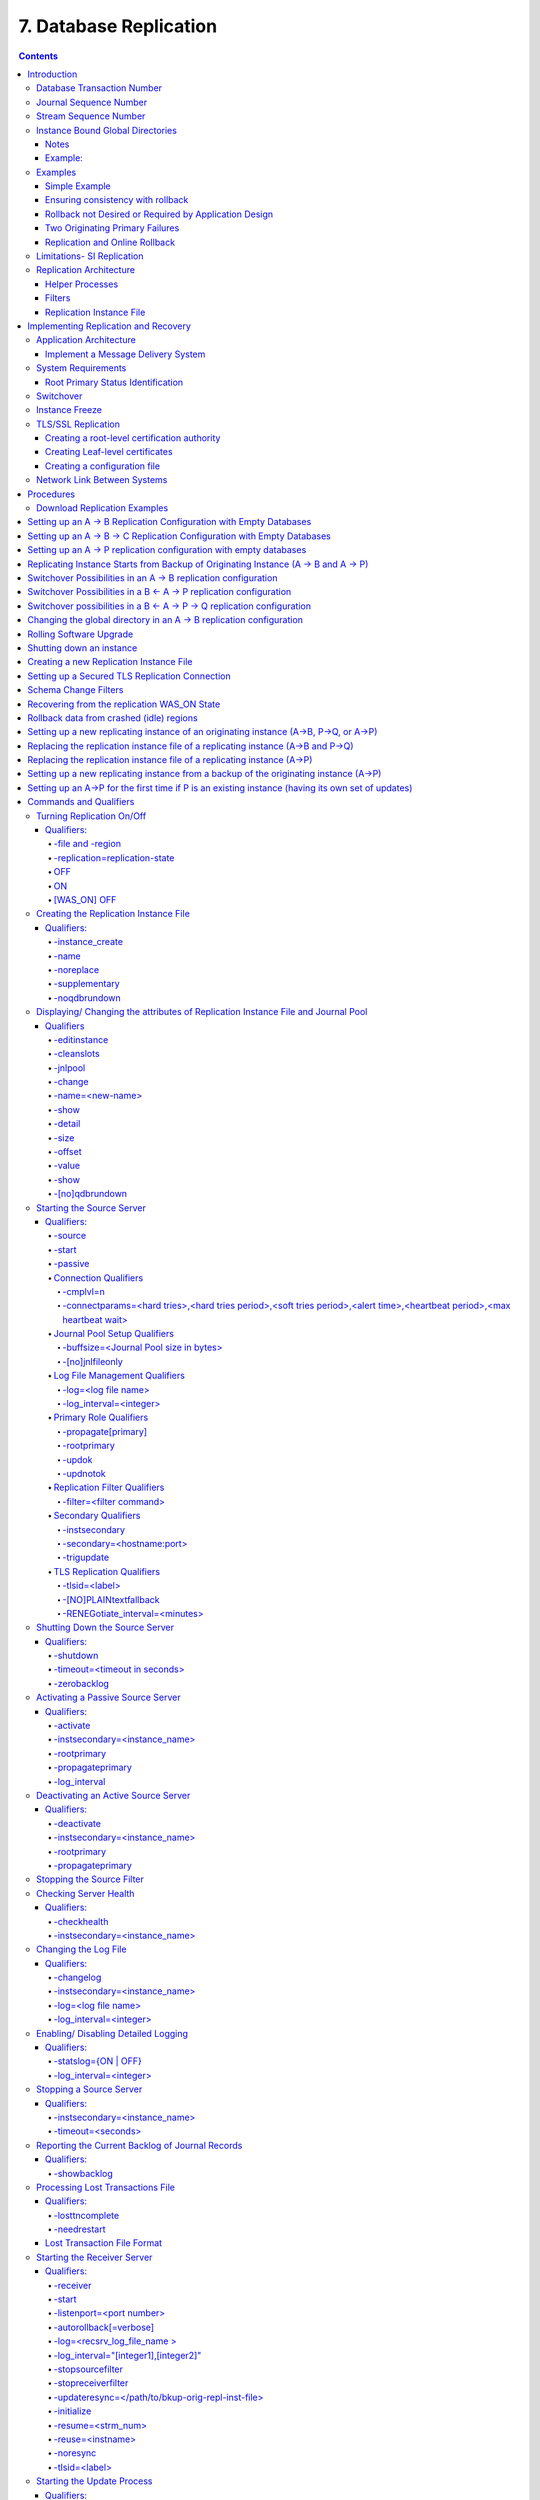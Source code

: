 .. ###############################################################
.. #                                                             #
.. # Copyright (c) 2017-2023 YottaDB LLC and/or its subsidiaries.#
.. # All rights reserved.                                        #
.. #                                                             #
.. #     This document contains the intellectual property        #
.. #     of its copyright holder(s), and is made available       #
.. #     under a license.  If you do not know the terms of       #
.. #     the license, please stop and do not read further.       #
.. #                                                             #
.. ###############################################################

.. index::
    Database Replication

====================================
7. Database Replication
====================================

.. contents::
   :depth: 5

------------------------
Introduction
------------------------

YottaDB replication provides logical equivalence between multiple databases. It facilitates continuous application availability, real-time decision support, warehousing, analytics, and auditing. There are two types of replication:

1. Business Continuity (BC) replication

2. Supplementary Instance (SI) replication

BC replication provides business continuity for systems of record. Updates applied at an originating instance replicate in near real-time to a replicating instance. To help ensure this consistency, BC replication prohibits locally generated database updates on a replicating secondary instance. For example, with instances named A and B, business logic processed on instance A can be streamed to instance B so that should A ever go down, B can immediately take over and provide continuity. In order to ensure that B produces results consistent with A, B can contain only material state information that is also in A.

Updates applied at an originating instance replicate in near real-time to as many as sixteen replicating instances, each of which can propagate further down to as many as sixteen replicating instances. Each replicating instance can further replicate to as many as sixteen replicating instances and so on. When an originating instance becomes unavailable, any downstream instance can become the replacement originating instance to keep the application available.

In the following illustration, A is the originating primary instance and B and C are its replicating instances. C is also a propagating primary instance because it further replicates to D. This BC replication configuration can also be described as a B←A→C→D configuration.

.. image:: bc_repl.gif

BC replication is intended for mission-critical applications that must be available 24 hours a day, 365 days a year, in the face of both unplanned events (such as system crashes) as well as planned events (such as system and software upgrades).

With BC replication, you can create a logical multi-site (LMS) replication configuration for mission critical applications that must always be available not only in the face of unplanned events (such as system or data center failures), but also in the face of planned events such as computing platform upgrades, OS upgrades, YottaDB upgrades and even application upgrades. Deploying a BC replication configuration should take into account available network capacities, operational preferences, risk assessments, and business continuity requirements.

SI replication allows replication from an instance A to another originating primary instance P. P can execute its own business logic to compute and commit its own updates to its database, while receiving a replication stream. In turn, P can have its own replicating secondary instance Q, and A can have its own replicating instance B. In such an SI replication configuration, only originating primary instances A and P can execute business logic and compute database updates. Replicating secondary instances B and Q are only permitted to receive and apply replication streams from their originating primary instances. The following diagram illustrates this configuration.

.. image:: si_repl.gif

In this diagram, A is an originating primary instance having B and P as its replicating instance. P is another originating primary instance (supplementary instance) having Q as its replicating instance. This SI replication can also be described as a B←A→P→Q configuration.

SI replication is a general purpose mechanism whose utility includes applications such as real-time decision support, warehousing, analytics, and auditing.

.. note::
   In this book, instances {A, B, C...} denote systems of record (BC replication) and instances {P, Q, R...} denote instances that are not systems of record and which include the results of supplementary business logic.

YottaDB replication is asynchronous, which in turn, means that the source and receiver ends of a replication connection are at an identical state when there is no activity underway. To maintain consistency, and to restore it when restarting a replication connection, instances maintain a common, mutually coherent, instance-wide serial number called a journal sequence number. Each journal sequence number is tagged with two fields that identify the source of the update - a stream # that can take on values 0 through 15 and a stream sequence number (the journal sequence number of the update on the originating instance). Because replication deals with an entire global variable namespace, regardless of the mapping of global variables to database files, all updates participate in this numbering, even when modifying different database files. Each transaction (all updates bracketed by a pair of TSTART/TCOMMIT commands) has a journal sequence number, as does each update outside a transaction (so-called mini-transactions).

On instances that do not include updates from supplementary logic, the journal sequence number and the stream sequence number are the same.

Suppose sequence numbers in P are 100, 101, and 102. If the first and third transactions are locally generated and the second is replicated, the tagged journal sequence numbers might be something like {100,0,10}, {101,1,18}, {102,0,11}. The 0 stream # for 100 and 102 indicates those transactions are generated locally on P whereas stream # 1 indicates those transactions were generated in A. If P needs to roll {101,1,18} off its database in order to resychronize replication with A, database update serialization also requires it to roll {102,0,11} off as well, and both will appear in the Unreplicated Transaction Log (also known as the Lost Transaction File).

The journal sequence number on A becomes the stream sequence number on P for transactions replicated from A to P. In the example, the transaction that has the P sequence number of 101 has the sequence number 18 on A and B. The replication instance file in P contains information that allows YottaDB to determine this mapping, so that when P rolls {101,1,18} off its database, A knows that P has rolled off its transaction 18, and can include that when catching P up.

If P in turn implements BC replication to another instance Q, the tagging is propagated to Q, such that if A and P both go down (e.g., if they are co-located in a data center that loses electricity), B and C can take over the functions of A and P respectively, and Q can perform any synchronization needed in order to start accepting a replication stream from B as being a continuation of the updates generated by A, and B in turn accepts Q as the successor to P.

An LMS Group is a set of one or more instances that receive updates from the same originating primary instance and represent the same logical state. YottaDB implicitly forms an LMS Group by storing the identification of the originating primary instance in the replication instance file of each replicating instance. There are two types of LMS Groups:

1. BC Group: An LMS Group whose originating primary instance is a BC instance. A BC Group can have BC and SI instances as members.

2. SI Group: An LMS Group whose originating primary instance is an SI instance. An SI Group can have only SI instances as members and can receive replication only from a BC member of a BC Group.

BC members of a BC Group can replicate downstream to other BC and SI groups whereas an SI Group cannot replicate downstream to other groups.

.. note::
   Instances can change their roles within an LMS group but they cannot move between groups. However, data from one instance/group can be loaded into another group.

The following example illustrates a replication configuration where instance A from A's BC Group replicates to instance Q in Q's SI Group.

.. code-block:: none

   +-----------------+
   |      + A +      |
   |      | | |      |
   | B←---| | | --→P |
   +------- | -------+
            |
            |
   +--------V--------+
   |      + Q +      |
   |      |   |      |
   | R←---|   | --→S |
   +-----------------+

.. note::
   In this replication configuration, instance B can also replicate to instance Q. However, instance P cannot replicate to an instance in Q's group because it is an SI member of A's BC group.

YottaDB imposes no distance limits between instances. You can place instances 20,000 kilometers apart (the circumference of Planet Earth is 40,000 kilometers) or locally within the same data center.

Using TCP connections, YottaDB replicates between instances with heterogeneous stacks of hardware, operating system, endian architecture and even YottaDB releases. YottaDB replication can even be used in configurations with different application software versions, including many cases where the application software versions have different database schema. This also means that a number of inexpensive systems - such as GNU/Linux commodity servers - can be placed in locations throughout an organization. Replicating instances can be used for decision support, reporting, and analytics. Because YottaDB databases can be encrypted, these commodity servers are potentially usable in environments outside secure data centers as long as their operating systems and software are secured.

YottaDB replication requires journaling to be enabled and turned on for replicated regions. Unreplicated regions (for example, global variables containing information that is meaningful only in one instance and only as long as the instance is operating - such as process IDs, temporary working files and so on) need not be replicated or journaled.

The YottaDB replication mechanism is designed in such a way that a network failure between instances will not stop an application from being available, which is a limitation of techniques such as high availability clustering (see note). There are mechanisms in place for edge cases like processing "in flight" transactions and common cases like handling a backlog of updates after recovery from a network failure. While it is not possible to provide absolute continuity of business in our imperfect universe, an LMS configuration gives you the flexibility to choose application configurations that match your investment to a risk level that best meets the business needs of your organization.

.. note::
   YottaDB database replication is compatible with clustering - each instance can be a "hot-warm" cluster where if one node fails, another node can recover the database and continue operation. Since YottaDB LMS application configurations provide better business continuity in the face of a greater range of eventualities than clusters, if you wish to use clusters, consider their use in conjunction with, rather than instead of, YottaDB LMS configurations.

++++++++++++++++++++++++++++
Database Transaction Number
++++++++++++++++++++++++++++

Every transaction applied to a database file increments the database transaction number for that file. Each block records the database transaction number at which it was updated, and the Current Transaction field in the file header shows the value for the next transaction or mini-transaction to use. The following database file header fields all show database transaction numbers: Last Record Backup, Last Database Backup, Last Bytestream Backup, Maximum TN, and Maximum TN Warn.

Database transaction numbers are currently unsigned 64-bit integers.

While database activity uses database transaction numbers sequentially, not every transaction number can be found in a database block. For example, a Kill increments the database transaction number but can remove blocks with earlier database transaction numbers from the database.

Note that database transaction numbers are updated in memory and are only periodically flushed to secondary storage, so in cases of abnormal shutdown, the on-disk copies in the file header might be somewhat out-of-date.

+++++++++++++++++++++++++++++++
Journal Sequence Number
+++++++++++++++++++++++++++++++

While the database transaction number is specific to a database file, replication imposes a serialization of transactions across all replicated regions. As each transaction is placed in the Journal Pool, it is assigned the next journal sequence number. When a database file in a replicated instance is updated, the Region Seqno field in the file header records the journal sequence number for that transaction. The journal sequence number for an instance is the maximum Region Seqno of any database file in that instance. While it uses them in processing, YottaDB stores journal sequence numbers only in journal files. In database file headers, Zqgblmod Seqno and Zqgblmod Trans are journal sequence numbers.

Except for transactions in Unreplicated Transaction Logs, the journal sequence number of a transaction uniquely identifies that transaction on the originating primary instance and on all replicating secondary instances. When replicated via SI replication, the journal sequence number becomes a stream sequence number (see below) and is propagated downstream, thus maintaining the unique identity of each transaction.

Journal sequence numbers cannot have holes - missing journal sequence numbers are evidence of abnormal database activity, including possible manual manipulation of the transaction history or database state.

Journal sequence numbers are 60-bit unsigned integers.

+++++++++++++++++++++++++++++
Stream Sequence Number
+++++++++++++++++++++++++++++

The receiver of an SI replication stream has transactions that it receives via replication as well as transactions that it computes locally from business logic. As discussed earlier, while journal sequence numbers can uniquely identify a series of database updates, they cannot identify the source of those updates. Therefore, we have the concept of a stream sequence number.

On an originating primary instance that is not the recipient of an SI replication stream, the journal sequence number and the stream sequence number are the same.

On a primary instance that is the recipient of an SI replication stream, the journal sequence numbers uniquely identify and serialize all updates, whether received from replication or locally generated. However, there is also a stream sequence number, which is the journal sequence number for locally generated transactions and for replicated updates - the combination of a non-zero 4-bit tag (that is, with values 1 through 15) and the journal sequence number for the transaction on the system from which it was replicated. These stream sequence numbers are propagated to downstream replicating secondary instances.

Stream sequence numbers are 64-bit unsigned integers.

+++++++++++++++++++++++++++++++++++
Instance Bound Global Directories
+++++++++++++++++++++++++++++++++++

GDE provides a mapping option (GDE CHANGE -INSTANCE -FILE_NAME=<replication_instance_file>) to bind a global directory with a replication instance file. With this mapping option, YottaDB processes give precedence to the <replication_instance_file> stored in GDE over any (or no) value of the gtm_repl_instance environment variable. This makes it possible for a YottaDB process to update globals in the replicated regions of a different replication instance than that defined by the gtm_repl_instance environment variable.

Without this mapping option (that is, GDE CHANGE -INSTANCE -FILE_NAME= ""), an attempt to update a global bound to an instance other than the default replication instance file specified with the environment variable gtm_repl_instance produces the REPLINSTMISMTCH error:

.. code-block:: bash

   GTM>set ^|"/path/to/unbound/XXXX.gld"|replnamespace="Hello from same system instance YYYY"
   %GTM-E-REPLINSTMISMTCH, Process has replication instance file YYYY.repl (jnlpool shmid = 9999) open but database XXXX.dat is bound to instance file XXXX.repl (jnlpool shmid = 8888)

The following restrictions apply for making updates to the replicated regions of an instance bound global directory:

#. A replication instance file cannot share any region with another instance file.

#. Each instance has a Journal Pool set up by a Source Server process.

#. A TP transaction or a trigger, as it always executes within a TP transaction, must always restrict updates to globals in one instance.

~~~~~
Notes
~~~~~

* Like other mappings specified by a global directory, a process determines any instance mapping by a global directory at the time a process first uses uses the global directory. Processes other than MUPIP CREATE ignore other (non-mapping) global directory database characteristics, except for collation, which interacts with mapping.

* When Instance Freeze is enabled (ydb_custom_errors is appropriately defined), a process attaches a region to an instance at the first access to the region; the access may be a read or a VIEW/$VIEW(). Otherwise, the process attaches to a region at the first update to that region. When the mappings are correct, this difference does not matter.

* A process can always update globals that are not in a replicated region.

* Use $VIEW("JNLPOOL") to determine the state of the current Journal Pool. $VIEW("JNLPOOL") returns the replication instance file name for the current Journal Pool and an empty string when there is no Journal Pool. Note that the current Journal Pool may not be associated with the last global accessed by an extended reference.

~~~~~~~~
Example:
~~~~~~~~

An EHR application uses a BC replication configuration (A->B) to provide continuous availability. There are two data warehouses for billing information and medical history. For research purposes, the data in these medical history warehouses is cleansed of patient identifiers. Two SI replication instances (Q->R) are setup for the two data warehouses.

The primary global directory (specified via the environment variable ydb_gbldir) includes the regions needed for the application proper. It may have the instance file as specified in the global directory or via the environment variable ydb_repl_instance. Each warehouse instance would have its own global directory (e.g. q.gld and r.gld). These global directories have an instance file specified with GDE CHANGE -INSTANCE -FILE_NAME=<replication_instance_file>.

Such a replication setup may benefit from this facility in the following ways:

* A trigger on the primary database A uses normal global references to update a staging global (say ^%BACKLOG) in a non-replicated region of A to store information meant for the warehouses. At an appropriate time, a separate batch process runs across the ^%BACKLOG staging global and applies updates using extended references to P or Q using a transaction or non-TP. If the transaction succeeds, the process removes the applied updates from ^%BACKLOG. Locks control access to ^%BACKLOG and enforce the serialization of updates to P

or

* The application does not use triggers but updates a global on A in a transaction. If the transaction succeeds, the application starts two more transactions for the warehouses. The second transaction uses extended references to update P. If it fails, the application updates ^%BACKLOG("P") on a non-replicated region of A. The third transaction uses extended references to update Q. If it fails, the application updates ^%BACKLOG("Q") on a non-replicated region of A. A batch process runs periodically to apply updates from ^%BACKLOG to P and Q using TP or non-TP and remove updates that have been applied. This batch process uses LOCKs to control access and enforce serialization of updates to P and Q.

.. note::
   Because this functionality has a wide variety of user stories (use cases) and has substantial complexity - although the code appears robust, we are not confident that we have exercised a sufficient breadth of use cases in our testing. We may also make changes in future releases that are not entirely backward compatible. We encourage you to use this facility in development and testing, and to provide us with feedback. If you are a YottaDB customer and wish to use this in production, please contact us beforehand to discuss your use case(s).

++++++++++++++++++
Examples
++++++++++++++++++

To make the following scenarios easier to understand, each update is prefixed with the system where it was originally generated and the sequence number on that system and any BC replicating secondary instances.

~~~~~~~~~~~~~~
Simple Example
~~~~~~~~~~~~~~

The three systems initially operate in roles O (Originating primary instance), R (BC Replicating secondary instance) and S (recipient of an SI replication stream).

+---------------------------------------+----------------------------------------+-------------------------------------------+-----------------------------------------------------------------------------------------+
| Ardmore                               | Bryn Mawr                              | Malvern                                   | Comments                                                                                |
+=======================================+========================================+===========================================+=========================================================================================+
| O: ... A95, A96, A97, A98, A99        | R: ... A95, A96, A97, A98              | S: ... M34, A95, M35, M36, A96, A97, M37, | Ardmore as an originating primary instance at transaction number A99, replicates to     |
|                                       |                                        | M38                                       | BrynMawr as a BC replicating secondary instance at transaction number A98 and Malvern as|
|                                       |                                        |                                           | a SI that includes transaction number A97, interspersed with locally generated updates. |
|                                       |                                        |                                           | Updates are recorded in each instance's journal files using before-image journaling.    |
+---------------------------------------+----------------------------------------+-------------------------------------------+-----------------------------------------------------------------------------------------+
| Crashes                               | O: ... A95, A96, A97, A98, B61         | S: ... M34, A95, M35, M36, A96, A97, M37, | When an event disables Ardmore, BrynMawr becomes the new originating primary, with A98  |
|                                       |                                        | M38                                       | as the latest transaction in its database, and starts processing application logic to   |
|                                       |                                        |                                           | maintain business continuity. In this case where Malvern is not ahead of BrynMawr, the  |
|                                       |                                        |                                           | Receiver Server at Malvern can remain up after Ardmore crashes. When BrynMawr connects, |
|                                       |                                        |                                           | its Source Server and Malvern's Receiver Server confirms that BrynMawr is not behind    |
|                                       |                                        |                                           | Malvern with respect to updates received from Ardmore, and SI replication from BrynMawr |
|                                       |                                        |                                           | picks up where replication from Ardmore left off.                                       |
+---------------------------------------+----------------------------------------+-------------------------------------------+-----------------------------------------------------------------------------------------+
| \-                                    | O: ... A95, A96, A97, A98, B61, B62    | S: ... M34, A95, M35, M36, A96, A97, M37, | Malvern operating as a supplementary instance to BrynMawr replicates transactions       |
|                                       |                                        | M38, A98, M39, B61, M40                   | processed on BrynMawr, and also applies its own locally generated updates. Although A98 |
|                                       |                                        |                                           | was originally generated on Ardmore, Malvern received it from BrynMawr because A97 was  |
|                                       |                                        |                                           | the common point between BrynMawr and Malvern                                           |
+---------------------------------------+----------------------------------------+-------------------------------------------+-----------------------------------------------------------------------------------------+
| ... A95, A96, A97, A98, A99           | O: ... A95, A96, A97, A98, B61, B62,   | S: ... M34, A95, M35, M36, A96, A97, M37, | Malvern, continuing as a supplementary instance to BrynMawr, replicates transactions    |
|                                       | B63, B64                               | M38, A98, M39, B61, M40, B62, B63         | processed on BrynMawr, and also applies its own locally generated updates. Meanwhile,   |
|                                       |                                        |                                           | Ardmore has been repaired and brought online. It has to roll transaction A99 off its    |
|                                       |                                        |                                           | database into an Unreplicated Transaction Log before it can start operating as a        |
|                                       |                                        |                                           | replicating secondary instance to BrynMawr.                                             |
+---------------------------------------+----------------------------------------+-------------------------------------------+-----------------------------------------------------------------------------------------+
| R: ... A95, A96, A97, A98, B61, B62,  | O: ... A95, A96, A97, A98, B61, B62,   | S: ... M34, A95, M35, M36, A96, A97, M37, | Having rolled off transactions into an Unreplicated Transaction Log, Ardmore can now    |
| B63, B64                              | B63, B64, B65                          | M38, A98, M39, B61, M40, B62, B63, M41,   | operate as a replicating secondary instance to BrynMawr. This is normal BC Logical      |
|                                       |                                        | B64                                       | Multi-Site operation. BrynMawr and Malvern continue operating as originating primary    |
|                                       |                                        |                                           | instance and supplementary instance.                                                    |
+---------------------------------------+----------------------------------------+-------------------------------------------+-----------------------------------------------------------------------------------------+

~~~~~~~~~~~~~~~~~~~~~~~~~~~~~~~~~~
Ensuring consistency with rollback
~~~~~~~~~~~~~~~~~~~~~~~~~~~~~~~~~~

In the last example, Malvern was not ahead when starting SI replication from BrynMawr - whereas in this example, asynchronous processing has left it ahead and it must rollback its database state before it can receive the replication stream.

+---------------------------------------+-----------------------------------------+------------------------------------------+------------------------------------------------------------------------------------------+
| Ardmore                               | Bryn Mawr                               | Malvern                                  | Comments                                                                                 |
+=======================================+=========================================+==========================================+==========================================================================================+
| O: ... A95, A96, A97, A98, A99        | R: ... A95, A96, A97                    | S: ... M34, A95, M35, M36, A96, A97, M37,| Ardmore, as an originating primary instance at transaction number A99, replicates to     |
|                                       |                                         | M38, A98, M39, M40                       | BrynMawr as a BC replicating secondary instance at transaction number A97 and Malvern as |
|                                       |                                         |                                          | an SI that includes transaction number A98, interspersed with locally generated updates. |
|                                       |                                         |                                          | Updates are recorded in each instance's journal files using before-image journaling.     |
+---------------------------------------+-----------------------------------------+------------------------------------------+------------------------------------------------------------------------------------------+
| Crashes                               | O: ... A95, A96, A97                    | ... M34, A95, M35, M36, A96, A97, M37,   | When an event disables Ardmore, BrynMawr becomes the new originating primary, with A97   |
|                                       |                                         | M38, A98, M39, M40                       | the latest transaction in its database. Malvern cannot immediately start replicating from|
|                                       |                                         |                                          | BrynMawr because the database states would not be consistent - while BrynMawr does not   |
|                                       |                                         |                                          | have A98 in its database and its next update may implicitly or explicitly depend on that |
|                                       |                                         |                                          | absence, Malvern does, and may have relied on A98 to compute M39 and M40.                |
+---------------------------------------+-----------------------------------------+------------------------------------------+------------------------------------------------------------------------------------------+
| \-                                    | O: ... A95, A96, A97, B61, B62          | S: ... M34, A95, M35, M36, A96, A97, M37,| For Malvern to accept replication from BrynMawr, it must roll off transactions generated |
|                                       |                                         | M38, B61                                 | by Ardmore, (in this case A98) that BrynMawr does not have in its database, as well as   |
|                                       |                                         |                                          | any additional transactions generated and applied locally since transaction number A98   |
|                                       |                                         |                                          | from Ardmore. [a]_ This rollback is accomplished with a MUPIP JOURNAL -ROLLBACK          |
|                                       |                                         |                                          | -FETCHRESYNC operation on Malvern. [b]_ These rolled off transactions (A98, M39, M40) go |
|                                       |                                         |                                          | into the Unreplicated Transaction Log and can be subsequently reprocessed by application |
|                                       |                                         |                                          | code. [c]_ Once the rollback is completed, Malvern can start accepting replication from  |
|                                       |                                         |                                          | BrynMawr. [d]_ BrynMawr in its Originating Primary role processes transactions and       |
|                                       |                                         |                                          | provides business continuity, resulting in transactions B61 and B62.                     |
+---------------------------------------+-----------------------------------------+------------------------------------------+------------------------------------------------------------------------------------------+
| \-                                    | O: ... A95, A96, A97, B61, B62, B63, B64| S: ... M34, A95, M35, M36, A96, A97, M37,| Malvern operating as a supplementary instance to BrynMawr replicates transactions        |
|                                       |                                         |  M38, B61, B62, M39a, M40a, B63          | processed on BrynMawr, and also applies its own locally generated updates. Note that M39a|
|                                       |                                         |                                          | & M40a may or may not be the same updates as the M39 & M40 previously rolled off the     |
|                                       |                                         |                                          | database.                                                                                |
+---------------------------------------+-----------------------------------------+------------------------------------------+------------------------------------------------------------------------------------------+



.. [a] As this rollback is more complex, may involve more data than the regular LMS rollback, and may involve reading journal records sequentially - it may take longer.

.. [b] In scripting for automating operations, there is no need to explicitly test whether BrynMawr is behind Malvern - if it is behind, the Source Server will fail to connect and report an error, which automated shell scripting can detect and effect a rollback on Malvern followed by a reconnection attempt by BrynMawr. On the other hand, there is no harm in Malvern routinely performing a rollback before having BrynMawr connect - if it is not ahead, the rollback will be a no-op.

.. [c] YottaDB's responsibility for them ends once it places them in the Unreplicated Transaction Log.

.. [d] Ultimately, business logic must determine whether the rolled off transactions can simply be reapplied or whether other reprocessing is required. YottaDB's $ZQGBLMOD() function can assist application code in determining whether conflicting updates may have occurred.

~~~~~~~~~~~~~~~~~~~~~~~~~~~~~~~~~~~~~~~~~~~~~~~~~~~~~~
Rollback not Desired or Required by Application Design
~~~~~~~~~~~~~~~~~~~~~~~~~~~~~~~~~~~~~~~~~~~~~~~~~~~~~~

In the example above, for Malvern to start accepting SI replication from BrynMawr with consistency requires it to rollback its database because it is ahead of BrynMawr. There may be applications where the design of the application is such that this rollback is neither required nor desired. YottaDB provides a way for SI replication to start in this situation without rolling transactions off into an Unreplicated Transaction File.

+----------------------------------------+-----------------------------------------+-------------------------------------------+-------------------------------------------------------------------------------------------+
| Ardmore                                | Bryn Mawr                               | Malvern                                   | Comments                                                                                  |
+========================================+=========================================+===========================================+===========================================================================================+
| O: ... A95, A96, A97, A98, A99         | R: ... A95, A96, A97                    | S: ... M34, A95, M35, M36, A96, A97, M37, | Ardmore as an originating primary instance at transaction number A99, replicates to       |
|                                        |                                         | M38, A98, M39, M40                        | BrynMawr as a BC replicating secondary instance at transaction number A97 and Malvern as  |
|                                        |                                         |                                           | a SI that includes transaction number A98, interspersed with locally generated updates.   |
|                                        |                                         |                                           | Updates are recorded in each instance's journal files using before-image journaling.      |
+----------------------------------------+-----------------------------------------+-------------------------------------------+-------------------------------------------------------------------------------------------+
| Crashes                                | O: ... A95, A96, A97, B61, B62          | ... M34, A95, M35, M36, A96, A97, M37,    | When an event disables Ardmore, BrynMawr becomes the new originating primary, with A97    |
|                                        |                                         | M38, A98, M39, M40                        | the latest transaction in its database and starts processing application logic. Unlike the|
|                                        |                                         |                                           | previous example, in this case, application design permits (or requires) Malvern to start |
|                                        |                                         |                                           | replicating from BrynMawr even though BrynMawr does not have A98 in its database and      |
|                                        |                                         |                                           | Malvern may have relied on A98 to compute M39 and M40.                                    |
+----------------------------------------+-----------------------------------------+-------------------------------------------+-------------------------------------------------------------------------------------------+
| \-                                     | O: ... A95, A96, A97, B61, B62          | S: ... M34, A95, M35, M36, A96, A97, M37, | With its Receiver Server started with the -noresync option, Malvern can receive an SI     |
|                                        |                                         | M38, A98, M39, M40, B61, B62              | replication stream from BrynMawr, and replication starts from the last common transaction |
|                                        |                                         |                                           | shared by BrynMawr and Malvern. Notice that on BrynMawr, no A98 precedes B61, whereas it  |
|                                        |                                         |                                           | does on Malvern, i.e., Malvern was ahead of BrynMawr with respect to the updates generated|
|                                        |                                         |                                           | by Ardmore.                                                                               |
+----------------------------------------+-----------------------------------------+-------------------------------------------+-------------------------------------------------------------------------------------------+

~~~~~~~~~~~~~~~~~~~~~~~~~~~~~~~~
Two Originating Primary Failures
~~~~~~~~~~~~~~~~~~~~~~~~~~~~~~~~

Now consider a situation where Ardmore and Malvern are located in one data center, with BC replication to BrynMawr and Newtown respectively, located in another data center. When the first data center fails, the SI replication from Ardmore to Malvern is replaced by the SI replication from BrynMawr to Newtown.

+-----------------------------+-----------------------------------+--------------------------------+----------------------------+------------------------------------------------------------------------------------------+
| Ardmore                     | Bryn Mawr                         | Malvern                        | Newtown                    | Comments                                                                                 |
+=============================+===================================+================================+============================+==========================================================================================+
| O: ... A95, A96, A97, A98,  | R: ... A95, A96, A97, A98         | S: ... M34, A95, M35, M36, A96,| R: ... M34, A95, M35, M36, | Ardmore as an originating primary instance at transaction number A99, replicates to      |
| A99                         |                                   | M37, A97, M38                  | A96, M37                   | BrynMawr as a BC replicating secondary instance at transaction number A98 and Malvern as |
|                             |                                   |                                |                            | a SI that includes transaction number A97, interspersed with locally generated updates.  |
|                             |                                   |                                |                            | Malvern in turn replicates to Newtown.                                                   |
+-----------------------------+-----------------------------------+--------------------------------+----------------------------+------------------------------------------------------------------------------------------+
| Goes down with the data     | O: ... A95, A96, A97, A98, B61,   | Goes down with the data center | ... M34, A95, M35, M36, A96| When a data center outage disables Ardmore, and Malvern, BrynMawr becomes the new        |
| center                      | B62                               |                                | , M37                      | originating primary, with A98 as the latest transaction in its database and starts       |
|                             |                                   |                                |                            | processing application logic to maintain business continuity. Newtown can receive the SI |
|                             |                                   |                                |                            | replication stream from BrynMawr, without requiring a rollback since the receiver is not |
|                             |                                   |                                |                            | ahead of the source.                                                                     |
+-----------------------------+-----------------------------------+--------------------------------+----------------------------+------------------------------------------------------------------------------------------+
| \-                          | O: ... A95, A96, A97, A98, B61,   | \-                             | S: ... M34, A95, M35, M36, | Newtown receives SI replication from BrynMawr and also applies its own locally generated |
|                             | B62                               |                                | A96, M37, A97, A98, N73,   | updates. Although A97 and A98 were originally generated on Ardmore, Newtown receives them|
|                             |                                   |                                | B61, N74, B62              | from BrynMawr. Newtown also computes and applies locally generated updates.              |
+-----------------------------+-----------------------------------+--------------------------------+----------------------------+------------------------------------------------------------------------------------------+
| ... A95, A96, A97, A98, A99 | O: ... A95, A96, A97, B61, B62,   | ... M34, A95, M35, M36, A96,   | S: ... M34, A95, M35, M36, | While BrynMawr and Newtown, keep the enterprise in operation, the first data center is   |
|                             | B63, B64                          | M37, A97, M38                  | A96, M37, A97, A98, N73,   | recovered. Since Ardmore has transactions in its database that were not replicated to    |
|                             |                                   |                                | B61, N74, B62, N75, B63,   | BrynMawr when the latter started operating as the originating primary instance, and since|
|                             |                                   |                                | N76, B64                   | Malvern had transactions that were not replicated to Newtown when the latter took over,  |
|                             |                                   |                                |                            | Ardmore and Malvern must now rollback their databases and create Unreplicated Transaction|
|                             |                                   |                                |                            | Files before receiving BC replication streams from BrynMawr and Newtown respectively.    |
|                             |                                   |                                |                            | Ardmore rolls off A98 and A99, Malvern rolls off A97 and M38.                            |
+-----------------------------+-----------------------------------+--------------------------------+----------------------------+------------------------------------------------------------------------------------------+
| R: ... A95, A96, A97, B61,  | O: ... A95, A96, A97, B61, B62,   | R: ... M34, A95, M35, M36, A96,| S: ... M34, A95, M35, M36, | Having rolled off transactions into an Unreplicated Transaction Log, Ardmore can now     |
| B62, B63, B64               | B63, B64, B65                     | M37, A97, A98, N73, B61, N74,  | A96, M37, A97, A98, N73,   | operate as a replicating secondary instance to BrynMawr. This is normal BC Logical       |
|                             |                                   | B62, N75, B63, N76, B64        | B61, N74, B62, N75, B63,   | Multi-Site operation. BrynMawr and Malvern continue operating as originating primary     |
|                             |                                   |                                | N76, B64, N77              | instance and supplementary instance. Note that having rolled A97 off its database,       |
|                             |                                   |                                |                            | Malvern receives that transaction from Newtown as it catches up.                         |
+-----------------------------+-----------------------------------+--------------------------------+----------------------------+------------------------------------------------------------------------------------------+

~~~~~~~~~~~~~~~~~~~~~~~~~~~~~~~
Replication and Online Rollback
~~~~~~~~~~~~~~~~~~~~~~~~~~~~~~~

Consider the following example where Ardmore rolls back its database in state space while an application is in operation, using the MUPIP JOURNAL -ROLLBACK -BACKWARD -ONLINE feature.

+----------------------------------------+--------------------------------------------+-----------------------------------------+------------------------------------------------------------------------------------------+
| Ardmore                                | Bryn Mawr                                  | Malvern                                 | Comments                                                                                 |
+========================================+============================================+=========================================+==========================================================================================+
| O: ... A95, A96, A97, A98, A99         | R: ... A95, A96, A97                       | S: ... M34, A95, M35, M36, A96, A97,    | Ardmore, as an originating primary instance at transaction number A99, replicates to     |
|                                        |                                            | M37, M38, A98, M39, M40                 | BrynMawr as a BC replicating secondary instance at transaction number A97 and Malvern as |
|                                        |                                            |                                         | an SI that includes transaction number A98, interspersed with locally generated updates. |
|                                        |                                            |                                         | Updates are recorded in each instance's journal files using before-image journaling.     |
+----------------------------------------+--------------------------------------------+-----------------------------------------+------------------------------------------------------------------------------------------+
| Rolls back to A96 with A97 through A99 | Rolls back automatically to A96 (assume    | \-                                      | Instances receiving a replication stream from Ardmore can be configured to rollback      |
| in the Unreplicated Transaction Log    | Receiver Server started with -autorollback |                                         | automatically when Ardmore performs an online rollback by starting the Receiver Server   |
|                                        | - refer to the V5.5-000 Release Notes for  |                                         | with -autorollback. If Malvern's Receiver Server is so configured, it will roll A97      |
|                                        | details                                    |                                         | through M40 into an Unreplicated Transaction Log. This scenario is straightforward.      |
|                                        |                                            |                                         | But with the -noresync qualifier, the Receiver Server can be started configured to simply|
|                                        |                                            |                                         | resume replication without rolling back, and that scenario is developed here.            |
+----------------------------------------+--------------------------------------------+-----------------------------------------+------------------------------------------------------------------------------------------+
| O: ... A95, A96, A97a, A98a, A99a      | R: ... A95, A96, A97a, A98a                | S: ... M34, A95, M35, M36, A96, A97,    | Transactions A97a through A99a are different transactions from A97 through A99 (which    |
|                                        |                                            | M37, M38, A98, M39, M40, A97a, M41,     | are in an Unreplicated Transaction File on Ardmore and must be reprocessed). Note that   |
|                                        |                                            | A98a, M42                               | Malvern has both the original A97 and A98 as well as A97a and A98a. A99 was never        |
|                                        |                                            |                                         | replicated to Malvern - Ardmore rolled back before it was replicated, and A99a has not   |
|                                        |                                            |                                         | yet made it to Malvern (it will soon, unless Ardmore rolls back again).                  |
+----------------------------------------+--------------------------------------------+-----------------------------------------+------------------------------------------------------------------------------------------+


++++++++++++++++++++++++++++++++++++++++++++
Limitations- SI Replication
++++++++++++++++++++++++++++++++++++++++++++

Although a receiver of SI replication can source a BC replication stream for downstream propagation, it cannot source an SI replication stream. So, in the example above, while Malvern can receive SI replication from Ardmore or BrynMawr, and it can source a BC replication stream to Newtown, which can in turn source a BC replication stream to Oxford. Thus, none of Malvern, Newtown or Oxford can source an SI replication stream.

Also an instance can only receive a single SI replication stream. Malvern cannot receive SI replication from an instance other than Ardmore (or an instance receiving BC replication from Ardmore, such as BrynMawr). Newtown or Oxford are replicating secondary instances and can receive no updates other than from Malvern.

The total number of replication streams that an instance can source is sixteen, with any combination of BC and SI replication.

.. _repl-architecture:

+++++++++++++++++++++++++++++++
Replication Architecture
+++++++++++++++++++++++++++++++

The following diagram illustrates a BC replication configuration deployed as B←A→C. White (top) is the originating instance processing business logic, while Rose (left) and Yellow (right) are replicating instances. The dotted line represents a TCP connection and the red dots show the movement of transactions. If White goes down in an unplanned or planned event, either Rose or Yellow can become the originating instance within seconds to tens of seconds, and the other instance can become a replicating instance to the new originating instance. When White recovers, it rejoins as a replicating instance to the new originating instance. At some suitable future time, when so desired, White can be made the originating instance again.

.. image:: repl_anim.gif

When a process commits a transaction on White, YottaDB provides Durability by writing and "hardening" an update record to the journal file and then the database file. The same process also writes the update records to an area of shared memory called a Journal Pool as part of committing the transaction, but does not wait for Rose and Yellow to commit the transaction (this means that a failure of the network between instances does not stop application operation on White). Two Source Server processes, one for Rose and one for Yellow, read journal update records from the Journal Pool and stream updates over TCP connections to Receiver Server processes on the replicating instances they serve.

Under normal conditions, White Source Servers stream update records from the Journal Pool to the Rose and Yellow Receiver Servers. The Journal Pool is a shared memory segment that does not expand after its initial creation. If updates for the database state to which the replicating instance needs to catch up are no longer in the Journal Pool, the Source Server finds the updates in journal files, until the replicating instance catches up to the point where the remaining required updates can again come from the Journal Pool. The diagram represents this with the curved lines from the journal file to the Source Server processes.

A Source Server (see Note) can be in either of two modes--active mode or passive mode.

.. note::
    The first Source Server process started on an instance creates the Journal Pool.

In active mode, a Source Server connects to the Receiver Server on its replicating instance and transfers update records from the Journal Pool via the communication channel. If an active Source Server is not connected to its Receiver Server, it makes repeated attempts to connect until it succeeds. When an active Source Server connects with its Receiver Server, they ensure their two instances are in sync before proceeding with replication. In the diagram, the White Source Servers are in active mode. When an active Source Server receives a command to switch to passive mode, it closes the connection with its Receiver Server and "goes to sleep" until it receives a command to become active.

In passive mode, a Source Server is in a stand-by state. In the diagram, the Rose and Yellow Source Servers are in passive mode. When a passive Source Server receives a command to switch to active mode, it attempts to establish a connection with the specified Receiver Server on its replicating instance.

Under typical operating conditions, with no system or network bottlenecks, YottaDB moves a transaction off the originating instance and into the care of the network moving towards its replicating instance in sub-millisecond time frames. Network transit times then determine how long the transaction message takes to reach the replicating instance. Because it uses a change- or delta-based protocol, YottaDB Replication uses network bandwidth efficiently. Furthermore, the Source Server can compress the byte stream which the Receiver Server then decompresses; alternatively network routers can perform the compression and decompression. You can use standard techniques at the stack or router for encrypting TCP connections to secure replication.

On Rose and Yellow instances, a Receiver Server receives update records sent by the White Source Server and puts them in the Receive Pool, which is in a shared memory segment. Source and Receiver Server processes implement flow control to ensure that the Receive Pool does not overflow. The Update Process picks these update records and writes them to the journal file, the database file, and the Journal Pool. The Update Process on a replicating instance performs operations analogous to "Application Logic" on the originating instance.

~~~~~~~~~~~~~~~~
Helper Processes
~~~~~~~~~~~~~~~~

Helper processes accelerate the rate at which an Update Process can apply an incoming replication stream to the database on a replicating instance. They increase replication throughput, decrease backlog, and improve manageability.

The YottaDB database engine performs best when multiple processes concurrently access the database, cooperating with one another to manage it. Therefore, it is possible for the tens, hundreds or thousands of application processes executing on an originating instance to outperform a replicating instance with only a single Update Process. Helper processes enable the update process to apply database updates faster and thereby keep up.

There are two types of helper processes:

1. Reader: Reader processes read the update records in the Receive Pool and attempt to pre-fetch database blocks into the global buffer pools, so they are more quickly available for the Update Process.
2. Writer: Writer processes help the Update Process by flushing database and journal records from shared memory (global and journal buffers) to the file system.

A certain number of each type of helper process maximizes throughput. As a practical matter, as long as the file system bandwidth on a replicating instance is equal to or greater than that of the originating instance providing its replication stream, there need be little concern about having too many helper processes.

.. note::
   There may be other reasons for a replicating instance to lag behind its originating instance during replication. Helper processes cannot improve situations such as the following: There is a bottleneck in the network between the originating and replicating instances (increase the network bandwidth or use compression) or the hardware of the replicating instance is not as capable as that of the hardware on the originating instance (upgrade the hardware of the replicating instance).

.. _Filters:

~~~~~~~
Filters
~~~~~~~

A Filter is a conversion program that transforms a replication stream to a desired schema. It operates as a traditional UNIX filter, reading from STDIN and writing to STDOUT. Both input and output use the YottaDB journal extract format. A filter can operate on an originating instance or a replicating instance. When the originating instance is an older application version, a filter can change the update records from the old schema to the new schema. When the originating instance is the newer application version, a filter can change the update records from the new schema to the old schema. Once you have logic for converting records in the old schema to the new schema, the per record code serves as the basis for the filter by replacing the scanning logic with logic to read the extract format and extract the update and completing the filter by reassembling the revised record(s) into the YottaDB extract format.

For complete redundancy during rolling upgrades, you must also have a filter that changes transactions from the new schema to the old schema. The principal restriction in creating schema change filters is that the filter must not change the number of transactions in the replication stream, since YottaDB uses the journal sequence numbers for checking and restoring the logical equivalence of instances.

This means:

* If a replication stream contains transactions, for each input transaction, the filter must produce one and exactly one output transaction. It's acceptable for a transaction to be empty, that is, to make no database updates.

* If an update in a replication stream is outside a transaction, it is considered a transaction in that the journal sequence number is to be incremented by one.

* If the schema change requires a single database update, simply emit the new update in the output stream.

* If the schema change requires no database updates in the new schema, emit a single empty transaction.

* If the schema change requires multiple database updates in the new schema, create a transaction, and package all the updates inside that transaction.

~~~~~~~~~~~~~~~~~~~~~~~~~
Replication Instance File
~~~~~~~~~~~~~~~~~~~~~~~~~

A Replication Instance file maintains the current state of an instance. It also serves as a repository of the history of the journal sequence numbers that are generated locally or received from other instances.

It includes three sections:

* File Header
* Source Server slots
* History Records.

The **File Header** section records information about the current instance, such as semaphores and shared memory ids of the Journal and Receive Pool, journal sequence number of the current instance.

The **Source Server slots** store information for each replicating instance for which a Source Server is started. A slot stores the name of the replicating instance, the last transmitted sequence number, and the sequence number when the Source Server was last connected to the originating instance (Connect Sequence Number).

A Replication Instance file has 16 slots. Initially, all are unused. A Source Server replicating to a replicating instance for the first time utilizes an unused slot to store the information and any future Source Server process replicating to the same replicating instance updates this information.

If an unused slot is not available, the first time a Source Server is started to replicate to an instance, the slot for the least recently started replicating instance is reused, and the information that is previously stored in that slot is overwritten. Any subsequent mupip replic -source on the preempted replicating instance generates a REPLINSTSECNONE message.

Preemption of slots does not occur if an instance connects to no more than 16 different replicating instances throughout its lifetime.

In the **History Records** section, the history of an instance is maintained as a set of records. A new history record is added to the tail of the instance file whenever an instance changes from being an originating instance to a replicating instance or vice versa - the only exception being when a history record is removed from the tail of the instance file when updates are rolled back from the database as part of a MUPIP JOURNAL -ROLLBACK. Every record identifies a range of journal sequence numbers and the name of the originating instance that generated those journal records. The first history record starts with the current journal sequence number of the instance.

When an originating instance transmits a sequence number to a replicating instance, the originating instance name is recorded as the "Root Primary Instance Name" in the replication instance file history of both the instances. The same rule applies when a replicating instance is acting as an originating instance for another replicating instance downstream.

This history serves to determine the journal sequence numbers through which both instances are synchronized when two instances attempt to connect. This journal sequence number is determined by going back in the history of both instance files to find the most recent shared journal sequence number generated by the Originating Instance. If the shared journal sequence number matches the current journal sequence number of the replicating instance, the Receiver Server on the replicating instance continues with normal replication. Otherwise, a synchronization requires a MUPIP JOURNAL -ROLLBACK -FETCHRESYNC on the Replicating Instance to rollback to a common synchronization point from which the originating instance can transmit updates to allow the Replicating Instance to catch up.

.. note::
   Proper operation requires the Replication Instance file be consistent with the snapshot of the database files in a backup. MUPIP BACKUP -REPLINSTANCE creates a backup of the Replication Instance file. Before backing up the replication instance file, you must start the Source Server for the instance at least once. If the replication instance file is damaged or deleted, you must create a new instance file, and recreate all downstream Replicating Instances from backups.

--------------------------------------
Implementing Replication and Recovery
--------------------------------------

A transaction processing application makes a series of database updates. YottaDB executes these updates online or from data-driven logic, commonly called "batch."

1. Online Update: An online update arrives at YottaDB as a message from a client.
2. Driven by internal information, such as balances at end-of day, or external information, such as a list of checks from a clearinghouse.

The processing model in each case is a transaction or a unit of work initiated by client input such as a request to transfer funds from one account to another, or as the next logical unit of work such as posting interest on the next account. This general model holds both for applications where users login directly to a host (perhaps using terminal emulation from a workstation) and those where a client communicates with a host server process. This section lists key considerations for a transaction processing application to:

* reliably perform online and batch updates on YottaDB
* implement an LMS configuration in a tiered environment and
* facilitate recovery in a switchover event

++++++++++++++++++++++++
Application Architecture
++++++++++++++++++++++++

YottaDB recommends you plan upfront for database consistency while designing the architecture of an LMS application. Some of the planning parameters for application's architecture may include:

* Always package all database updates into transactions that are consistent at the level of the application logic using the TSTART and TCOMMIT commands. For information on commands, refer to the `"Commands" chapter in the Programmer's Guide <../ProgrammersGuide/commands.html>`_. For any updates not so packaged, ensure that the database is logically consistent at the end of every M statement that updates the database; or that there is application logic to check, and restore application-level consistency when the database recovers after a crash.

* Ensure that internally driven batch operations store enough information in the database to enable an interrupted batch operation to resume from the last committed transaction. In case an originating instance fails in the middle of a batch process, a new originating instance (previously a replicating instance) typically must resume and complete the batch process.

* If the application cannot or does not have the ability to restart batch processes from information in the database, copy a snapshot of the database to a replicating instance just before the batch starts. In case an originating instance fails, restore the new originating instance to the beginning of the batch operations, and restart the batch operation from the beginning on the new originating instance.

* Ensure that externally driven batch processing also has the ability to resume. The external file driving the batch operation must be available on the replicating instance before starting the batch operation on the originating instance. This is required to handle originating instance failure during the batch process.

* YottaDB produces an error for updates outside the set of database files defined by the instance file. External references are not prohibited as such. In other words, there can be a global directory and instance configurations where an external reference update falls within the instance and works correctly. Read references outside an instance are permitted because they currently do not engage replication.

.. image:: applarch.svg

This diagram illustrates an application architecture that can reliably perform batch and online updates in a tiered environment. It addresses the online updates via the Message Transport (which has to be able to reroute communications to the current originating instance after a switchover) and batch updates via an external file (which has to be made available to the current originating instance after a switchover).

An application server is a YottaDB process that accepts, processes, and responds to messages provided through the Message Transport. They may exist as a bunch of application servers in a "cloud" of size determined by the size of the node and the needs of the application. On the originating instance, an application server process receives messages and processes application transactions. The application logic issues the TSTART command and a series of SET (also KILL and MERGE) commands that [potentially/provisionally] update the database, then a TCOMMIT command to finalize the transaction. The process may directly WRITE a reply, but another process may act as an agent that takes that reply from a database record and sends it to the originator.

~~~~~~~~~~~~~~~~~~~~~~~~~~~~~~~~~~~
Implement a Message Delivery System
~~~~~~~~~~~~~~~~~~~~~~~~~~~~~~~~~~~

This section describes how a well-designed messaging system makes an application's architecture more switchover-ready by using an example in which the originating instance fails after the TCOMMIT, but before the system generates a reply and transmits it to the client.

As noted in the previous section, application servers on the originating instance respond to messages from clients delivered over a network for online operations in a tiered environment. Each client message results in zero (inquiry) or one update transaction on the server. The network delivering messages must be robust. This means each message must either be delivered exactly once to an application server on the originating instance, or result in client notification of the delivery failure. The messaging system must handle situations such as failure on the originating instance after the client transmits the message but before the originating instance receives it. Integration of the message delivery system with the logic determining whether an instance is an originating instance or replicating instance at any time reduces risk and switch over time.

Application logic typically responds to client messages with a reply generated immediately after the TCOMMIT for a transaction. The application and the message architecture must handle the scenario in which the originating system fails after the TCOMMIT, but before the system generates a reply and transmits it to the client. In such a scenario, the client waits for a response and eventually times out and retries the message.

An LMS application can handle this situation by designing the message structure to have a unique message identifier (MSGID), and the application to include the MSGID in the database as part of the TCOMMIT.

If the originating instance crashes after committing the transaction and the switchover logic makes the former replicating instance the new originating instance - The new originating instance receives the retried message that has the same MSGID from the client. In this case, one of the following can occur:

* The database shows that the transaction corresponding to the MSGID in the message was processed. The server could then reply that this transaction was processed. A more sophisticated approach computes the response to the client within the transaction, and stores it in the database as part of the transaction commit. Upon receipt of a message identified as a retry of a previously processed message, the server returns the stored response from the database to the client.

* The database shows the transaction as unprocessed. In this case, the new originating instance processes the transaction. At this time, it is unknown whether the former originating instance processed the transaction before going down. If it was not processed, there is no issue. If it was processed but not replicated, YottaDB rollback logic rolls it back when the former originating instance comes up as a replicating instance, and it must be reconciled either manually or automatically, from the rollback report (since the result of processing the first time may be different from the result of processing the second time).

+++++++++++++++++++++++++++++++
System Requirements
+++++++++++++++++++++++++++++++

This section describes the system requirements that are necessary to implement an application with an LMS configuration.

~~~~~~~~~~~~~~~~~~~~~~~~~~~~~~~~~~
Root Primary Status Identification
~~~~~~~~~~~~~~~~~~~~~~~~~~~~~~~~~~

YottaDB does not make any decisions regarding originating or replicating operations of an instance. You must explicitly specify -ROOTPRIMARY to identify an instance as current originating instance during application startup.

To implement a robust, continuously available application, each application instance must come up in the correct state. In particular, there must be exactly one originating instance (-ROOTPRIMARY) at any given time. All database update operations on replicated databases must take place on the originating instance. LMS prohibits independent logical database updates on instances other than the originating instance.

.. note::
   MUPIP BACKUP -ONLINE and MUPIP REORG -ONLINE update control information or physical representations, not the logical database contents, and can operate freely on a replicating instance.

+++++++++++++++++++++++
Switchover
+++++++++++++++++++++++

Switchover is the process of reconfiguring an LMS application so that a replicating instance takes over as the current originating instance. This might be a planned activity, such as bringing down the originating instance for hardware maintenance, or it may be unplanned such as maintaining application availability when the originating instance or the network to the originating instance goes down.

Implementing and managing switchover is outside the scope of YottaDB. YottaDB recommends you to adhere to the following rules while designing switchover:

1. Always ensure that there is only one originating instance at any given time where all database updates occur. If there is no originating instance, the LMS application is also not available.
2. Ensure that messages received from clients during a switchover are either rejected, so the clients timeout and retry, or are buffered and sent to the new originating instance.
3. Always configure a former originating instance to operate as a replicating instance whenever it resumes operations or comes back online after a crash.
4. Failing to follow these rules may result in the loss of database consistency between an originating instance and its replicating instances.

.. note::
   A switchover is a wholesome practice for maximizing business continuity. YottaDB strongly recommends setting up a switchover mechanism to keep a YottaDB application up in the face of disruptions that arise due to errors in the underlying platform. In environments where a switchover is not feasible due to operational constraints, consider setting up an Instance Freeze mechanism for your application. For more information, refer to “Instance Freeze” below.

.. _instance-freeze:

+++++++++++++++++++++++++
Instance Freeze
+++++++++++++++++++++++++

In the event of run-time conditions such as no disk space, I/O problems, or disk structure damage, some operational policies favor deferring maintenance to a convenient time as long as it does not jeopardize the functioning of the YottaDB application. For example, if the journal file system runs out of disk space, YottaDB continues operations with journaling turned off and moves to the replication WAS_ON state until journaling is restored. If there is a problem with one database file or journal file, processes that update other database regions continue normal operation.

Some operational policies prefer stopping the YottaDB application in such events to promptly perform maintenance. For such environments, YottaDB has a mechanism called "Instance Freeze".

The Instance Freeze mechanism provides an option to stop all updates on the region(s) of an instance as soon as a process encounters an error while writing to a journal or database file. This mechanism safeguards application data from a possible system crash after such an error.

The environment variable ydb_custom_errors specifies the complete path to the file that contains a list of errors that should automatically stop all updates on the region(s) of an instance. The error list comprises of error mnemonics (one per line and in capital letters) from the `Messages and Recovery Procedures Manual <../MessageRecovery/index.html>`_.

MUPIP REPLIC -SOURCE -JNLPOOL -SHOW displays whether the custom errors file is loaded.

.. note::
   When a processes that is part of an instance configured for instance freeze behavior encounters an error with journaling, it freezes the instance and invokes its own error trap even if it does not have the ydb_custom_errors environment variable set.

You can enable the Instance Freeze mechanism selectively on any region(s) of an instance. For example, a region that represents a patient or financial record may qualify for an Instance Freeze whereas a region with an easily rebuilt cross reference index may not. You can also promptly freeze an instance irrespective of whether any region is enabled for Instance Freeze.

MUPIP SET -[NO]INST[_FREEZE_ON_ERROR] [-REGION|-FILE] enables custom errors in region to automatically cause an Instance Freeze. MUPIP REPLICATE -SOURCE -FREEZE={ON|OFF} -[NO]COMMENT[='"string"'] promptly sets or clears an Instance Freeze on an instance irrespective of whether any region is enabled for Instance Freeze (with MUPIP SET -INST_FREEZE_ON_ERROR). The specified region name is case-insensitive.

A process that is not in a replicated environment ignores $ydb_custom_errors. The errors in the custom errors file must have a context in one of the replicated regions and the process recognizing the error must have the replication Journal Pool open. For example, an error like UNDEF cannot cause an Instance Freeze because it is not related to the instance. It also means that, for example, standalone MUPIP operations can neither cause nor honor an Instance Freeze because they do not have access to the replication Journal Pool. A process with access to the replication Journal Pool must honor an Instance Freeze even if it does not have a custom error file and therefore cannot initiate an Instance Freeze.

Depending on the error, removing an Instance Freeze is operator driven or automatic. YottaDB automatically removes Instance Freezes that are placed because of no disk space; for all other errors, Instance Freeze must be cleared manually by operator intervention. For example, YottaDB automatically places an Instance Freeze when it detects a DSKNOSPCAVAIL message in the operator log. It automatically clears the Instance Freeze when an operator intervention clears the no disk space condition. During an Instance Freeze, YottaDB modifies the NOSPACEEXT message from error (-E-) to warning (-W-) to indicate it is performing the extension even though the available space is less than the specified extension amount. The following errors are listed in the custom_errors_sample.txt file. Note that YottaDB automatically clears the Instance Freeze set with DSKNOSPCAVAIL when disk space becomes available. All other errors require operator intervention.

* Errors associated with database files caused by either I/O problems or suspected structural damage: DBBMLCORRUPT, DBDANGER, DBFSYNCERR, DSKNOSPCAVAIL, GBLOFLOW, GVDATAFAIL, GVDATAGETFAIL, GVGETFAIL, GVINCRFAIL, GVKILLFAIL, GVORDERFAIL, GVPUTFAIL, GVQUERYFAIL, GVQUERYGETFAIL, GVZTRIGFAIL, OUTOFSPACE, TRIGDEFBAD.

* Errors associated with journal files caused by either I/O problems or suspected structural damage: JNLACCESS, JNLCLOSE, JNLCLOSED, JNLEXTEND, JNLFILECLOSERR, JNLFILEXTERR, JNLFILOPN, JNLFLUSH, JNLFSYNCERR, JRTNULLFAIL, JNLRDERR, JNLREAD, JNLVSIZE, JNLWRERR.

During an Instance Freeze, attempts to update the database and journal files hang but operations like journal file extract which do not require updating the database file(s) continue normally. When an Instance Freeze is cleared, processes automatically continue with no auxiliary operational or programmatic intervention. The Instance Freeze mechanism records both the freeze and the unfreeze in the operator log.

.. note::
   Because there are a large number of errors that YottaDB can recognize and because YottaDB has several operational states, the YottaDB team has tested errors consistent with what we expect to be common usage. If you experience problems trying to add other errors or have concerns about plans to add other errors, please consult your YottaDB support channel.

+++++++++++++++++++++++
TLS/SSL Replication
+++++++++++++++++++++++

YottaDB includes a plugin reference implementation that provides the functionality to secure the replication connection between instances using Transport Layer Security (TLS; previously known as SSL). Just as database encryption helps protect against unauthorized access to a database by an unauthorized process that is able to access disk files (data at rest), the plugin reference implementation secures the replication connection between instances and helps prevent unauthorized access to data in transit. YottaDB has tested the replication operations of the TLS plugin reference implementation using OpenSSL (http://www.openssl.org). A future YottaDB release may include support for popular and widely available TLS implementations/cryptography packages other than OpenSSL. Note that a plug-in architecture allows you to choose a TLS implementation and a cryptography package. YottaDB neither recommends nor supports any specific TLS implementation or cryptography package and you should ensure that you have confidence in and support for whichever package that you intend to use in production.

.. note::
   Database encryption and TLS/SSL replication are just two of many components of a comprehensive security plan. The use of database encryption and TLS replication should follow from a good security plan. This section discusses encrypted YottaDB replicating instances and securing the replication connection between them using TLS/SSL; it does not discuss security plans. You can setup TLS replication between instances without using YottaDB Database Encryption. YottaDB Database Encryption is not a prerequisite to using TLS replication.

The general procedure of creating a TLS replication setup includes the following tasks:

1. Create a new database or use an existing one.

2. Creating a root-level certification authority

3. Creating leaf-level certificates

4. Creating a configuration file

5. Enabling replication and starting the Source and Receiver Servers with the TLSID qualifier.

~~~~~~~~~~~~~~~~~~~~~~~~~~~~~~~~~~~~~~~~~~~~~
Creating a root-level certification authority
~~~~~~~~~~~~~~~~~~~~~~~~~~~~~~~~~~~~~~~~~~~~~

To use TLS, the communicating parties need to authenticate each other. If the authentication succeeds, the parties encrypt the subsequent communication. TLS authentication uses certificates signed by Certificate Authorities (CAs). Certificate Authorities' certificates themselves are signed (and trusted) by other CAs eventually leading to a Root CA, which self-signs its own certificate. Although the topic of certificates, and the use of software such as OpenSSL is well beyond the scope of YottaDB documentation, the steps below illustrate the quick-start creation of a test environment using Source and Receiver certifications with a self-signed Root CA certificate.

Creating a root certificate authority involves three steps:

1. Generate a private key with the OpenSSL command: openssl genrsa -des3 -out ca.key 4096. The command prompts for a password with which to protect the private key.

2. Generate a self-signed certificate with the OpenSSL command: openssl req -new -x509 -days 365 -key ca.key -out ca.crt. The command first prompts for the password of the private key followed by a series of interactive queries regarding the attributes of the certificate. Below is sample output:

   .. code-block:: bash

      Enter pass phrase for ca.key:
      You are about to be asked to enter information that will be incorporated into your certificate request.
      What you are about to enter is what is called a Distinguished Name or a DN.
      There are quite a few fields but you can leave some blank
      For some fields there will be a default value,
      If you enter '.', the field will be left blank.

...
  .. code-block:: bash

     Country Name (2 letter code) [AU]:US
     State or Province Name (full name) [Some-State]:PA
     Locality Name (eg, city) []:Malvern
     Organization Name (eg, company) [Internet Widgits Pty Ltd]:YottaDB
     Organizational Unit Name (eg, section) []:Certificate Authority
     Common Name (e.g. server FQDN or YOUR name) []:yottadb.com
     Email Address []:info@yottadb.com

3. At this point, ca.crt is a root certificate that can be used to sign other certificates (including intermediate certificate authorities). The private key of the root certificate must be protected from unauthorized access.

~~~~~~~~~~~~~~~~~~~~~~~~~~~~~~~~
Creating Leaf-level certificates
~~~~~~~~~~~~~~~~~~~~~~~~~~~~~~~~

The root certificate is used to sign regular, leaf-level certificates. Below are steps showing the creation of a certificate to be used to authenticate a YottaDB Source Server with a YottaDB Receiver Server (and vice-versa).

1. Generate a private key. This is identical to step 1 of root certificate generation.

2. Generate a certificate sign request with the OpenSSL command openssl req -new -key client.key -out client.csr. The command first prompts for the password of the private key followed by a series of interactive queries regarding the attributes of the certificate. Below is sample output:

   .. code-block:: bash

      Enter pass phrase for client.key:
      You are about to be asked to enter information that will be incorporated into your certificate request.
      What you are about to enter is what is called a Distinguished Name or a DN.
      There are quite a few fields but you can leave some blank
      For some fields there will be a default value,
      If you enter '.', the field will be left blank.

...
   .. code-block:: bash

      Country Name (2 letter code) [AU]:US
      State or Province Name (full name) [Some-State]:PA
      Locality Name (eg, city) []:Malvern
      Organization Name (eg, company) [Internet Widgits Pty Ltd]:YottaDB
      Organizational Unit Name (eg, section) []: OurSourceServer
      Common Name (e.g. server FQDN or YOUR name) []:yottadb.com
      Email Address []:xyzq@yottadb.com
      Please enter the following 'extra' attributes to be sent with your certificate request
      A challenge password []:challenge
      An optional company name []:YottaDB

Typically, the organization that generates the certificate sign then sends it to a certificate authority (or a root certificate authority), which audits the request and signs the certificate with its private key, thereby establishing that the certificate authority trusts the company/organization that generated the certificate and requested its signing. In this example, we sign the certificate sign request with the root certificate generated above.

3. Sign the certificate sign request with an OpenSSL command like:

   .. code-block:: bash

      openssl ca -config $PWD/openssl.cnf -in client.ccr -out client.crt

The output of this command looks like the following:

   .. code-block:: bash

      >You are about to be asked to enter information that will be incorporated
      into your certificate request.
      What you are about to enter is what is called a Distinguished Name or a DN.
      There are quite a few fields but you can leave some blank
      For some fields there will be a default value,
      If you enter '.', the field will be left blank.
      Country Name (2 letter code) [US]: US
      State or Province Name (full name) [Philadelphia]:PA
      City (e.g., Malvern) [Malvern]:Malvern
      Organization Name (eg, company) [YottaDB]:YottaDB
      Organizational Unit Name (eg, section) [YottaDB]:YottaDB
      Common Name (e.g. server FQDN or YOUR name) [localhost]:yottadb.com
      Ename Address (e.g. mary@yottadb) []:root@yottadb
      Please enter the following 'extra' attributes
      to be sent with your certificate request
      A challenge password []:
      An optional company name []:
      Using configuration from /usr/lib/ssl/openssl.cnf
      Enter pass phrase for ./certs/ca.key:
      Check that the request matches the signature
      Signature ok
      Certificate Details:
       Serial Number: 14 (0xe)
       Validity
       Not Before: Jun 11 14:06:53 2014 GMT
       Not After : Jun 12 14:06:53 2014 GMT
       Subject:
       countryName = US
       stateOrProvinceName = PA
       organizationName = YottaDB
       organizationalUnitName = YottaDB
       commonName = yottadb.com
       emailAddress = mary@yottadb
       X509v3 extensions:
       X509v3 Basic Constraints:
       CA:FALSE
       Netscape Comment:
       OpenSSL Generated Certificate
       X509v3 Subject Key Identifier:
       96:FD:43:0D:0A:C1:AA:6A:BB:F3:F4:02:D6:1F:0A:49:48:F4:68:52
       X509v3 Authority Key Identifier:
       keyid:DA:78:3F:28:8F:BC:51:78:0C:5F:27:30:6C:C5:FE:B3:65:65:85:C9
      Certificate is to be certified until Jun 12 14:06:53 2014 GMT (1 days)
      Sign the certificate? [y/n]:y
      1 out of 1 certificate requests certified, commit? [y/n]y
      Write out database with 1 new entries
      Data Base Updated

.. note::
   Keep the self-signed root certificate authority and leaf-level certificates in a secure location. Protect their directories with 0500 permissions and the individual files with 0400 permissions so that unauthorized users cannot access them.

Please refer to OpenSSL documentation http://www.openssl.org/docs/ for information on how to create intermediate CAs, Diffie-Hellman parameters, Certificate Revocation Lists, and so on.

~~~~~~~~~~~~~~~~~~~~~~~~~~~~~
Creating a configuration file
~~~~~~~~~~~~~~~~~~~~~~~~~~~~~

(Last updated: `r1.24 <https://gitlab.com/YottaDB/DB/YDB/tags/r1.24>`_)

The configuration file is divided into two sections - Database encryption section and the TLS section. The database encryption section contains the list of database files and their corresponding key files and the TLS section contains a TLSID label that identifies the location of root certification authority certificate in PEM format and leaf-level certificates with their corresponding private key files. Note that the use of the ydb_crypt_config environment variable requires prior installation of the libconfig library.

After creating a leaf-level certificate that is signed by a self-signed root certificate, create a configuration file (one for Source and the other for Receiver Server) with the following format:

.. code-block:: none

   tls: {
        verify-depth: 7;
        CAfile: "/path/to/ca.crt";
        tls : {
              format: "PEM";
              cert: "/path/to/client.crt";
              key: "/path/to/client.key";
              };
        };

where tls specifies the TLSID that is used to start the Source/Receiver Server, CAfile specifies the path to the root certification authority, cert specifies the the path to leaf-level certificate and key specifies the path to the private key file.

Set the ydb_crypt_config environment variable to point to the path for the configuration file. The environment variable ydb_tls_passwd_<tlsid> must specify an obfuscated version of the password for the client's private key. Use the maskpass utility provided with your YottaDB distribution to create an obfuscated password.

Here is a sample configuration file:

.. code-block:: none

   /* Database encryption section */

   database: {
          keys: (
                  {
                  dat: "/tmp/yottadb.dat";  /* Encrypted database file. */
                  key: "/tmp/yottadb.key";  /* Encrypted symmetric key. \/
                  },
                  {
                  dat: "/tmp/a.dat";
                  key: "/tmp/a.key";
                  },
                  ...
            );
   }
   /* TLS section */

   tls: {
      /* Certificate Authority (CA) verify depth provides an upper limit on the number of CAs to look up for verifying a given
      * certificate. The depth count is described as ''level 0:peer certificate'', ''level 1: CA certificate'',
      * ''level 2: higher level CA certificate'', and so on. The default verification depth is 9.
      */
       verify-depth: 7;

      /* CAfile: points to a file, in PEM format, describing the trusted CAs. The file can contain several CA certificates identified by:
      * -----BEGIN CERTIFICATE-----
      * ... (CA certificate in base64 encoding) ...
      * -----END CERTIFICATE-----
      * sequences.
      */
      CAfile: "/home/jdoe/current/tls/certs/CA/gtmCA.crt";

      /* CApath: points to a directory containing CA certificates in PEM format. The files each contain one CA certificate. The files are
      * looked up by the CA subject name hash value, which must hence be available. If more than once certificate with the same
      * name hash value exists, the extension must be different (e.g. 9d66eef0.0, 9d66eef0.1 etc). The directory is typically
      * created by the OpenSSL tool 'c_rehash'.
      */
      CApath: "/home/jdoe/current/tls/certs/CA/";

      /* Diffie-Hellman parameters used for key-exchange. Either none or both have to be specified. If neither is specified, then
      * then the data is encrypted with the same keys that are used for authentication.
      */
      dh512: "/home/jdoe/current/tls/dh512.pem";
      dh1024: "/home/jdoe/current/tls/dh1024.pem";

      /* crl: points to a file containing list of revoked certificates. This file is created by the openssl utility. */
      crl: "/home/jdoe/current/tls/revocation.crl";

      /* Timeout (in seconds) for a given session. If a connection disconnects and resumes within this time interval, the session
      * is reused to speed up the TLS handshake. A value of 0 forces sessions to not be reused. The default value is 1 hour.
      */
      session-timeout: 600;

    /* Disable SSLv2 (default) and SSLv3 */
      ssl-options: "SSL_OP_NO_SSLv2:SSL_OP_NO_SSLv3";

      /* List of certificate/key pairs specified by identifiers. */
      PRODUCTION: {
                   /* Format of the certificate and private key pair. Currently, the YottaDB TLS plug-in only supports PEM format. */
                   format: "PEM";
                   /* Path to the certificate. */
                   cert: "/home/jdoe/current/tls/certs/Malvern.crt";
                   /* Path to the private key. If the private key is protected by a passphrase, an obfuscated version of the password
                   * should be specified in the environment variable which takes the form ydb_tls_passwd_<identifier>. For instance,
                   * for the below key, the environment variable should be 'ydb_tls_passwd_PRODUCTION'.
                   * Currently, the YottaDB TLS plug-in only supports RSA private keys.
                   */
                   key: "/home/jdoe/current/tls/certs/Malvern.key";
                 };

      DEVELOPMENT: {
                    format: "PEM";
                    cert: "/home/jdoe/current/tls/certs/BrynMawr.crt";
                    key: "/home/jdoe/current/tls/certs/BrynMawr.key";
                   };

   };

If you are using the environment variable gtm_dbkeys to point to the master key file for database encryption, please convert that file to the libconfig configuration file format as pointed to by the $ydb_crypt_config environment variable at your earliest convenience. In the latest version, the gtm_dbkeys environment variable and the master key file it points to are deprecated in favor of the ydb_crypt_config environment variable. Although the latest version supports the use of $gtm_dbkeys for database encryption, YottaDB plans to discontinue support for it in the very near future. To convert master key files to libconfig format configuration files, please download CONVDBKEYS.m from `GitLab <https://gitlab.com/YottaDB/DB/YDBDoc/blob/master/AdminOpsGuide/CONVDBKEYS.m>`_ and follow instructions in the comments near the top of the program file.

+++++++++++++++++++++++++++++
Network Link Between Systems
+++++++++++++++++++++++++++++

YottaDB replication requires a durable network link between all instances. The database replication servers must be able to use the network link via simple TCP/IP connections. The underlying transport may enhance message delivery, (for example, provide guaranteed delivery, automatic switchover and recovery, and message splitting and re-assembly capabilities); however, these features are transparent to the replication servers, which simply depend on message delivery and message receipts.

------------------------
Procedures
------------------------

++++++++++++++++++++++++++++++
Download Replication Examples
++++++++++++++++++++++++++++++

The folder `repl_procedures <https://gitlab.com/YottaDB/DB/YDBDoc/tree/master/AdminOpsGuide/repl_procedures>`_ on GitLab, contains a set of replication example scripts. Each script contains a combination of YottaDB commands that accomplish a specific task. All examples in the Procedures section use these replication scripts but each example uses a different script sequence and diferent script arguments. Always run all replication examples in a test system from a new directory as they create sub-directories and database files in the current directory. No claim of copyright is made with regard to these examples. These example scripts are for explanatory purposes and are not intended for production use. YOU MUST UNDERSTAND AND APPROPRIATELY ADJUST THE COMMANDS GIVEN IN THESE SCRIPTS BEFORE USING THEM IN A PRODUCTION ENVIRONMENT. Typically, you would set replication between instances on different systems/data centers and create your own set of scripts with appropriate debugging and error handling to manage replication between them.

The folder repl_procedures includes the following scripts:

`ydbenv <https://gitlab.com/YottaDB/DB/YDBDoc/blob/master/AdminOpsGuide/repl_procedures/ydbenv>`_

Sets a default environment for YottaDB replication. It takes two arguments:

* The name of the instance/database directory
* The YottaDB version

Example: source ./ydbenv A r132

Here is the code:

.. code-block:: bash

   export ydb_dist=/usr/local/lib/yottadb/$2
   export ydb_repl_instname=$1
   export ydb_repl_instance=$PWD/$ydb_repl_instname/yottadb.repl
   export ydb_gbldir=$PWD/$ydb_repl_instname/yottadb.gld
   export ydb_principal_editing=EDITING
   export ydb_routines="$PWD/$ydb_repl_instname $ydb_dist"
   export ydb_routines="$PWD/$ydb_repl_instname $ydb_dist/libgtmutil.so"
   export LD_LIBRARY_PATH=/usr/local/lib
   #export ydb_crypt_config=$PWD/$ydb_repl_instname/config_file
   #echo -n "Enter Password for ydb_tls_passwd_${ydb_repl_instname}: ";export ydb_tls_passwd_${ydb_repl_instname}="`$ydb_dist/plugin/gtmcrypt/maskpass|tail -n 1|cut -f 3 -d " "`"

Here is an example of setting the ydb_routines environment variable:

.. code-block:: bash

   if [ -e  "$ydb_dist/libgtmutil.so" ] ; then export ydb_routines="$PWD/$ydb_repl_instname $ydb_dist/libgtmutil.so"
   else export ydb_routines="$PWD/$ydb_repl_instname* $ydb_dist" ; fi .

For more examples on setting YottaDB related environment variables to reasonable values on POSIX shells, refer to the ydb_set_env script.

Modify the ydbenv script according to your test environment.

`db_create <https://gitlab.com/YottaDB/DB/YDBDoc/blob/master/AdminOpsGuide/repl_procedures/db_create>`_

Creates a new sub-directory in the current directory, a global directory file with settings taken from `gdemsr <https://gitlab.com/YottaDB/DB/YDBDoc/blob/master/AdminOpsGuide/repl_procedures/gdemsr>`_, and the YottaDB database file.

Here is the code:

.. code-block:: bash

   mkdir -p $PWD/$ydb_repl_instname/
   $ydb_dist/yottadb -r ^GDE @gdemsr
   $ydb_dist/mupip create

`gdemsr <https://gitlab.com/YottaDB/DB/YDBDoc/blob/master/AdminOpsGuide/repl_procedures/gdemsr>`_

Contains settings that are given to the `db_create <https://gitlab.com/YottaDB/DB/YDBDoc/blob/master/AdminOpsGuide/repl_procedures/db_create>`_ script.

.. code-block:: bash

   change -segment DEFAULT -file_name=$PWD/$ydb_repl_instname/yottadb.dat
   exit

`backup_repl <https://gitlab.com/YottaDB/DB/YDBDoc/blob/master/AdminOpsGuide/repl_procedures/backup_repl>`_

Creates a backup of the replication instance file. The first argument specifies the location of the backed up replication instance file.

Here is the code:

.. code-block:: bash

   $ydb_dist/mupip backup -replinst=$1

`repl_setup <https://gitlab.com/YottaDB/DB/YDBDoc/blob/master/AdminOpsGuide/repl_procedures/repl_setup>`_

Turns on replication for all regions and create the replication instance file with the -noreplace qualifier for a BC instance.

Here is the code:

.. code-block:: bash

   #!/bin/sh
   $ydb_dist/mupip set -replication=on -region "*"
   $ydb_dist/mupip replicate -instance_create -noreplace

`originating_start <https://gitlab.com/YottaDB/DB/YDBDoc/blob/master/AdminOpsGuide/repl_procedures/originating_start>`_

Starts the Source Server of the originating instance in a BC replication configuration. It takes five arguments:

* The first argument is the name of the originating instance. This argument is also used in the name of the Source Server log file.
* The second argument is the name of the BC replicating instance. This argument is also used in the name of the Source Server log file.
* The third argument is the port number of localhost at which the Receiver Server is waiting for a connection.
* The optional fourth and fifth argument specify the -tlsid and -reneg qualifiers used to set up a TLS/SSL connection.
* Example:./originating_start A B 4001

Here is the code:

.. code-block:: bash

   $ydb_dist/mupip replicate -source -start -instsecondary=$2 -secondary=localhost:$3 -buffsize=1048576 -log=$PWD/$1/$1_$2.log $4 $5
   $ydb_dist/mupip replicate -source -checkhealth
   tail -30 $PWD/$1/$1_$2.log

`replicating_start <https://gitlab.com/YottaDB/DB/YDBDoc/blob/master/AdminOpsGuide/repl_procedures/replicating_start>`_

Starts the passive Source Server and the Receiver Server in a BC replication configuration. It takes four arguments:

* The first argument is the name of the replicating instance. This argument is also used in the name of the passive Source Server and Receiver Server log file name.
* The second argument is the port number of localhost at which the Source Server is sending the replication stream for the replicating instance.
* The optional third and fourth arguments are used to specify additional qualifiers for the Receiver Server startup command.
* Example:./replicating_start B 4001

Here is the code:

.. code-block:: bash

   $ydb_dist/mupip replicate -source -start -passive -instsecondary=dummy -buffsize=1048576 -log=$PWD/$1/source$1_dummy.log # creates the Journal Pool
   $ydb_dist/mupip replicate -receive -start -listenport=$2 -buffsize=1048576 -log=$PWD/$1/receive.log $3 $4 # starts the Receiver Server
   $ydb_dist/mupip replicate -receive -checkhealth
   tail -20 $PWD/$1/receive.log

`suppl_setup <https://gitlab.com/YottaDB/DB/YDBDoc/blob/master/AdminOpsGuide/repl_procedures/suppl_setup>`_

Turns on replication for all regions, creates the supplementary replication instance file with the -noreplace qualifier, starts the passive Source Server, starts the Receiver Server of an SI replicating instance, and displays the health status of the Receiver Server and the Update Process. Use this to start an SI replicating instance for the first time. It takes four arguments:

* The first argument is the name of the supplementary instance. This argument is also used in the name of the passive Source Server and Receiver Server log files.
* The second argument is the path to the backed up replication instance file of the originating instance.
* The third argument is port number of localhost at which the Receiver Server is waiting for a connection.
* The optional fourth argument is either -updok or -updnotok which determines whether the instance accepts updates.
* The optional fifth argument specifies -tlsid which is used in setting up a TLS/SSL replication connection.

Example: ./suppl_setup P startA 4011 -updok

Here is the code:

.. code-block:: bash

   $ydb_dist/mupip set -replication=on -region "*"
   $ydb_dist/mupip replicate -instance_create -supplementary -noreplace
   $ydb_dist/mupip replicate -source -start -passive -buf=1048576 -log=$PWD/$ydb_repl_instname/$1_dummy.log -instsecondary=dummy $4
   $ydb_dist/mupip replicate -receive -start -listenport=$3 -buffsize=1048576 -log=$PWD/$ydb_repl_instname/$1.log -updateresync=$2 -initialize $5
   $ydb_dist/mupip replicate -receive -checkhealth
   tail -30 $PWD/$1/$1.log

`repl_status <https://gitlab.com/YottaDB/DB/YDBDoc/blob/master/AdminOpsGuide/repl_procedures/repl_status>`_

Displays health and backlog status information for the Source Server and Receiver Server in the current environment.

Here is the code:

.. code-block:: bash

   echo "-----------------------------------------------------------------"
   echo "Source Server $ydb_repl_instname: "
   echo "-----------------------------------------------------------------"
   $ydb_dist/mupip replicate -source -check
   $ydb_dist/mupip replicate -source -showbacklog
   echo "-----------------------------------------------------------------"
   echo "Receiver Server $ydb_repl_instname: "
   echo "-----------------------------------------------------------------"
   $ydb_dist/mupip replicate -receive -check
   $ydb_dist/mupip replicate -rece -showbacklog

`rollback <https://gitlab.com/YottaDB/DB/YDBDoc/blob/master/AdminOpsGuide/repl_procedures/rollback>`_

Performs an ONLINE FETCHRESYNC rollback and creates a lost and/or broken transaction file. It takes two arguments:

* The first argument specifies the communication port number that the rollback command uses when fetching the reference point. This is the same port number that the Receiver Server used to communicate with the Source Server.

* The second argument specifies either backward or forward.

Example: ./rollback 4001 backward

Here is the code:

.. code-block:: bash

   $ydb_dist/mupip journal -rollback -fetchresync=$1 -$2 "*"

`originating_stop <https://gitlab.com/YottaDB/DB/YDBDoc/blob/master/AdminOpsGuide/repl_procedures/originating_stop>`_

Shuts down the Source Server with a two second timeout and performs a MUPIP RUNDOWN operation.

The first argument specifies additional qualifiers for the Source Server shutdown command.

Here is the code:

.. code-block:: bash

   $ydb_dist/mupip replicate -source -shutdown -timeout=2 $1 #Shut down the originating Source Server
   $ydb_dist/mupip rundown -region "*" #Perform database rundown

`replicating_stop <https://gitlab.com/YottaDB/DB/YDBDoc/blob/master/AdminOpsGuide/repl_procedures/replicating_stop>`_

Shuts down the Receiver Server with a two seconds timeout and then shuts down the passive Source Server.

Here is the code:

.. code-block:: bash

   $ydb_dist/mupip replicate -receiver -shutdown -timeout=2 #Shut down the Receiver Server
   $ydb_dist/mupip replicate -source -shutdown -timeout=2 #Shut down the passive Source Server

`replicating_start_suppl_n <https://gitlab.com/YottaDB/DB/YDBDoc/blob/master/AdminOpsGuide/repl_procedures/replicating_start_suppl_n>`_

Starts the passive Source Server and the Receiver Server of the supplementary instance for all startups except the first. It takes three arguments:

* The first argument is the name of the supplementary instance. It is also used in the names of the passive Source Server and the Receiver Server log files.
* The second argument is the port number of localhost at which the Receiver Server is waiting for a connection.
* The optional third argument is an additional qualifier for the passive Source Server startup command. In the examples, the third argument is either -updok or -updnotok.
* The optional fourth argument is an additional qualifier for the Receiver Server startup command. In the examples, the fourth argument is either -autorollback or -noresync.
* The optional fifth argument is -tlsid which is used to set up a TLS/SSL replication connection.

Example:./replicating_start_suppl_n P 4011 -updok -noresync

Here is the code:

.. code-block:: bash

   $ydb_dist/mupip replicate -source -start -passive -instsecondary=dummy -buffsize=1048576 -log=$PWD/$ydb_repl_instname/$12dummy.log $3 # creates the Journal Pool
   $ydb_dist/mupip replicate -receive -start -listenport=$2 -buffsize=1048576 $4 $5 -log=$PWD/$ydb_repl_instname/$1.log # starts the Receiver Server and the Update Process
   $ydb_dist/mupip replicate -receiver -checkhealth # Checks the health of the Receiver Server and the Update Process
   tail -30 $PWD/$1/$1.log

`gen_gc <https://gitlab.com/YottaDB/DB/YDBDoc/blob/master/AdminOpsGuide/repl_procedures/gen_gc>`_

Creates the libconfig format configuration file for use with the TLS example.

* The first and second argument specify the names of all participating instances.

Example:./gen_gc Helen Phil

Here is the code:

.. code-block:: none

   #Creates the libconfig format configuration file
   #$ydb_dist/yottadb -r CONVDBKEYS $ydb_crypt_config
   echo "tls: {">$ydb_crypt_config
   echo " verify-depth: 7;" >> $ydb_crypt_config
   echo "    CAfile: "$PWD/certs/ca.crt";" >> $ydb_crypt_config
   echo "     $1: {" >> $ydb_crypt_config
   echo "           format: "PEM";" >> $ydb_crypt_config
   echo "           cert: "$PWD/certs/$1.crt";" >> $ydb_crypt_config
   echo "           key: "$PWD/certs/$1.key";" >> $ydb_crypt_config
   echo "     };" >> $ydb_crypt_config
   echo "     $2: {" >> $ydb_crypt_config
   echo "           format: "PEM";" >> $ydb_crypt_config
   echo "           cert: "$PWD/certs/$2.crt";" >> $ydb_crypt_config
   echo "           key: "$PWD/certs/$2.key";" >> $ydb_crypt_config
   echo "     };" >> $ydb_crypt_config
   echo "};" >> $ydb_crypt_config

`cert_setup <https://gitlab.com/YottaDB/DB/YDBDoc/blob/master/AdminOpsGuide/repl_procedures/cert_setup>`_

Sets up the $PWD/certs directory for use with the TLS example.

Here is the code:

.. code-block:: bash

   echo "Creating cert directories ...in $PWD"
   mkdir -p $PWD/certs/newcerts
   touch $PWD/certs/index.txt
   echo "01" > $PWD/certs/serial
   echo "Generating root CA...."
   ./gen_ca

`gen_ca <https://gitlab.com/YottaDB/DB/YDBDoc/blob/master/AdminOpsGuide/repl_procedures/gen_ca>`_

Creates the root certification authority in the $PWD/certs directory for use with the TLS example.

Here is the code:

.. code-block:: bash

   #Generates root certification authority and sets it to expire in 365 days. Ensure that you have a properly configured /etc/ssl/openssl.cnf file.
   mkdir -p $PWD/certs
   openssl genrsa -des3 -out $PWD/certs/$1ca.key
   openssl req -new -x509 -days 365 -key $PWD/certs/$1ca.key -out $PWD/certs/$1ca.crt
   #Important: Keep the self-signed root certificate authority and leaf-level certificates in a secure location. Protect their directories with 0500 permissions and the individual files with 0400 permissions so that unauthorized users cannot access them.

`gen_leaf <https://gitlab.com/YottaDB/DB/YDBDoc/blob/master/AdminOpsGuide/repl_procedures/gen_leaf>`_

Creates the leaf-level certificate and gets it signed by the root certification authority for use with the TLS example.

Here is the code:

.. code-block:: bash

   #Generates leaf-level certificates in $PWD/certs
   openssl genrsa -des3 -out $PWD/certs/$1${ydb_repl_instname}.key
   openssl req -new -key $PWD/certs/$1${ydb_repl_instname}.key -out $PWD/certs/$ydb_repl_instname.csr
   openssl ca -config $PWD/openssl.cnf -in $PWD/certs/$ydb_repl_instname.csr -out $PWD/certs/$1$ydb_repl_instname.crt
   openssl x509 -in $PWD/certs/$1$ydb_repl_instname.crt -dates -issuer -subject -noout

-------------------------------------------------------------------
Setting up an A -> B Replication Configuration with Empty Databases
-------------------------------------------------------------------

**On A**:

* Source the ydbenv environment file.

.. code-block:: bash

   source ./ydbenv A r132

* Create the database and set up replication.

.. code-block:: bash

   $./db_create
   %GDE-I-LOADGD, Loading Global Directory file
        /home/user/A/yottadb.gld
   %GDE-I-VERIFY, Verification OK

   %GDE-I-EXECOM, Executing command file /home/user/A/gdemsr
   %GDE-I-VERIFY, Verification OK

   %GDE-I-GDUPDATE, Updating Global Directory file
        /home/user/A/yottadb.gld
   %YDB-I-DBFILECREATED, Database file /home/user/A/yottadb.dat created

.. code-block:: bash

   $./repl_setup
   %YDB-I-JNLCREATE, Journal file /home/user/A/yottadb.mjl created for region DEFAULT with BEFORE_IMAGES
   %YDB-I-JNLSTATE, Journaling state for region DEFAULT is now ON
   %YDB-I-REPLSTATE, Replication state for region DEFAULT is now ON

* Start the Source Server.

.. code-block:: bash

   ./originating_start A B 4001
   Wed Jul 18 12:45:46 2018 : Initiating START of source server for secondary instance [B]
   Wed Jul 18 12:45:46 2018 : Initiating CHECKHEALTH operation on source server pid [18498] for secondary instance name [B]
   PID 18498 Source server is alive in ACTIVE mode
   Wed Jul 18 12:45:46 2018 : /usr/local/lib/yottadb/r132/mupip replicate -source -start -instsecondary=B -secondary=localhost:4001 -buffsize=1048576 -log=/home/user/A/A_B.log
   Wed Jul 18 12:45:46 2018 : %YDB-I-REPLINFO, GTM Replication Source Server with Pid [18498] started for Secondary Instance [B]
   Wed Jul 18 12:45:46 2018 : Created jnlpool with shmid = [1353941014] and semid = [1447755780]
   Wed Jul 18 12:45:46 2018 : %YDB-I-REPLINFO, GTM Replication Source Server now in ACTIVE mode using port 4001
   Wed Jul 18 12:45:46 2018 : Connect hard tries count = 5, Connect hard tries period = 500
   Wed Jul 18 12:45:46 2018 : 1 hard connection attempt failed : Connection refused

**On B**:

* Source the environment file.

.. code-block:: bash

   source ./ydbenv B r1.20_x86_64

* Create the database and the replication instance file.

.. code-block:: bash

  ./db_create
  ./repl_setup

* Start the passive Source Server and the Receiver Server.

.. code-block:: bash

   $./replicating_start B 4001
   Wed Jul 18 12:46:01 2018 : Initiating START of source server for secondary instance [dummy]
   PID 18531 Receiver server is alive
   PID 18532 Update process is alive
   Wed Jul 18 12:46:01 2018 : /usr/local/lib/yottadb/r132/mupip replicate -receive -start -listenport=4001 -buffsize=1048576 -log=/home/user/B/receive.log
   Wed Jul 18 12:46:01 2018 : %YDB-I-REPLINFO, GTM Replication Receiver Server with Pid [18531] started on replication instance [B]
   Wed Jul 18 12:46:01 2018 : Attached to existing jnlpool with shmid = [1354006561] and semid = [1447886856]
   Wed Jul 18 12:46:01 2018 : Created recvpool with shmid = [1354072105] and semid = [1447985163]
   Wed Jul 18 12:46:01 2018 : Update Process started. PID 18532 [0x4864]
   Wed Jul 18 12:46:01 2018 : Waiting for a connection...

.. code-block:: bash

   $./repl_status
   -----------------------------------------------------------------
   Source Server B:
   -----------------------------------------------------------------
   Wed Jul 18 12:46:57 2018 : Initiating CHECKHEALTH operation on source server pid [18529] for secondary instance name [dummy]
   PID 18529 Source server is alive in PASSIVE mode
   Wed Jul 18 12:46:57 2018 : Initiating SHOWBACKLOG operation on source server pid [18529] for secondary instance [dummy]
   0 : backlog number of transactions written to journal pool and yet to be sent by the source server
   0 : sequence number of last transaction written to journal pool
   0 : sequence number of last transaction sent by source server
   WARNING - Source Server is in passive mode, transactions are not being replicated
   -----------------------------------------------------------------
   Receiver Server B:
   -----------------------------------------------------------------
   PID 18531 Receiver server is alive
   PID 18532 Update process is alive
   0 : number of backlog transactions received by receiver server and yet to be processed by update process
   0 : sequence number of last transaction received from Source Server and written to receive pool
   0 : sequence number of last transaction processed by update process

**On A**:

Once B is brought up as replicating, check the log created on A. For example,

.. code-block:: bash

   $ tail -f A/A_B.log
   Wed Jul 18 12:46:04 2018 : Waiting for REPL_INSTINFO message
   Wed Jul 18 12:46:04 2018 : Received REPL_INSTINFO message
   Wed Jul 18 12:46:04 2018 : Received secondary instance name is [B]
   Wed Jul 18 12:46:04 2018 : Current Journal Seqno of the instance is 1 [0x1]
   Wed Jul 18 12:46:04 2018 : Source server last sent seqno 1 [0x1]
   Wed Jul 18 12:46:04 2018 : Source server will start sending from seqno 1 [0x1]
   Wed Jul 18 12:46:04 2018 : Source server now reading from the journal POOL
   Wed Jul 18 12:46:04 2018 : Sending REPL_WILL_RESTART_WITH_INFO message with seqno 1 [0x1]
   Wed Jul 18 12:46:04 2018 : Sending REPL_HISTREC message with seqno 1 [0x1]
   Wed Jul 18 12:46:04 2018 : New History Content : Start Seqno = 1 [0x1] : Stream Seqno = 0 [0x0] : Root Primary = [A] : Cycle = [1] : Creator pid = 18498 : Created time = 1531932346 [0x5b4f6eba] : History number = 0 : Prev History number = -1 : Stream # = 0 : History type = 1

**The shutdown sequence is as follows**:

**On B**:

.. code-block:: bash

   $./replicating_stop
   Wed Jul 18 13:02:30 2018 : Waiting for 2 second(s) before forcing shutdown
   Wed Jul 18 13:02:32 2018 : Initiating shut down
   Wed Jul 18 13:02:33 2018 : Receive pool shared memory removed
   Wed Jul 18 13:02:33 2018 : Receive pool semaphore removed
   Wed Jul 18 13:02:33 2018 : Waiting for 2 second(s) before forcing shutdown
   Wed Jul 18 13:02:35 2018 : Initiating SHUTDOWN operation on source server pid [18529] for secondary instance [dummy]
   Wed Jul 18 13:02:35 2018 : Waiting for upto [120] seconds for the source server to shutdown
   Wed Jul 18 13:02:36 2018 : Journal pool shared memory removed
   Wed Jul 18 13:02:36 2018 : Journal pool semaphore removed

**On A**:

.. code-block:: bash

   $./originating_stop
   Wed Jul 18 13:02:59 2018 : Waiting for 2 second(s) before forcing shutdown
   Wed Jul 18 13:03:01 2018 : Initiating SHUTDOWN operation on source server pid [18498] for secondary instance [B]
   Wed Jul 18 13:03:01 2018 : Waiting for upto [120] seconds for the source server to shutdown
   Wed Jul 18 13:03:02 2018 : Journal pool shared memory removed
   Wed Jul 18 13:03:02 2018 : Journal pool semaphore removed
   %YDB-I-MUFILRNDWNSUC, File /home/user/A/yottadb.dat successfully rundown

-------------------------------------------------------------------------
Setting up an A -> B -> C Replication Configuration with Empty Databases
-------------------------------------------------------------------------

**On A**:

* Source the environment file.

.. code-block:: bash

   source ./ydbenv A r132

* Create the database and the replication instance file.

.. code-block:: bash

   ./db_create
   ./repl_setup

* Start the Source Server.

.. code-block:: bash

   ./originating_start A B 4001

**On B**:

* Source the environment variable.

.. code-block:: bash

   source .ydbenv B r132

* Create a new database and replication instance file.

.. code-block:: bash

   ./db_create
   ./repl_setup

* Start the passive Source Server and the Receiver Server.

.. code-block:: bash

   ./replicating_start B 4001

* Start the Source Server with the -propagateprimary qualifier.

.. code-block:: bash

   ./originating_start B C 4002 -propagateprimary

**On C**:

* Source the environment variable.

.. code-block:: bash

   source ./ydbenv C r132

* Create a new database and replication instance file.

.. code-block:: bash

   ./db_create
   ./repl_setup

* Start the passive Source Server and the Receiver Server.

.. code-block:: bash

   ./replicating_start C 4002


You can check status information using

.. code-block:: bash

   ./repl_status

**The shutdown sequence is as follows**:

**On C**:

.. code-block:: bash

   ./replicating_stop

**On B**:

.. code-block:: bash

   ./replicating_stop
   ./originating_stop

**On A**:

.. code-block:: bash

   ./originating_stop


--------------------------------------------------------------------
Setting up an A -> P replication configuration with empty databases
--------------------------------------------------------------------

**On A**:

* Source the environment file.

.. code-block:: bash

   source ./ydbenv A r132

* Create a new database and replication instance file.

.. code-block:: bash

   ./db_create
   ./repl_setup

* Start the Source Server.

.. code-block:: bash

   ./originating_start A P 4000

* Immediately after starting the Source Server but before making any updates, take a backup of the replication instance file. The instance file has the journal sequence number that corresponds to the database state at the time of starting the instance. This backup instance helps when you need to start a new Supplementary Instance without taking a backup of the Originating Instance. Retain the backup copy of the Originating Instance as you may need it in future as a checkpoint from where its supplementary instance may resume to receive updates.

.. code-block:: bash

   $./backup_repl startA
   Replication Instance file /home/user/A/yottadb.repl backed up in file startA
   Journal Seqnos up to 0x0000000000000001 are backed up.

   BACKUP COMPLETED.

**On P**:

* Source the environment variable.

.. code-block:: bash

   source ./ydbenv P r132

* Create a new database and replication instance file with the -supplementary qualifier.

.. code-block:: bash

   ./db_create
   ./suppl_setup P startA 4000 -updok
   i.e.
    mupip replicate -instance_create -supplementary -name=P

* Start the passive Source Server and the Receiver Server and the Update Process with

.. code-block:: bash

  -updateresync="/path/to/bkup_orig_repl_inst_file" -initialize.

**Use the -updateresync -initialize qualifiers only once.**

* For subsequent Receiver Server and Update Process start ups, do not use -updateresync -initialize with qualifiers. Either use -autorollback with the Receiver Server startup command or perform an explicit -fetchresync -rollback before starting the Receiver Server.

Example:

.. code-block:: bash

   ./replicating_start_suppl_n P 4000 -updok -autorollback

or

.. code-block:: bash

   ./rollback 4000 backward
   ./replicating_start_suppl_n P 4000 -updok

**The shutdown sequence is as follows**:

**On P**:

.. code-block:: bash

   ./replicating_stop

**On A**:

.. code-block:: bash

   ./originating_stop


------------------------------------------------------------------------------------
Replicating Instance Starts from Backup of Originating Instance (A -> B and A -> P)
------------------------------------------------------------------------------------

The most common scenario for bringing up a replicating instance is to take a backup of the originating instance and bring it up as a replicating instance. If the backup is a comprehensive backup, the file headers store the journal sequence numbers.

**On A**:

* Source the environment file.

.. code-block:: bash

   source ./ydbenv A r132

* Create a backup using -DATABASE, -REPLINST, -NEWJNLFILE=NOPREVLINK, and -BKUPDBJNL=DISABLE qualifiers. -DATABASE creates a comprehensive backup of the database file. -REPLINST backs up the replication instance file. -BKUPDBJNL=DISABLE scrubs all journal file information in the backup database file. As the backup of instance A is comprehensive, -NEWJNLFILE=NOPREVLINK cuts the back link to prior generation journal files of the database for which you are taking the backup.

.. code-block:: bash

   ./db_create
   ./repl_setup
   ./originating_start A backupA 4001

* Copy the backup of the replication instance file to the location of the backed up instance.

.. code-block:: bash

   ./backup_repl startingA   #Preserve the backup of the replicating instance file that represents the state at the time of starting the instance.
   $ydb_dist/yottadb -r %XCMD 'for i=1:1:10 set ^A(i)=i'
   mkdir backupA
   $ydb_dist/mupip backup -replinst=currentstateA -newjnlfile=noprevlink -bkupdbjnl=disable DEFAULT backupA

* Start a new Source Server for the backed up replicating instance.

**On the backed up instance**:

* Load/restore the database. If the replicating database is not from a comprehensive or database backup from the originating instance, set the journal sequence number from the originating instance at the instant of the backup for at least one replicated region on the replicating instance.

.. code-block:: bash

   source ./ydbenv backupA r132
   ./db_create
   ./repl_setup
   cp currentstateA backupA/yottadb.repl

* Run MUPIP REPLICATE -EDITINSTANCE command to change the name of the backed up replication instance file.

.. code-block:: bash

   $ydb_dist/mupip replicate -editinstance -name=backupA backupA/yottadb.repl

* Start the Receiver Server for the BC replicating instance. **Do not use the UPDATERESYNC qualifier to start the receiver server of a BC replicating instance**. UPDATERESYNC is necessary when you start the Receiver Server of an SI replicating instance for the first time. Without UPDATERESYNC, the SI replicating instance may refuse to start replication because the journal sequence number in the replicating instance may be higher than the originating instance expects.

.. code-block:: bash

   ./replicating_start backupA 4001

**The shutdown sequence is as follows**:

**On backupA**:

.. code-block:: bash

   ./replicating_stop

**On A**:

.. code-block:: bash

   ./originating_stop

The following example demonstrates starting a replicating instance from the backup of an originating instance in an A→P replication configuration. Note that **you need to perform an -updateresync to start a supplementary instance** for the first time.

**On A**:

.. code-block:: bash

   source ./ydbenv A r132
   ./db_create
   ./repl_setup
   ./originating_start A backupA 4011
   ./backup_repl startingA
   $ydb_dist/yottadb -r %XCMD 'for i=1:1:10 set ^A(i)=i'
   ./backup_repl currentstateA
   mkdir backupA
   $ydb_dist/mupip backup -newjnlfile=noprevlink -bkupdbjnl=disable DEFAULT backupA

**On backupA**:

.. code-block:: bash

   source ./ydbenv backupA r132
   ./db_create
   ./suppl_setup backupA currentstateA 4011 -updok
   ./repl_status

**The shutdown sequence is as follows**:

**On backupA**:

.. code-block:: bash

   ./replicating_stop

**On A**:

.. code-block:: bash

   ./originating_stop

.. _switchover-poss-a-b-repl:

------------------------------------------------------------------
Switchover Possibilities in an A -> B replication configuration
------------------------------------------------------------------

A switchover is the procedure of switching the roles of an originating instance and a replicating instance. A switchover is necessary for various reasons including (but not limited to) testing the preparedness of the replicating instance to take over the role of an originating instance and bringing the originating instance down for maintenance in a way that there is minimal impact on application availability.

In an A->B replication configuration, at any given point there can be two possibilities:

* A is ahead of B, i.e. A has updates which are not yet replicated to B.

* A and B are in sync. This happens where there are no new updates on A and all pending updates are replicated to B.

The steps described in this section perform a switchover (A->B becomes B->A) under both these possibilities. When A is ahead of B, these steps generate a lost transaction file which must be applied to the new originating instance as soon as possible. The lost transaction file contains transactions which were not replicated to B. Apply the lost transactions on the new originating instance either manually or in a semi-automated fashion using the M-intrinsic function $ZQGBLMOD(). If you use $ZQGBLMOD(), perform two additional steps (mupip replicate -source -needrestart and mupip replicate -source -losttncomplete) as part of lost transaction processing. Failure to run these steps can cause $ZQGBLMOD() to return false negatives that in turn can result in application data consistency issues.

First, choose a time when there are no database updates or the rate of updates are low to minimize the chances that your application may time out. There may be a need to hold database updates briefly during the switchover. For more information on holding database updates, refer to the :ref:`instance-freeze` to configure an appropriate freezing mechanism suitable for your environment.

In an A→B replication configuration, follow these steps:

On A:

* Shut down the Source Server with an appropriate timeout. The timeout should be long enough to replicate pending transactions to the replicating instance but not so long so as to cause clients to conclude that the application is not available. The YottaDB default Source Server wait period is 30 seconds.

On B:

* Shut down the Receiver Server and the Update Process.

* Shut down the passive Source Server to bring down the journal pool. Ensure that you first shut down the Receiver Server and Update Process before shutting down the passive Source Server.

* Start B as the new originating instance.

On A:

* Start the passive Source Server.

* Perform a FETCHRESYNC ROLLBACK BACKWARD.

* Start the Receiver Server.

* Process the lost transaction file as soon as possible.

The following example runs a switchover in an A→B replication configuration.

**On A**:

.. code-block:: bash

   source ./ydbenv A r132 # creates a simple environment for instance A
   ./db_create
   ./repl_setup # enables replication and creates the replication instance file
   ./originating_start A B 4001 # starts the active Source Server (A->B)
   $ydb_dist/yottadb -r %XCMD 'for i=1:1:100 set ^A(i)=i'
   ./repl_status #-SHOWBACKLOG and -CHECKHEALTH report

**On B**:

.. code-block:: bash

   source ./ydbenv B r132 # creates a simple environment for instance B
   ./db_create
   ./repl_setup
   ./replicating_start B 4001
   ./repl_status # -SHOWBACKLOG and -CHECKHEATH report
   ./replicating_stop # Shutdown the Receiver Server and the Update Process

**On A**:

.. code-block:: bash

   $ydb_dist/yottadb -r %XCMD 'for i=1:1:50 set ^losttrans(i)=i' # perform some updates when replicating instance is not available.
   sleep 2
   ./originating_stop # Stops the active Source Server

**On B**:

.. code-block:: bash

   ./originating_start B A 4001 # Start the active Source Server (B->A)

**On A**:

.. code-block:: bash

   ./rollback 4001 backward
   ./replicating_start A 4001 # Start the replication Source Server
   ./repl_status # To confirm whether the Receiver Server and the Update Process started correctly.
   cat A/yottadb.lost

**The shutdown sequence is as follows**:

**On A**:

.. code-block:: bash

   ./replicating_stop

**On B**:

.. code-block:: bash

   ./originating_stop

--------------------------------------------------------------------------------------
Switchover Possibilities in a B <- A -> P replication configuration
--------------------------------------------------------------------------------------

**A requires rollback**

The following scenario demonstrates a switchover from B←A→P to A←B→P when A has unreplicated updates that require rollback before B can become the new originating instance.

+---------------------------------------------+--------------------------------------+----------------------------------------+-------------------------------------------------------------------------------------+
| A                                           | B                                    | P                                      | Comments                                                                            |
+=============================================+======================================+========================================+=====================================================================================+
| O: ... A95, A96, A97, A98, A99              | R: ... A95, A96, A97, A98            | S: ... P34, A95, P35, P36, A96, A97,   | A as an originating primary instance at transaction number A99, replicates to B as  |
|                                             |                                      | P37, P38                               | a BC replicating secondary instance at transaction number A98 and P as an SI that   |
|                                             |                                      |                                        | includes transaction number A97, interspersed with locally generated updates.       |
|                                             |                                      |                                        | Updates are recorded in each instance's journal files using before-image journaling.|
+---------------------------------------------+--------------------------------------+----------------------------------------+-------------------------------------------------------------------------------------+
| Crashes                                     | O: ... A95, A96, A97, A98, B61       | ... P34, A95, P35, P36, A96, A97, P37, | When an event disables A, B becomes the new originating primary, with A98 as the    |
|                                             |                                      | P38                                    | latest transaction in its database, and starts processing application logic to      |
|                                             |                                      |                                        | maintain business continuity. In this case where P is not ahead of B, the Receiver  |
|                                             |                                      |                                        | Server at P can remain up after A crashes. When B connects, its Source Server and   |
|                                             |                                      |                                        | P's Receiver Server confirms that B is not behind P with respect to updates received|
|                                             |                                      |                                        | from A, and SI replication from B picks up where replication from A left off.       |
+---------------------------------------------+--------------------------------------+----------------------------------------+-------------------------------------------------------------------------------------+
| \-                                          | O: ... A95, A96, A97, A98, B61, B62  | S: ... P34, A95, P35, P36, A96, A97,   | P operating as a supplementary instance to B replicates transactions processed on B,|
|                                             |                                      | P37, P38, A98, P39, B61, P40           | and also applies its own locally generated updates. Although A98 was originally     |
|                                             |                                      |                                        | generated on A, P received it from B because A97 was the common point between B and |
|                                             |                                      |                                        | P.                                                                                  |
+---------------------------------------------+--------------------------------------+----------------------------------------+-------------------------------------------------------------------------------------+
| ... A95, A96, A97, A98, A99                 | O: ... A95, A96, A97, A98, B61, B62, | S: ... P34, A95, P35, P36, A96, A97,   | P, continuing as a supplementary instance to B, replicates transactions processed on|
|                                             | B63, B64                             | P37, P38, A98, P39, B61, P40, B62, B63 | B, and also applies its own locally generated updates. Meanwhile, A has been        |
|                                             |                                      |                                        | repaired and brought online. It has to roll transaction A99 off its database into an|
|                                             |                                      |                                        | Unreplicated Transaction Log before it can start operating as a replicating         |
|                                             |                                      |                                        | secondary instance to B.                                                            |
+---------------------------------------------+--------------------------------------+----------------------------------------+-------------------------------------------------------------------------------------+
| R: ... A95, A96, A97, A98, B61, B62, B63,   | O: ... A95, A96, A97, A98, B61, B62, | S: ... P34, A95, P35, P36, A96, A97,   | Having rolled off transactions into an Unreplicated Transaction Log, A can now      |
| B64                                         | B63, B64, B65                        | P37, P38, A98, P39, B61, P40, B62,     | operate as a replicating secondary instance to B. This is normal BC Logical         |
|                                             |                                      | B63, P41, B64                          | Multi-Site operation. B and P continue operating as originating primary instance and|
|                                             |                                      |                                        | supplementary instance.                                                             |
+---------------------------------------------+--------------------------------------+----------------------------------------+-------------------------------------------------------------------------------------+

The following example creates this switchover scenario:

A has been the originating instance, and B was a BC replicating instance, P was an SI:

**On A**:

A is performing transactions.

.. code-block:: bash

   $ydb_dist/yottadb -r ^%XCMD 'set ^A(98)=99'

**On B**:

B stops replicating.

.. code-block:: bash

   ./replicating_stop

**On A**:

Shut down the originating instance.

.. code-block:: bash

   $ydb_dist/yottadb -r ^%XCMD 'set ^A(99)=100'
   ./originating_stop

**On B**:

B becomes the new originating instance, and creates a backup of the replication instance file.

.. code-block:: bash

   ./originating_start B A 4010
   ./originating_start B P 4011
   ./backup_repl startB
   $ydb_dist/yottadb -r ^%XCMD 'set ^B(61)=0'

**On P**:

P creates the supplementary instance file based on B.

.. code-block:: bash

   ./suppl_setup M startB 4011 -updok
   $ydb_dist/yottadb -r ^%XCMD 'for i=39:1:40 set ^P(i)=i'

**On B**:

.. code-block:: bash

   $ydb_dist/yottadb -r ^%XCMD 'set ^B(62)=1,^B(63)=1'

**On A**:

A performs a rollback and creates a lost transaction file, starts again as a replicating instance to B.

.. code-block:: bash

   ./rollback 4010 backward
   ./replicating_start A 4010

**On B**:

Lost transaction file is processed.

.. code-block:: bash

   $ydb_dist/yottadb -r ^%XCMD 'set ^B(64)=1,^B(65)=1'
   cat A/yottadb.lost

**The shutdown sequence is as follows**:

**On B**:

.. code-block:: bash

   ./originating_stop

**On A**:

.. code-block:: bash

   ./replicating_stop

**On P**:

.. code-block:: bash

   ./replicating_stop

**A and P require rollback**

The following demonstrates a switchover scenario from B←A→P to A←B→P where A and P have unreplicated updates that require rollback before B can become the new originating instance.

+--------------------------------------+----------------------------------------------+-------------------------------------------+---------------------------------------------------------------------------------------------+
| A                                    | B                                            | P                                         | Comments                                                                                    |
+======================================+==============================================+===========================================+=============================================================================================+
| O: ... A95, A96, A97, A98, A99       | R: ... A95, A96, A97                         | S: ... P34, A95, P35, P36, A96, A97,      | A, as an originating primary instance at transaction number A99, replicates to B as a BC    |
|                                      |                                              | P37, P38, A98, P39, P40                   | replicating secondary instance at transaction number A97 and P as an SI that includes       |
|                                      |                                              |                                           | transaction number A98, interspersed with locally generated updates. Updates are recorded   |
|                                      |                                              |                                           | in each instance's journal files using before-image journaling.                             |
+--------------------------------------+----------------------------------------------+-------------------------------------------+---------------------------------------------------------------------------------------------+
| Crashes                              | O: ... A95, A96, A97                         | ... P34, A95, P35, P36, A96, A97, P37,    | When an event disables A, B becomes the new originating primary, with A97 the latest        |
|                                      |                                              | P38, A98, P39, P40                        | transaction in its database. P cannot immediately start replicating from B because the      |
|                                      |                                              |                                           | database states would not be consistent - while B does not have A98 in its database and its |
|                                      |                                              |                                           | next update may implicitly or explicitly depend on that absence, P does, and may have relied|
|                                      |                                              |                                           | on A98 to compute P39 and P40.                                                              |
+--------------------------------------+----------------------------------------------+-------------------------------------------+---------------------------------------------------------------------------------------------+
| \-                                   | O: ... A95, A96, A97, B61, B62               | S: ... P34, A95, P35, P36, A96, A97, P37, | For P to accept replication from B, it must roll off transactions generated by A, (in this  |
|                                      |                                              | P38, B61                                  | case A98) that B does not have in its database, as well as any additional transactions      |
|                                      |                                              |                                           | generated and applied locally since transaction number A98 from A. This rollback is         |
|                                      |                                              |                                           | accomplished with a MUPIP JOURNAL -ROLLBACK -FETCHRESYNC operation on P. These rolled       |
|                                      |                                              |                                           | off transactions (A98, P39, P40) go into the Unreplicated Transaction Log and can be        |
|                                      |                                              |                                           | subsequently reprocessed by application code.  Once the rollback is completed, P can        |
|                                      |                                              |                                           | start accepting replication from B.  B in its Originating Primary role processes            |
|                                      |                                              |                                           | transactions and provides business continuity, resulting in transactions B61 and B62.       |
+--------------------------------------+----------------------------------------------+-------------------------------------------+---------------------------------------------------------------------------------------------+
| \-                                   | O: ... A95, A96, A97, B61, B62, B63, B64     | S: ... P34, A95, P35, P36, A96, A97, P37, | P operating as a supplementary instance to B replicates transactions processed on B, and    |
|                                      |                                              | P38, B61, B62, P39a, P40a, B63            | also applies its own locally generated updates. Note that P39a & P40a may or may not be the |
|                                      |                                              |                                           | same updates as the P39 & P40 previously rolled off the database.                           |
+--------------------------------------+----------------------------------------------+-------------------------------------------+---------------------------------------------------------------------------------------------+


.. note::
    As the rollback for P to accept replication from B is more complex, may involve more data than the regular LMS rollback, and may involve reading journal records sequentially - it may take longer. In scripting for automating operations, there is no need to explicitly test whether B is behind P - if it is behind, the Source Server will fail to connect and report an error which automated shell scripting can detect, and effect a rollback on P followed by a reconnection attempt by B. On the other hand, there is no harm in P routinely performing a rollback before having B connect - if it is not ahead, the rollback will be a no-op. YottaDB's responsibility for the rolled off transactions ends once it places them in the Unreplicated Transaction Log. Ultimately, business logic must determine whether the rolled off transactions can simply be reapplied or whether other reprocessing is required. YottaDB's $ZQGBLMOD() function can assist application code in determining whether conflicting updates may have occurred.

The following example creates this scenario.

**On A**:

A is an originating instance to both B and P.

.. code-block:: bash

   source ./ydbenv A r1.20_x86_64
   ./db_create
   ./repl_setup
   ./originating_start A B 4010
   ./originating_start A P 4011
   ./backup_repl startA
   $ydb_dist/yottadb -r ^%XCMD 'for i=1:1:97 set ^A(i)=i'

**On B**:

B is a BC replicating instance.

.. code-block:: bash

   source ./ydbenv B r1.20_x86_64
   ./db_create
   ./repl_setup
   ./replicating_start B 4010

**On P**:

P is a supplementary instance, with its own transactions.

.. code-block:: bash

   source ./ydbenv P r1.20_x86_64
   ./db_create
   ./suppl_setup P startA 4011 -updok
   $ydb_dist/yottadb -r ^%XCMD 'for i=1:1:40 set ^P(i)=i'

At switchover,

**On B**:

B stops replicating.

.. code-block:: bash

   ./replicating_stop

**On A**:

A has more transactions.

.. code-block:: bash

   $ydb_dist/yottadb -r ^%XCMD 'set ^A(98)=99'

**On P**:

P stops replicating.

.. code-block:: bash

   ./replicating_stop

**On A**:

A is shut down.

.. code-block:: bash

   $ydb_dist/yottadb -r ^%XCMD 'set ^A(99)=100'
   ./originating_stop

**On B**:

B starts as the new originating instance.

.. code-block:: bash

   ./originating_start B A 4010
   ./originating_start B P 4011
   ./backup_repl startB
   $ydb_dist/yottadb -r ^%XCMD 'set ^B(61)=0,^B(62)=1'

**On P**

P has to roll back and become a supplementary instance to B.

.. code-block:: bash

   ./rollback 4011 backward
   ./suppl_setup P startB 4011 -updok
   $ydb_dist/yottadb -r ^%XCMD 'for i=39:1:40 set ^P(i)=i'

**On A**:

A has to roll back and start replicating from B.

.. code-block:: bash

   ./rollback 4010 backward
   ./replicating_start A 4010

**On B**:

Processes lost transaction files from A and P.

.. code-block:: bash

   $ydb_dist/yottadb -r ^%XCMD 'set ^B(64)=1,^B(65)=1'
   cat A/yottadb.lost
   cat P/yottadb.lost

**The shutdown sequence is as follows**:

**On B**:

.. code-block:: bash

   ./originating_stop

**On A**:

.. code-block:: bash

   ./replicating_stop

**On P**

.. code-block:: bash

   ./replicating_stop

**Rollback not required by application design**

The following scenario demonstrates a switchover from B←A→P to A←B→P when A and P have unreplicated updates. By application design, unreplicated updates on P do not require rollback when B becomes the new originating instance.

+------------------------------------+------------------------------------------------+----------------------------------------------+------------------------------------------------------------------------------------+
| A                                  | B                                              | P                                            | Comments                                                                           |
+====================================+================================================+==============================================+====================================================================================+
| O: ... A95, A96, A97, A98, A99     | R: ... A95, A96, A97                           | S: ... P34, A95, P35, P36, A96, A97, P37,    | A as an originating primary instance at transaction number A99, replicates to B    |
|                                    |                                                | P38, A98, P39, P40                           | as a BC replicating secondary instance at transaction number A97 and P as an SI    |
|                                    |                                                |                                              | that includes transaction number A98, interspersed with locally generated updates. |
|                                    |                                                |                                              | Updates are recorded in each instance's journal files using before-image journaling|
+------------------------------------+------------------------------------------------+----------------------------------------------+------------------------------------------------------------------------------------+
| Crashes                            | O: ... A95, A96, A97, B61, B62                 | ... P34, A95, P35, P36, A96, A97, P37, P38,  | When an event disables A, B becomes the new originating primary, with A97 the      |
|                                    |                                                | A98, P39, P40                                | latest transaction in its database and starts processing application logic. Unlike |
|                                    |                                                |                                              | the previous example, in this case, application design permits (or requires) P to  |
|                                    |                                                |                                              | start replicating from B even though B does not have A98 in its database and P may |
|                                    |                                                |                                              | have relied on A98 to compute P39 and P40.                                         |
+------------------------------------+------------------------------------------------+----------------------------------------------+------------------------------------------------------------------------------------+
| \-                                 | O: ... A95, A96, A97, B61, B62                 | S: ... P34, A95, P35, P36, A96, A97, P37,    | With its Receiver Server started with the -noresync option, P can receive an SI    |
|                                    |                                                | P38, A98, P39, P40, B61, B62                 | replication stream from B, and replication starts from the last common transaction |
|                                    |                                                |                                              | shared by B and P. Notice that on B no A98 precedes B61, whereas it does on P,     |
|                                    |                                                |                                              | i.e. P was ahead of B with respect to the updates generated by A.                  |
+------------------------------------+------------------------------------------------+----------------------------------------------+------------------------------------------------------------------------------------+

The following example creates this scenario.

**On A**:

A is the originating instance to B and P.

.. code-block:: bash

   source ./ydbenv A r132
   ./db_create
   ./repl_setup
   ./originating_start A B 4010
   ./originating_start A P 4011
   ./backup_repl startA
   $ydb_dist/yottadb -r ^%XCMD 'for i=1:1:97 set ^A(i)=i'

**On B**:

B is a BC replicating instance to A.

.. code-block:: bash

   source ./ydbenv B r132
   ./db_create
   ./repl_setup
   ./replicating_start B 4010

**On P**

P is a supplementary instance of A.

.. code-block:: bash

   source ./ydbenv P r132
   ./db_create
   ./suppl_setup P startA 4011 -updok
   $ydb_dist/yottadb -r ^%XCMD 'for i=1:1:40 set ^P(i)=i'

At switchover,

**On B**:

B stops replicating.

.. code-block:: bash

   ./replicating_stop

**On A**:

A has ongoing transactions.

.. code-block:: bash

   $ydb_dist/yottadb -r ^%XCMD 'set ^A(98)=99'

**On P**:

P stops replicating.

.. code-block:: bash

   ./replicating_stop

**On A**:

The originating instance is shut down.

.. code-block:: bash

   $ydb_dist/yottadb -r ^%XCMD 'set ^A(99)=100'
   ./originating_stop

**On B**:

B becomes the new originating instance to A and P.

.. code-block:: bash

   ./originating_start B A 4010
   ./originating_start B P 4011
   ./backup_repl startB
   $ydb_dist/yottadb -r ^%XCMD 'set ^B(61)=0,^B(62)=1'

**On P**:

P does not need to roll back due to application design and switches to be a supplementary instance of B. Replication starts from the last common transaction.

.. code-block:: bash

   ./replicating_start_suppl_n P 4011 -updok -noresync
   $ydb_dist/yottadb -r ^%XCMD 'for i=39:1:40 set ^P(i)=i'

**On A**:

A has to roll back and then become a replicating instance.

.. code-block:: bash

   ./rollback 4010 backward
   ./replicating_start A 4010

**On B**:

.. code-block:: bash

   $ydb_dist/yottadb -r ^%XCMD 'set ^B(64)=1,^B(65)=1'

**The shutdown sequence is as follows**:

**On B**:

.. code-block:: bash

   ./originating_stop

**On A**:

.. code-block:: bash

   ./replicating_stop

**On P**:

.. code-block:: bash

   ./replicating_stop

**Rollback Automatically**

This scenario demonstrates the use of the -autorollback qualifier which performs a ROLLBACK ONLINE FETCHRESYNC under the covers.

+----------------------------------------------------+--------------------------------------------+----------------------------------+---------------------------------------------------------------------------------------+
| A                                                  | B                                          | P                                | Comments                                                                              |
+====================================================+============================================+==================================+=======================================================================================+
| O: ... A95, A96, A97, A98, A99                     | R: ... A95, A96, A97                       | S: ... P34, A95, P35, P36, A96,  | A as an originating primary instance at transaction number A99, replicates to B as a  |
|                                                    |                                            | A97, P37, P38, A98, P39, P40     | BC replicating secondary instance at transaction number A97 and P as an SI that       |
|                                                    |                                            |                                  | includes transaction number A98, interspersed with locally generated updates. Updates |
|                                                    |                                            |                                  | are recorded in each instance's journal files using before-image journaling.          |
+----------------------------------------------------+--------------------------------------------+----------------------------------+---------------------------------------------------------------------------------------+
| R: Rolls back to A97 with A98 and A99 in the       | O: A95, A96, A97                           | S: Rolls back A98, P38, and P40  | Instances receiving a replication stream from A can be configured to rollback         |
| Unreplicated Transaction Log.                      |                                            |                                  | automatically when A performs an online rollback by starting the Receiver Server with |
|                                                    |                                            |                                  | -autorollback. If P's Receiver Server is so configured, it will roll A98, P39 and P40 |
|                                                    |                                            |                                  | into an Unreplicated Transaction Log. This scenario is straightforward. With the      |
|                                                    |                                            |                                  | -noresync qualifier, the Receiver Server can be configured to simply resume           |
|                                                    |                                            |                                  | replication without rolling back.                                                     |
+----------------------------------------------------+--------------------------------------------+----------------------------------+---------------------------------------------------------------------------------------+

The following example runs this scenario.

**On A**:

A is an originating instance.

.. code-block:: bash

   source ./ydbenv A r132
   ./db_create
   ./repl_setup
   ./originating_start A P 4000
   ./originating_start A B 4001

On B:

B is a BC replicating instance of A.

.. code-block:: bash

   source ./ydbenv B r132
   ./db_create
   ./repl_setup
   ./replicating_start B 4001

**On A**:

.. code-block:: bash

   ./backup_repl startA

**On P**:

P is a supplementary instance of A.

.. code-block:: bash

   source ./ydbenv P r132
   ./db_create
   ./suppl_setup P startA 4000 -updok
   $ydb_dist/yottadb -r %XCMD 'for i=1:1:38 set ^P(i)=i'

**On A**:

.. code-block:: bash

   $ydb_dist/yottadb -r %XCMD 'for i=1:1:97 set ^A(i)=i'

At switchover,

**On B**:

B stops replicating.

.. code-block:: bash

   ./replicating_stop

**On A**:

A has ongoing transactions.

.. code-block:: bash

   $ydb_dist/yottadb -r %XCMD 'set ^A(98)=50'

**On P**:

P stops replicating A.

.. code-block:: bash

   $ydb_dist/yottadb -r %XCMD 'for i=39:1:40 set ^P(i)=i'
   ./replicating_stop

**On A**:

The originating instance is shut down.

.. code-block:: bash

   $ydb_dist/yottadb -r %XCMD 'set ^A(99)=100'
   ./originating_stop

**On B**:

B starts as the new originating instance.

.. code-block:: bash

   ./originating_start B A 4001
   ./originating_start B P 4000

**On A**:

A becomes a replicating instance and does an auto-rollback.

.. code-block:: bash

   ./replicating_start A 4001 -autorollback

**On P**:

P does a rollback.

.. code-block:: bash

   ./rollback 4000 backward
   ./replicating_start_suppl_n P 4000 -updok -autorollback
   ./replicating_start_suppl_n P 4000 -updok

**The shutdown sequence is as follows**:

**On A**:

.. code-block:: bash

   ./replicating_stop

**On P**:

.. code-block:: bash

   ./replicating_stop

**On B**:

.. code-block:: bash

   ./originating_stop

-------------------------------------------------------------------------
Switchover possibilities in a B <- A -> P -> Q replication configuration
-------------------------------------------------------------------------

Consider a situation where A and P are located in one data center, with BC replication to B and Q respectively, located in another data center. When the first data center fails, the SI replication from A to P is replaced by SI replication from B to Q. The following scenario describes a switchover from B←A→P→Q to A←B→Q→P with unreplicated updates on A and P.

+------------------------------+----------------------------------+----------------------------------+--------------------------------+--------------------------------------------------------------------------------------+
| A                            | B                                | P                                | Q                              | Comments                                                                             |
+==============================+==================================+==================================+================================+======================================================================================+
| O: ... A95, A96, A97, A98,   | R: ... A95, A96, A97, A98        | S: ... P34, A95, P35, P36, A96,  | R: ... P34, A95, P35, P36, A96,| A as an originating primary instance at transaction number A99, replicates to B as a |
| A99                          |                                  | P37, A97, P38                    | P37                            | BC replicating secondary instance at transaction number A98 and P as an SI that      |
|                              |                                  |                                  |                                | includes transaction number A97, interspersed with locally generated updates. P in   |
|                              |                                  |                                  |                                | turn replicates to Q.                                                                |
+------------------------------+----------------------------------+----------------------------------+--------------------------------+--------------------------------------------------------------------------------------+
| Goes down with the data      | O: ... A95, A96, A97, A98, B61,  | Goes down with the data center   | ... P34, A95, P35, P36, A96,   | When a data center outage disables A and P, B becomes the new originating primary,   |
| center                       | B62                              |                                  | P37                            | with A98 as the latest transaction in its database and starts processing application |
|                              |                                  |                                  |                                | logic to maintain business continuity. Q can receive the SI replication stream from  |
|                              |                                  |                                  |                                | B, without requiring a rollback since the receiver is not ahead of the source.       |
+------------------------------+----------------------------------+----------------------------------+--------------------------------+--------------------------------------------------------------------------------------+
| \-                           | O: ... A95, A96, A97, A98, B61,  | \-                               | S: ... P34, A95, P35, P36, A96,| Q receives SI replication from B and also applies its own locally generated updates. |
|                              | B62                              |                                  | P37, A97, A98, Q73, B61, Q74,  | Although A97 and A98 were originally generated on A, Q receives them from B. Q also  |
|                              |                                  |                                  | B62                            | computes and applies locally generated updates                                       |
+------------------------------+----------------------------------+----------------------------------+--------------------------------+--------------------------------------------------------------------------------------+
| ... A95, A96, A97, A98, A99  | O: ... A95, A96, A97, A98, B61,  | ... P34, A95, P35, P36, A96, P37,| S: ... P34, A95, P35, P36, A96,| While B and Q keep the enterprise in operation, the first data center is recovered.  |
|                              | B62, B63, B64                    | A97,A98, P38                     | P37, A97, A98, Q73, B61, Q74,  | Since A has transactions in its database that were not replicated to B when the      |
|                              |                                  |                                  | B62, Q75, B63, Q76, B64        | latter started operating as the originating primary instance, and since P had        |
|                              |                                  |                                  |                                | transactions that were not replicated to Q when the latter took over, A and P must   |
|                              |                                  |                                  |                                | now rollback their databases and create Unreplicated Transaction Files before        |
|                              |                                  |                                  |                                | receiving BC replication streams from B and Q respectively. A rolls off A99, P rolls |
|                              |                                  |                                  |                                | off P38.                                                                             |
+------------------------------+----------------------------------+----------------------------------+--------------------------------+--------------------------------------------------------------------------------------+
| R: ... A95, A96, A97, B61,   | O: ... A95, A96, A97, B61, B62,  | R: ... P34, A95, P35, P36, A96,  | S: ... P34, A95, P35, P36, A96,| Having rolled off their transactions into Unreplicated Transaction Logs, A can now   |
| B62, B63, B64                | B63, B64, B65                    | P37, A97, A98, Q73, B61, Q74,    | P37, A97, A98, Q73, B61, Q74,  | operate as a BC replicating instance to B and P can operate as the SI replicating    |
|                              |                                  | B62, Q75, B63, Q76, B64          | B62, Q75, B63, Q76, B64, Q77   | instance to Q. B and Q continue operating as originating primary instance and        |
|                              |                                  |                                  |                                | supplementary instance. P automatically receives M38 after applying the Unreplicated |
|                              |                                  |                                  |                                | Transaction Log (from P) to Q. A and P automatically receive A99 after applying the  |
|                              |                                  |                                  |                                | Unreplicated Transaction Log (from A) to B.                                          |
+------------------------------+----------------------------------+----------------------------------+--------------------------------+--------------------------------------------------------------------------------------+

The following example runs this scenario.

**On A**:

A is the originating instance to B and P.

.. code-block:: bash

   source ./ydbenv A r132
   ./db_create
   ./repl_setup
   ./originating_start A P 4000
   ./originating_start A B 4001

**On B**:

B is a BC replicating instance of A.

.. code-block:: bash

   source ./ydbenv B r132
   ./db_create
   ./repl_setup
   ./replicating_start B 4001

**On A**:

.. code-block:: bash

   ./backup_repl startA

**On P**:

P is a supplementary instance of A.

.. code-block:: bash

   source ./ydbenv P r132
   ./db_create
   ./suppl_setup P startA 4000 -updok
   ./backup_repl startP
   ./originating_start P Q 4005

**On Q**:

Q is a BC replicating instance of P.

.. code-block:: bash

   source ./ydbenv Q r132
   ./db_create
   ./suppl_setup Q startP 4005 -updnotok

**On A**:

.. code-block:: bash

   $ydb_dist/yottadb -r ^%XCMD 'for i=1:1:96 set ^A(i)=i'

**On P**

.. code-block:: bash

   $ydb_dist/yottadb -r ^%XCMD 'for i=1:1:37 set ^P(i)=i'

At switchover,

**On Q**:

Q stops replication.

.. code-block:: bash

   ./replicating_stop

**On P**:

P stops replication.

.. code-block:: bash

   $ydb_dist/yottadb -r ^%XCMD 'set ^P(38)=1000'
   ./replicating_stop

**On A**:

Ongoing transactions.

.. code-block:: bash

   $ydb_dist/yottadb -r ^%XCMD 'set ^A(97)=1000,^A(98)=1000'

**On B**:

B stops replication.

.. code-block:: bash

   ./replicating_stop

**On A**:

The originating instance is shut down.

.. code-block:: bash

   $ydb_dist/yottadb -r ^%XCMD 'set ^A(99)=1000'
   ./originating_stop

**On B**:

B becomes the new originating instance to Q.

.. code-block:: bash

   backup_repl startB
   ./originating_start B Q 4008
   $ydb_dist/yottadb -r ^%XCMD 'for i=1:1:62 set ^B(i)=i'

**On Q**:

Q does a rollback and becomes a supplementary instance to B.

.. code-block:: bash

   ./rollback 4008 backward
   ./suppl_setup Q startB 4008 -updok
   $ydb_dist/yottadb -r ^%XCMD 'for i=1:1:74 set ^Q(i)=i'

**On B**:

.. code-block:: bash

   $ydb_dist/yottadb -r ^%XCMD 'for i=63:1:64 set ^B(i)=i'
   ./originating_start B A 4004

**On A**:

A does a rollback and becomes a BC replicating instance of B.

.. code-block:: bash

   ./rollback 4004 backward
   ./replicating_start A 4004

**On Q**:

.. code-block:: bash

   $ydb_dist/yottadb -r ^%XCMD 'for i=75:1:76 set ^Q(i)=i'
   ./originating_start Q P 4007
   ./backup_repl startQ

**On P**:

P  does a rollback and becomes a BC replicating instance of Q.

.. code-block:: bash

   ./rollback 4007 backward
   ./replicating_start_suppl_n P 4007 -updnotok

**On Q**:

The lost transaction files are processed.

.. code-block:: bash

   $ydb_dist/yottadb -r ^%XCMD 'set ^Q(77)=1000'
   cat A/gtm.lost
   cat P/gtm.lost

**The shutdown sequence is as follows**:

**On P**:

.. code-block:: bash

   ./replicating_stop

**On A**:

.. code-block:: bash

   ./replicating_stop

**On Q**

.. code-block:: bash

   ./replicating_stop
   ./originating_stop

**On B**:

.. code-block:: bash

   ./originating_stop

---------------------------------------------------------------------
Changing the global directory in an A -> B replication configuration
---------------------------------------------------------------------

In a replication configuration, a global directory provides information to map global updates to their respective database files. As replication processes pick the state of the global directory at process startup, any change made to the global directory requires process restarts (at a minimum) to bring that change into effect. A switchover mechanism can ensure application availability while making global directory changes.

On B:

* Shut down the Receiver Server and the Update Process.
* Make a copy of the current global directory.
* If the globals you are moving have triggers, make a copy of their definitions with MUPIP TRIGGER -SELECT and delete them with MUPIP TRIGGER.
* Update the global directory.
* If you are rearranging the global name spaces which do not contain any data, skip to the penultimate step.
* Create a backup copy of B, turn off replication, and cut the previous links of the journal file.
* Use the MERGE command to copy a global from the prior location to the new location. Use extended references (to the prior global directory) to refer to the global in the prior location.
* If the globals you are moving have triggers, apply the definitions saved with MUPIP TRIGGER -SELECT earlier.
* Turn replication on for the region of the new global location.
* Make B the new originating instance. For more information, refer to :ref:`switchover-poss-a-b-repl`.

On A:

* Shutdown replication.
* If the globals you are moving have triggers, make a copy of their definitions with MUPIP TRIGGER -SELECT and delete them with MUPIP TRIGGER; note if the triggers are the same as those on B, which they normally would be for a BC instance you can just delete them and use the definitions saved on B.
* Update the global directory.
* If you are rearranging the global name spaces which do not contain any data, disregard the next two steps.
* Create a backup copy of A, turn off replication, and cut the previous links of the journal file.
* Use the MERGE command to copy a global from the prior location to the new location. Use extended references (to the prior global directory) to refer to the global in the prior location.
* If the globals you are moving have triggers, apply the definitions saved with MUPIP TRIGGER -SELECT earlier.
* Turn replication on for the region of the new global location.
* Make A the new replicating instance.

Perform a switchover to return to the A->B configuration. Once normal operation resumes, remove the global from the prior location (using extended references) to release space.

If a switchover mechanism is not in place and a downtime during the global directory update is acceptable, follow these steps:

On B:

* Perform the above steps.
* Restart the Receiver Server and the Update Process.

On A:

* Bring down the application (or prevent new updates from getting started).
* Perform above steps except the last.
* Restart the originating instance.
* Restart the active Source Server.
* Bring up the application.

This example adds the mapping for global ^A to a new database file A.dat in an A->B replication configuration.

.. code-block:: bash

   source ./ydbenv A r132
   ./db_create
   ./repl_setup
   ./originating_start A B 4001
   source ./ydbenv B r132
   ./db_create
   ./repl_setup
   ./replicating_start B 4001
   source ./ydbenv A r132
   $ydb_dist/yottadb -r %XCMD 'for i=1:1:10 set ^A(i)=i'
   ./repl_status
   source ./ydbenv B r132
   ./replicating_stop
   cp B/yottadb.gld B/prior.gld
   $ydb_dist/yottadb -r ^GDE @updgld
   ./db_create
   mkdir backup_B
   $ydb_dist/mupip backup "*" backup_B  -replinst=backup_B/yottadb.repl
   $ydb_dist/mupip set -journal=on,before_images,filename=B/yottadb.mjl -noprevjnlfile -region "DEFAULT"
   $ydb_dist/yottadb -r %XCMD 'merge ^A=^|"B/prior.gld"|A'
   $ydb_dist/mupip set -replication=on -region AREG
   ./originating_start B A 4001
   source ./ydbenv A r132
   ./originating_stop
   ./rollback 4001 backward
   cat A/yottadb.lost  #apply lost transaction file on A.
   ./replicating_start A 4001
   ./replicating_stop
   cp A/yottadb.gld A/prior.gld
   $ydb_dist/yottadb -r ^GDE @updgld
   ./db_create
   mkdir backup_A
   $ydb_dist/mupip backup "*" backup_A -replinst=backup_A/ydb.repl
   $ydb_dist/mupip set -journal=on,before_images,filename=A/yottadb.mjl -noprevjnlfile -region "DEFAULT"
   $ydb_dist/yottadb -r %XCMD 'merge ^A=^|"A/prior.gld"|A'
   $ydb_dist/mupip set -replication=on -region AREG
   ./replicating_start A 4001
   ./repl_status
   #Perform a switchover to return to the A->B configuration. Remove the global in the prior location to release space with a command like Kill ^A=^|"A/prior.gld"|A'.

**The shutdown sequence is as follows**:

.. code-block:: bash

   source ./ydbenv A r132
   ./replicating_stop
   source ./ydbenv B r132
   ./originating_stop

-------------------------------------
Rolling Software Upgrade
-------------------------------------

A rolling software upgrade is the procedure of upgrading an instance in such a way that there is minimal impact on the application uptime. An upgrade may consist of changing the underlying database schema, region(s), global directory, database version, application version, triggers, and so on. There are two approaches for a rolling upgrade. The first approach is to upgrade the replicating instance and then upgrade the originating instance. The second approach is to upgrade the originating instance first while its replicating (standby) instance acts as an originating instance.

The following two procedures demonstrate these rolling software upgrade approaches for upgrading an A→B replication configuration running an application using YottaDB r1.20 to YottaDB r1.22 with minimal (a few seconds) impact on the application downtime.

**Upgrade the replicating instance first  (A→B)**

On B:

1. Shut down the passive Source and Receiver Servers and the application.
2. Turn off replication.
3. Perform a MUPIP RUNDOWN operation and make a backup.
4. Open DSE, run DUMP -FILEHEADER for each region (FIND -REGION=<Region_Name>) and note down the largest Region Seqno.
5. Upgrade the instance. An upgrade may include adding triggers, adding/removing regions, changing the GDE mapping, and so on.
6. Open DSE again, run DSE DUMP -FILEHEADER for each region (FIND -REGION=<Region_Name>) and note down the largest Region Seqno. If the largest Region Seqno noted in step 4 and largest Region Seqno noted in this step are the same, proceed to step 7. Otherwise, execute DSE CHANGE -FILEHEADER - REG_SEQNO=<Largest_Region_Seqno_from_step_4> for the region having the largest Region Seqno.
7. Cut the back links to the prior generation journal files with a command like:

   .. code-block:: bash

      $ydb_dist/mupip set -journal=on,before_images,filename=B/yottadb.mjl -noprevjnlfile -region "DEFAULT"

8. Turn on replication.
9. If the use of replication filters apply to your situation, bring up the replicating instance with the new-to-old filter on the Source Server of A, and the old-to-new filter on the Receiver Server of B. Otherwise, bring up the replicating instance on B.
10. Wait for B to automatically catch up the pending updates from A.

On A:

1. When there are no/low updates on A, shut down the Source Server.
2. Turn off replication.
3. Perform a MUPIP RUNDOWN and make a backup copy of the database.
4. Perform a switchover to make B the originating instance. Apply lost/broken transactions, if any, on B.
5. Open DSE, run DUMP -FILEHEADER for each region (FIND -REGION=<Region_Name>) and note down the largest Region Seqno.
6. Upgrade the instance. An upgrade may include adding triggers, adding/removing regions, changing the GDE mapping, and so on.
7. Open DSE again, run DSE DUMP -FILEHEADER for each region (FIND -REGION=<Region_Name>) and note down the largest Region Seqno. If the largest Region Seqno noted in step 5 and largest Region Seqno noted in this step are the same, proceed to step 8. Otherwise, execute DSE CHANGE -FILEHEADER -REG_SEQNO=<Largest_Region_Seqno_from_step_5> for the region having the largest Region Seqno.
8. Cut the back links to the prior generation journal files with a command like:

   .. code-block:: bash

      $ydb_dist/mupip set -journal=on,before_images,filename=A/yottadb.mjl -noprevjnlfile -region DEFAULT

9. Turn on replication.
10. Start the Receiver Server of A.

.. note::
   The specified region name is case-insensitive.

**Upgrade the Originating Instance first (A→B)**

On A:

1. When there are no updates on A and both A and B are in sync, shut down the Source Server.
2. Turn off replication.
3. Perform a MUPIP RUNDOWN and make a backup copy of the database.
4. Perform a switchover to make B the originating instance. This ensures application availability during the upgrade of A.
5. Open DSE, run DUMP -FILEHEADER for each region (FIND -REGION=<Region_Name>) and note down the largest Region Seqno.
6. Upgrade the instance. An upgrade may include adding triggers, adding/removing regions, changing the GDE mapping, upgrading the YottaDB version, and so on.
7. Open DSE again, run DSE DUMP -FILEHEADER for each region (FIND -REGION=<Region_Name>) and note down the largest Region Seqno. If the largest Region Seqno noted in step 5 and largest Region Seqno noted in this step are the same, proceed to step 8. Otherwise, execute DSE CHANGE -FILEHEADER -REG_SEQNO=<Largest_Region_Seqno_from_step_5> for the region having the largest Region Seqno.
8. Cut the back links to the prior generation journal files with a command like:

   .. code-block:: bash

      $ydb_dist/mupip set -journal=on,before_images,filename=A/yottadb.mjl -noprevjnlfile -region DEFAULT

9. Turn on replication.
10. If the use of replication filters apply to your situation, bring up the Receiver Server with the old-to-new filter. Otherwise bring up the Receiver Server.
11. Wait for A to automatically catch up with the pending updates from B.

on B:

1. When there are no/low updates on A, shut down the Source Server.
2. Turn off replication.
3. Perform a MUPIP RUNDOWN and make a backup copy of the database.
4. Perform a switchover to reinstate A as the originating instance. This ensures application availability during the upgrade of B.
5. Open DSE, run DUMP -FILEHEADER for each region (FIND -REGION=<Region_Name>) and note down the largest Region Seqno.
6. Upgrade the instance. An upgrade may include adding triggers, adding/removing regions, changing the GDE mapping, and so on.
7. Open DSE again, run DSE DUMP -FILEHEADER for each region (FIND -REGION=<Region_Name>) and note down the largest Region Seqno. If the largest Region Seqno noted in step 5 and largest Region Seqno noted in this step are the same, proceed to step 8. Otherwise, execute DSE CHANGE -FILEHEADER -REG_SEQNO=<Largest_Region_Seqno_from_step_5> for the region having the largest Region Seqno.
8. Cut the back links to the prior generation journal files with a command like:

   .. code-block:: bash

      $ydb_dist/mupip set -journal=on,before_images,filename=B/yottadb.mjl -noprevjnlfile -region DEFAULT

9. Turn on replication.
10. Start the Receiver Server of B.
11. The upgrade of A and B is complete.

.. code-block:: none

   While adding triggers, bear in mind that triggers get replicated if you add them when replication is turned on. However, when you add triggers when replication is turned off, those triggers and the database updates resulting from the executing their trigger code do not get replicated.

Here is an example to upgrade A and B deployed in an A→B replication configuration from r1.10 to r1.20. This example uses instructions from the “Upgrade the originating instance first (A→B)” procedure.

.. code-block:: bash

   source ./ydbenv A r132
   ./db_create
   ./repl_setup
   ./originating_start A B 4001
   source ./ydbenv B r132
   ./db_create
   ./repl_setup
   ./replicating_start B 4001
   source ./ydbenv A r132
   $ydb_dist/yottadb -r %XCMD 'for i=1:1:100 set ^A(i)=i'
   ./repl_status
   source ./ydbenv B r132
   ./replicating_stop
   source ./ydbenv A r132
   ./repl_status
   ./originating_stop
   $ydb_dist/mupip set -replication=off -region "DEFAULT"
   $ydb_dist/dse dump -f 2>&1| grep "Region Seqno"

Perform a switchover to make B the originating instance.

.. code-block:: bash

   source ./ydbenv A r132
   $ydb_dist/yottadb -r ^GDE exit
   $ydb_dist/mupip set -journal=on,before_images,filename=A/yottadb.mjl -noprevjnlfile -region "DEFAULT"

   #Perform the upgrade

   $ydb_dist/dse dump -fileheader 2>&1| grep "Region Seqno"
   #If Region Seqno is greater than the Region Seqno noted previously, run $ydb_dist/dse change -fileheader -req_seqno=<previously_noted_region_seqno>.
   ./repl_setup

A is now upgraded to r1.22 and is ready to resume the role of the originating instance. Shutdown B and reinstate A as the originating instance.

.. code-block:: bash

   ./originating_start A B 4001
   source ./env B r1.20
   $ydb_dist/yottadb -r ^GDE exit
   $ydb_dist/mupip set -journal=on,before_images,filename=B/yottadb.mjl -noprevjnlfile -region "DEFAULT"

   #Perform the upgrade

   $ydb_dist/dse dump -fileheader 2>&1| grep "Region Seqno"
   #If Region Seqno is different, run $ydb_dist/dse change -fileheader -req_seqno=<previously_noted_region_seqno>.
   $ydb_dist/dse dump -f 2>&1| grep "Region Seqno"
   #If Region Seqno is greater than the Region Seqno noted previously, run $ydb_dist/dse change -fileheader -req_seqno=<previously_noted_region_seqno>.
   ./repl_setup
   ./replicating_start B 4001

**The shutdown sequence is as follows**:

.. code-block:: bash

   source ./env B r1.20_x86_64
   ./replicating_stop
   source ./env A r1.20_x86_64
   ./originating_stop

------------------------------
Shutting down an instance
------------------------------

To shutdown an originating instance:

* Shut down all YottaDB and mupip processes that might be attached to the Journal Pool.
* In case the originating instance is also a supplementary instance, shutdown the Receiver Server(s) (there might be more than one Receiver Server in future YottaDB versions).
* Shut down all active and/or passive Source Servers.
* Execute mupip rundown -region to ensure that the database, Journal Pool, and Receiver Pool shared memory is rundown properly.

To shutdown a propagating instance:

* Shut down all replicating instance servers (Receiver Server, Update Process and its Helper processes).
* Shutdown the originating instance servers (all active and/or passive Source Servers).
* On its replicating instances, ensure that there are no YottaDB or MUPIP processes attached to the Journal Pool as updates are disabled (they are enabled only on the originating instance).
* Execute mupip rundown -region to ensure that the database, Journal Pool, and Receiver Pool shared memory is rundown properly.

.. _create-new-repl-inst-file:

------------------------------------------
Creating a new Replication Instance File
------------------------------------------

You do not need to create a new replication instance file except when you upgrade from a very old YottaDB version. Unless stated in the release notes of your YottaDB version, your instance file does not need to be upgraded. If you are creating a new replication instance file for any administration purpose, remember that doing so will remove history records which may prevent it from resuming replication with other instances. To create a new replication instance file, follow these steps:

* Shut down all yottadb, MUPIP and DSE processes except Source and Receiver Server processes; then shut down the Receiver Server (and with it, the Update Process) and all Source Server processes. Use MUPIP RUNDOWN to confirm that all database files of the instance are closed and there are no processes accessing them.

* Create a new replication instance file (you need to provide the instance name and instance file name, either with command line options or in environment variables, as described in other examples of this section):

  * If this instance is to receive SI replication or to receive BC replication from an instance that receives SI replication, use the command:

    .. code-block:: bash

        mupip replicate -instance_create -supplementary


  * Otherwise use the command:

    .. code-block:: bash

       mupip replicate -instance_create

   * If a replication instance file already exists, these commands will create a backup copy of the current replicating instance file (by renaming the file with a timestamp suffix) and then create a new replication instance file.

   * If you want to prevent accidental renaming of your existing replication instance file, additionally specify the -NOREPLACE qualifier in the MUPIP REPLICATE -INSTANCE_CREATE command. Note though that if -NOREPLACE is specified and a current replication instance file exists, the command will not rename but issue a FILEEXISTS error.

* Prepare it to accept a replication stream:

  * Start a passive Source Server. If this is an SI replicating instance, use the -updok flag to start the passive Source Server.
  * Start the Receiver Server using the -updateresync=<repl_inst>. For example, mupip replicate -receiver -start -updateresync=<repl_inst> where repl_inst is the prior replication file.

* Start a Source Server on a root or propagating primary instance to replicate to this instance. Verify that updates on the source instance are successfully replicated to the receiver instance.

The -updateresync qualifier indicates that instead of negotiating a mutually agreed upon common starting point for synchronization, the operator is guaranteeing that the receiving instance has a valid state that matches the source instance currently or has at some point in the past. Generally, this means that the receiving instance has just been updated with a backup copy from the source instance.

On instances with the same endian-ness, follow these steps to create a replication instance file without using the -updateresync qualifier.

On the source side:

* Use the MUPIP BACKUP command with the -REPLINSTANCE qualifier to backup the instance to be copied. The source server for the instance must be started at least once before backing up the replication instance file.
* Ship the backed up databases and instance file to the receiving side.

On the receiving side:

* Run the MUPIP REPLIC -EDITINST command on the backed up instance file to change the instance name to reflect the target instance. This makes the source replication instance file usable on the target instance while preserving the history records in the instance file.
* Create new journal files, start a passive Source Server and a Receiver Server (without an -updateresync qualifier).
* Allow a Source Server to connect.

.. note::
   When the instances have different endian-ness, create a new replication instance file as described in :ref:`create-new-repl-inst-file`.

--------------------------------------------------------
Setting up a Secured TLS Replication Connection
--------------------------------------------------------

The following example creates two instances (Alice and Bob) and a basic framework required for setting up a TLS replication connection between them. Alice and Bob are `fictional characters <https://en.wikipedia.org/wiki/Alice_and_Bob>`_ and represent two instances who use certificates signed by the same root CA. This example is solely for the purpose of explaining the general steps required to encrypt replication data in motion. You must understand, and appropriately adjust, the scripts before using them in a production environment. Note that all certificates created in this example are for the sake of explaining their roles in a TLS replication environment. For practical applications, use certificates signed by a CA whose authority matches your use of TLS.

.. note::
   Use the openssl.cnf provided with `repl_procedures <https://gitlab.com/YottaDB/DB/YDBDoc/tree/master/AdminOpsGuide/repl_procedures>`_ to create the self-signed root certification authority (ca.crt) and leaf-level certificates used in this example. In production, ensure that you configure openssl.cnf according to your environment and security requirements. For example, in production you would keep root-level certificates in directories with 0500 permissions and the individual files with 0400 permissions so that unauthorized users cannot access them.

1. Remove the comment tags from the following lines in the ydbenv script:

   .. code-block:: bash

      export LD_LIBRARY_PATH=/usr/local/lib
      export ydb_crypt_config=$PWD/$ydb_repl_instname/config_file
      echo -n "Enter Password for ydb_tls_passwd_${ydb_repl_instname}: ";export ydb_tls_passwd_${ydb_repl_instname}="`$ydb_dist/plugin/gtmcrypt/maskpass|tail -n 1|cut -f 3 -d " "`"

2. Execute the ydbenv script as follows:

   .. code-block:: bash

      $ source ./ydbenv Alice r132

This creates a YottaDB environment for replication instance name Alice. When prompted, enter a password for ydb_tls_passwd_Alice.

3. Create a certificate directory setup in the current directory and a self-signed root certification authority.

   .. code-block:: bash

      $ ./cert_setup

This creates a self-signed root certification authority (ca.crt) in $PWD/certs/. ca.crt needs to be available on both Source and Receiver Servers. In a production environment, ensure that you keep root-level certificates in directories with 0500 permissions and the individual files with 0400 permissions so that unauthorized users cannot access them.

The output of this script is the following:

   .. code-block:: bash

      Generating RSA private key, 512 bit long modulus
      ...........++++++++++++
      ...............++++++++++++
      e is 65537 (0x10001)
      Enter pass phrase for /home/jdoe/certs/ca.key:
      Verifying - Enter pass phrase for /home/jdoe/certs/ca.key:
      Enter pass phrase for /home/user/jdoe/certs/ca.key:
      You are about to be asked to enter information that will be incorporated
      into your certificate request.
      What you are about to enter is what is called a Distinguished Name or a DN.
      There are quite a few fields but you can leave some blank
      For some fields there will be a default value,
      If you enter '.', the field will be left blank.
      Country Name (2 letter code) [US]:US
      State or Province Name (full name) [Pennsylvania]:Pennsylvania
      City (e.g., Malvern) [Malvern]:Malvern
      Organization Name (eg, company) [YottaDB]:YottaDB
      Organizational Unit Name (eg, section) [YottaDB]:YottaDB
      Common Name (e.g. server FQDN or YOUR name) [localhost]:yottadb.com
      Email Address (e.g. Alice@yottadb) []:root@yottadb


4. Create the global directory and the database for instance Alice.

   .. code-block:: bash

      ./db_create

.
   .. code-block:: bash

      ./gen_leaf

This creates a leaf-level certificate for Alice. The openssl.conf used to create this example is available for your reference. Ensure that your openssl.conf file is configured according to your environment and security requirements.

The output of this script is like the following:

   .. code-block:: bash

      Generating RSA private key, 512 bit long modulus
      .++++++++++++
      .......++++++++++++
      e is 65537 (0x10001)
      Enter pass phrase for /home/jdoe/certs/Alice.key: [Specify the password that you entered for ydb_tls_passwd_Alice]
      Verifying - Enter pass phrase for /home/jdoe/certs/Alice.key:
      Enter pass phrase for /home/jdoe/certs/Alice.key:
      You are about to be asked to enter information that will be incorporated
      into your certificate request.
      What you are about to enter is what is called a Distinguished Name or a DN.
      There are quite a few fields but you can leave some blank
      For some fields there will be a default value,
      If you enter '.', the field will be left blank.
      Country Name (2 letter code) [US]:
      State or Province Name (full name) [Pennsylvania]:Pennsylvania
      City (e.g., Malvern) [Malvern]:Malvern
      Organization Name (eg, company) [YottaDB]:YottaDB
      Organizational Unit Name (eg, section) [YottaDB]:YottaDB
      Common Name (e.g. server FQDN or YOUR name) [localhost]:yottadb.com
      Ename Address (e.g. Alice@yottadb) []:Alice@yottadb
      Please enter the following 'extra' attributes
      to be sent with your certificate request
      A challenge password []:
      An optional company name []:
      Using configuration from /usr/lib/ssl/openssl.cnf
      Enter pass phrase for ./certs/ca.key:
      Check that the request matches the signature
      Signature ok
      Certificate Details:
       Serial Number: 14 (0xe)
       Validity
       Not Before: Jun 11 14:06:53 2014 GMT
       Not After : Jun 12 14:06:53 2014 GMT
       Subject:
       countryName = US
       stateOrProvinceName = Pennsylvania
       organizationName = YottaDB
       organizationalUnitName = YottaDB
       commonName = yottadb.com
       emailAddress = Alice@yottadb
       X509v3 extensions:
       X509v3 Basic Constraints:
       CA:FALSE
       Netscape Comment:
       OpenSSL Generated Certificate
       X509v3 Subject Key Identifier:
       96:FD:43:0D:0A:C1:AA:6A:BB:F3:F4:02:D6:1F:0A:49:48:F4:68:52
       X509v3 Authority Key Identifier:
       keyid:DA:78:3F:28:8F:BC:51:78:0C:5F:27:30:6C:C5:FE:B3:65:65:85:C9
      Certificate is to be certified until Jun 12 14:06:53 2014 GMT (1 days)
      Sign the certificate? [y/n]:y
      1 out of 1 certificate requests certified, commit? [y/n]y
      Write out database with 1 new entries
      Data Base Updated


5. Create the $ydb_crypt_config file. Specify the names of all participating instances.

   .. code-block:: bash

      ./gen_gc Alice Bob

6. Turn replication on and create the replication instance file:

   .. code-block:: bash

      $ ./repl_setup

7. Start the originating instance Alice:

   .. code-block:: bash

      $ ./originating_start Alice Bob 4001 -tlsid=Alice -reneg=2

On instance Bob:

1. Execute the ydbenv script as follows:

   .. code-block:: bash

      $ source ./ydbenv Bob r132

This creates a YottaDB environment for replication instance name Bob. When prompted, enter a password for ydb_tls_passwd_Bob.

2. Create the global directory and the database for instance Bob.

   .. code-block:: bash

      $ ./db_create

.
   .. code-block:: bash

      $ ./gen_leaf

This also creates a leaf-level certificate for Bob. The openssl.conf used to create this example is available for your reference. Ensure that your openssl.conf file is configured according to your environment and security requirements.

3. Create the $ydb_crypt_config file. Specify the names of all participating instances.

   .. code-block:: bash

      ./gen_gc Alice Bob

Ensure that ca.key generated on Instance Alice is available on instance Bob.

4. Turn replication on and create the replication instance file:

   .. code-block:: bash

      $ ./repl_setup

5. Start the replicating instance Bob.

   .. code-block:: bash

      $ ./replicating_start Bob 4001 -tlsid=Bob

For subsequent environment setup, use the following commands:

.. code-block:: bash

   source ./ydbenv Bob r132 or source ./ydbenv Alice r132
   ./replicating_start Bob 4001 -tlsid=Bob or ./originating_start Alice Bob 4001 -tlsid=Alice -reneg=2

--------------------------------------------
Schema Change Filters
--------------------------------------------

Filters between the originating and replicating systems perform rolling upgrades that involve database schema changes. The filters manipulate the data under the different schemas when the software revision levels on the systems differ.

YottaDB provides the ability to invoke a filter; however, an application developer must write the filters specifically as part of each application release upgrade when schema changes are involved.

Filters should reside on the upgraded system and use logical database updates to update the schema before applying those updates to the database. The filters must invoke the replication Source Server (new schema to old) or the database replication Receiver Server (old schema to new), depending on the system's status as either originating or replicating. For more information on Filters, refer to the Filters_ section.

.. _recover-repl-was-on-state:

----------------------------------------------
Recovering from the replication WAS_ON State
----------------------------------------------

If you notice the replication WAS_ON state, correct the cause that made YottaDB turn journaling off and then execute MUPIP SET -REPLICATION=ON.

To make storage space available, first consider moving unwanted non-journaled and temporary data. Then consider moving the journal files that predate the last backup. Moving the currently linked journal files is the very last resort because it disrupts the back links and a rollback or recover will not be able to get back past this discontinuity unless you are able to return them to their original location.

If the replication WAS_ON state occurs on the originating side:

* If the Source Server does not reference any missing journal files, -REPLICATION=ON resumes replication with no downtime.

* If the Source Server requires any missing journal file, it produces a REPLBRKNTRANS or NOPREVLINK error and shuts down. Note that you cannot rollback after journaling turned off because there is insufficient information to do such a rollback.

In this case, proceed as follows:

- Take a backup (with MUPIP BACKUP -BKUPDBJNL=OFF -REPLICATION=ON -REPLINST=<bckup_inst>) of the originating instance.

.. note::
   As journaling would have been turned off in the replication WAS_ON state, the originating instance cannot be rolled back to a state prior to the start of the backup. The command therefore creates new journal files with no links to prior journal files, when it turns the replication state to ON. It also turns journaling off in the backed up database file, but does not disable it (i.e., the database file retains journaling parameters such as the journal file name and type of journaling).

- Restore the replicating instance from the backup of the originating instance. Change the instance name of <bckup_inst> to the name of the replicating instance (with MUPIP REPLIC -EDITINST -NAME).

- Turn on replication and journaling in the restored replicating instance. Specify the journal file pathname explicitly with MUPIP SET -JOURNAL=filename=<replinst_jnl_location> (as the backup database has the originating instance's journal file pathname).

- Restart the Source Server process on the originating instance.

- Start the Receiver Server (with no -UPDATERESYNC) the replicating instance.

If the replication WAS_ON state occurs on the receiving side:

Execute MUPIP SET -REPLICATION=ON to return to the replication ON state. This resumes normal replication on the receiver side. As an additional safety check, extract the journal records of updates that occurred during the replication WAS_ON state on the originating instance and randomly check whether those updates are present in the receiving instance.

If replication does not resume properly (due to errors in the Receiver Server or Update Process), proceed as follows:

- Take a backup (with MUPIP BACKUP -BKUPDBJNL=OFF -REPLINST=<bckup_inst>) of the originating instance.

- Restore the replicating instance from the backup of the originating instance. Change the instance name of <bckup_inst> to the name of the replicating instance (with MUPIP REPLIC -EDITINST -NAME).

- Turn on replication and journaling in the restored replicating instance. Specify the journal file pathname explicitly with MUPIP SET -JOURNAL=filename=<replinst_jnl_location> (as the backup database has the originating instance's journal file pathname).

- Restart the Source Server process on the originating instance. Normally, the Source Server might still be running on the originating side.

- Start the Receiver Server (with no -UPDATERESYNC) the replicating instance.

------------------------------------------------------
Rollback data from crashed (idle) regions
------------------------------------------------------

When a rollback operation fails with CHNGTPRSLVTM, NOPREVLINK, and JNLFILEOPENERR messages, evaluate whether you have a crashed region in your global directory that is seldom used for making updates (idle). The updates in an idle region's current generation journal file may have timestamps and sequence numbers that no longer exist in the prior generation journal file chains of more frequently updated regions because of periodic pruning of existing journal files as part of routine maintenance. MUPIP SET and BACKUP commands can also remove previous generation journal file links.

Terminating a process accessing an idle region abnormally (say with kill -9 or some other catastrophic event) may leave its journal files improperly closed. In such an case, the discrepancy may go unnoticed until the next database update or rollback. Performing a rollback including such an idle region may then resolve the unified rollback starting time (reported with a CHNGTPRSLVTM message) to a point in time that does not exist in the journal file chain for the other regions, thus causing the rollback to fail.

In this rare but possible condition, first perform a rollback selectively for the idle region(s). Here are the steps:

* Create a temporary global directory which maps only the idle region(s) by mapping one, often the only, such idle region's file to the default region.
* Set the environment variable ydb_gbldir to point to the temporary global directory.
* Perform an optimal rollback (MUPIP JOURNAL -ROLLBACK -BACKWARD "*")
* Analyze and process any broken or lost transaction files that the rollback procedure may generate.
* Set the environment variable ydb_gbldir to point back to the location of the global directory for your application.
* Perform a normal rollback for your application.

You do not need to perform these steps if you have a non-replicated but journaled database because RECOVER operations do not coordinate across regions.

As a general practice, perform an optimal recovery/rollback every time when starting a YottaDB application from quiescence and, depending on the circumstances, after a YottaDB process terminates abnormally.

YottaDB recommends rotating journal files with MUPIP SET when removing old journal files or ensuring that all regions are periodically updated.

.. _setup-new-repl-inst-orig-ab-pq-ap:

--------------------------------------------------------------------------------------
Setting up a new replicating instance of an originating instance (A→B, P→Q, or A→P)
--------------------------------------------------------------------------------------

To set up a new replicating instance of an originating instance for the first time or to replace a replicating instance if database and instance file get deleted, you need to create the replicating instance from a backup of the originating instance or one of its replicating instances.

- Take a backup of the replicated regions of a database and the replication instance file of the originating instance together at the same time with the following command.

  .. code-block:: bash

     mupip backup -replinst=/pathA/backup_dir/inst.repl DEFAULT,XREF /pathA/backup_dir/

  The above command takes a backup of the instance file at the path :code:`/pathA/backup_dir/inst.repl` and a backup of the database files corresponding to DEFAULT and XREF in the directory :code:`/pathA/backup_dir`.

  If the originator's replicating instance file is newly created, take its backup while the Source Server is running to ensure that the backup contains at least one history record.

- Transfer the backup files (both replicated regions database files and replication instance file) to a directory in the replicating instance (say :code:`/pathB/backup_dir`)

- Start the replicating instance with :code:`-updateresync=</path/to/bkup-orig-repl-inst-file>`.

  .. code-block:: bash

     mupip replicate -receive -start -listenport=4000 -buffsize=1048576 -log=home/user/A/receive.log -updateresync=/pathB/backup_dir/inst.repl

  In this case, the Receiver Server determines the current instance's journal sequence number by taking a maximum of the Region Sequence Numbers in the database file headers on the replicating instance, uses the input instance file to locate the history record corresponding to this journal sequence number, and exchanges this history information with the Source Server.

  Note that the Receiver Server also handles the case where the replication instance backup file is cross-endian (for example, A is running AIX whereas B is running Linux) by endian converting the needed parts of the backup instance file (importantly, history records).

.. _replace-repl-inst-file-repl-ab-pq:

--------------------------------------------------------------------------------
Replacing the replication instance file of a replicating instance (A→B and P→Q)
--------------------------------------------------------------------------------

In this case, it is possible that the replicating instance's database files are older than the originating instance. Note that to resume replication there is no need to transfer the backup of the originating instance's database and replication instance files.

To replace the existing replicating instance file with a new replication instance file, follow these steps:

- Take a backup of just the replication instance file (the below command creates the backup in the path :code:`/pathA/backupA.repl` assuming the current instance is A).

  .. code-block:: bash

     mupip backup -replinst=/pathA/backupA.repl

- Transfer the backup file to some location in the replicating instance (say :code:`/pathB/backupA.repl`)

- Start the replicating instance with :code:`-updateresync=</path/to/bkup-orig-repl-inst-file>`.

  .. code-block:: bash

     mupip replicate -receive -start -listenport=4000 -buffsize=1048576 -log=home/user/A/receive.log -updateresync=/pathB/backupA.repl

In this case, the Receiver Server determines the current instance's journal sequence number by taking a maximum of the Region Sequence Numbers in the database file headers on the replicating instance, uses the input instance file to locate the history record corresponding to this journal sequence number, and exchanges this history information with the Source Server.

.. _replace-repl-inst-file-repl-ap:

--------------------------------------------------------------------------
Replacing the replication instance file of a replicating instance (A→P)
--------------------------------------------------------------------------

On P:

- Use the -SUPPLEMENTARY qualifier with the MUPIP REPLICATE -INSTANCE_CREATE command to indicate that this is a supplementary instance file.

.. code-block:: bash

   mupip replicate -instance_create -supplementary -name=P

- Start a Source Server on P with -UPDOK to indicate that local updates are enabled on P.

.. code-block:: bash

   mupip replicate -source -start -passive -buf=1048576 -log=home/user/P/P.log -updok

- Start the Receiver Server on P with the -UPDATERESYNC=</path/to/bkup-orig-repl-inst-file> qualifier and -RESUME. -RESUME indicates that A and P had been replicating before. The Receiver Server looks at the local (stream #0) sequence numbers in the database file headers on P and takes the maximum value to determine the journal sequence number of the new stream on P. It then uses this as the instance journal sequence number on A to resume replication.

.. code-block:: bash

   mupip replicate -receive -start -listenport=4000 -buffsize=1048576 -log=home/user/P/P.log -updateresync=startA -resume

.. _setup-new-repl-inst-orig-ap:

--------------------------------------------------------------------------------------
Setting up a new replicating instance from a backup of the originating instance (A→P)
--------------------------------------------------------------------------------------

On A:

-  Take a backup of the replication instance file and the database together at the same time with BACKUP -REPLINSTANCE and transfer it to P. If A's replication instance file was also freshly created, then take the backup while the Source Server is running on the originating instance. This ensures that the backed up replication instance file contains at least one history record.

.. code-block:: bash

   mupip backup -replinst=backupA

On P:

- Create a new replication instance file. Use the -SUPPLEMENTARY qualifier with the MUPIP REPLICATE -INSTANCE_CREATE command to indicate this is a supplementary instance file.

.. code-block:: bash

   mupip replicate -instance_create -supplementary -name=P

- Restore the database backups from A to P or use MUPIP LOAD to load the data.

- Start a Source Server on P with -UPDOK to indicate local updates are enabled on P.

.. code-block:: bash

   mupip replicate -source -start -passive -buf=1048576 -log=home/user/P/P.log -updok

- Start the Receiver Server on P with the -UPDATERESYNC=</path/to/bkup-orig-repl-inst-file> qualifier and -INITIALIZE. The -INITIALIZE indicates this is the first time A and P are replicating.

.. code-block:: bash

   mupip replicate -receive -start -listenport=4000 -buffsize=1048576 -log=home/user/P/P.log -updateresync=startA -initialize

In this case, the Receiver Server uses the current journal sequence number in the </path/to/bkup-orig-repl-inst-file> as the point where A starts sending journal records. YottaDB updates the stream sequence number of Stream # 1 in the instance file on P to reflect this value. From this point, YottaDB maps the journal sequence number on A to a stream journal sequence number (for example, stream # 1) on P.

--------------------------------------------------------------------------------------------------
Setting up an A→P for the first time if P is an existing instance (having its own set of updates)
--------------------------------------------------------------------------------------------------

On P:

- Turn off passive Source Server and Receiver Server (if they are active).

.. code-block:: bash

   mupip replicate -receiver -shutdown -timeout=2 #Shut down the Receiver Server
   mupip replicate -source -shutdown -timeout=2 #Shut down the passive Source Server

- Turn off replication and run down the database.

.. code-block:: bash

   mupip replicate -source -shutdown -timeout=2 $1 #Shut down the originating Source Server
   mupip rundown -region "*" #Perform database rundown

On A:

- Take a backup of the replication instance file and the database together with BACKUP -REPLINSTANCE and transfer it to P. If A's instance file was also freshly created, take the backup while the Source Server is running on the originating instance. This ensures that the backed up replication instance file contains at least one history record.

.. code-block:: bash

   mupip backup replinst=backupA

On P:

- Do not create a new instance file. Continue using the existing instance file to preserve updates that have already occurred on P.

- Start the Source Server with -UPDOK to indicate that local updates are enabled on P.

.. code-block:: bash

     mupip replicate -source -start -passive -buf=1048576 -log=home/user/P/P.log -updok

- Start the Receiver Server with the -UPDATERESYNC=</path/to/bkup-orig-repl-inst-file> qualifier and -INITIALIZE. The -INITIALIZE indicates that this is the first time A and P are replicating.

.. code-block:: bash

   mupip replicate -receive -start -listenport=4000 -buffsize=1048576 -log=home/user/P/P.log -updateresync=startA -initialize

The Receiver Server uses the current journal sequence number in the </path/to/bkup-orig-repl-inst-file> as the point where A starts sending journal records. YottaDB updates the stream sequence number (for example, of Stream # 1) in the instance file on P to reflect this value. Going forward, the journal sequence number on A will always map to a stream journal sequence number (for example, of stream # 1) on P.


--------------------------------------------
Commands and Qualifiers
--------------------------------------------

The following MUPIP commands and qualifiers control database replication in a YottaDB environment.

++++++++++++++++++++++++++++
Turning Replication On/Off
++++++++++++++++++++++++++++

Command Syntax:

.. code-block:: bash

   mupip set {-file db-file|-region reg-list} -replication={ON|OFF}

~~~~~~~~~~~
Qualifiers:
~~~~~~~~~~~

^^^^^^^^^^^^^^^^^
-file and -region
^^^^^^^^^^^^^^^^^

Use these qualifiers in the same manner that you would use them for a MUPIP SET. For more information refer to `Chapter 5: “General Database Management” <./dbmgmt.html>`_.

^^^^^^^^^^^^^^^^^^^^^^^^^^^^^^
-replication=replication-state
^^^^^^^^^^^^^^^^^^^^^^^^^^^^^^

Switches the YottaDB replication subsystem ON/OFF and possibly modify the current journaling [no-]before image field (which is stored in the database file header).

replication-state is either of the following keywords:

^^^
OFF
^^^

Disable replication of the database file(s) or region(s). Even if you turn off replication, journaling continues to operate as before.

.. note::
   YottaDB creates a new set of journal files and cuts the back link to the previous journal files if the replication-state is OFF and then turned ON again. The database cannot rollback to a state prior to ON. Therefore, ensure that replication-state remains ON throughout the span of database replication. Turn replication-state OFF only if database replication is no longer needed or the instance is about to be refreshed from the backup of the originating instance.

^^^
 ON
^^^
Enables replication for the selected database file(s) or region(s). When the JOURNAL qualifier is not specified, this action turns BEFORE_IMAGE journaling on. Specify -JOURNAL=NOBEFORE_IMAGE to enable replication with no-before-image journaling. In both cases, YottaDB creates a new journal file for each database file or region, and switches the current journal file. YottaDB recommends that you specify the desired journaling characteristics (MUPIP SET -JOURNAL=BEFORE_IMAGE or MUPIP SET -JOURNAL=NOBEFORE_IMAGE).

When replication is ON, a MUPIP SET REPLICATION=ON command with no JOURNAL qualifier assumes the current journaling characteristics (which are stored in the database file header). By default, YottaDB sets journal operation to BEFORE_IMAGE if this command changes the replication state from OFF to ON and JOURNAL=NOBEFORE_IMAGE is not specified. Therefore, conservative scripting should always specify the desired journaling characteristics using the JOURNAL qualifier of the MUPIP SET command.

The replication state ON in the file header denotes normal replication operation.

^^^^^^^^^^^^
[WAS_ON] OFF
^^^^^^^^^^^^

Denotes an implicit replication state when YottaDB attempts to keep replication working even if run-time conditions such as no available disk space or no authorization for a process attempting to auto-switch a journal file cause YottaDB to turn journaling off. Even with journaling turned off, the Source Server attempts to continue replication using the records available in the replication journal pool. In this state, replication can only continue as long as all the information it needs is in the replication journal pool. Events such as an operationally significant change on the replicating instance(s) or communication problems are likely to cause the Source Server to need information older than that in the replication journal pool and because it cannot look for that information in journal files, the Source Server shuts down at that point.

.. note::
   If the replication ON state is like a bicycle running smoothly on the road, replication WAS_ON is like a bicycle with a flat front tire being ridden like a unicycle - the system is operating outside its intended mode of use and is more subject to misfortune.

WAS_ON is an implicit replication state. At all times during the WAS_ON state, you can see the current backlog of transactions and the content of the Journal Pool (MUPIP REPLICATE -SOURCE -SHOWBACKLOG and MUPIP REPLICATE -SOURCE -JNLPOOL -SHOW). This information is not available in the replication OFF state.

For more information on recovering originating and replicating instances from WAS_ON, refer to :ref:`recover-repl-was-on-state`.

Example:

.. code-block:: bash

   $ mupip set -replication=on -file yottadb.dat

This example enables database replication and turns on before-image journaling for yottadb.dat.

.. code-block:: bash

   $ mupip set -replication=on -journal=nobefore_image -file yottadb.dat

This example enables database replication and turns on no-before-image journaling for yottadb.dat.

.. code-block:: bash

   $ mupip set -replication=off -file yottadb.dat

This example turns off database replication for yottadb.dat.

.. _create-repl-inst-file:

+++++++++++++++++++++++++++++++++++++++
Creating the Replication Instance File
+++++++++++++++++++++++++++++++++++++++

Command Syntax:

.. code-block:: bash

   mupip replicate -instance_create -name=<instance name> [-noreplace] [-supplementary] [-noqdbrundown]

~~~~~~~~~~~
Qualifiers:
~~~~~~~~~~~

^^^^^^^^^^^^^^^^
-instance_create
^^^^^^^^^^^^^^^^

Creates a replication instance file. mupip replicate -instance_create takes the file name of the replication instance file from the environment variable ydb_repl_instance.

If an instance file already exists, YottaDB renames it with a timestamp suffix, and creates a new replication instance file. This behavior is similar to the manner in which YottaDB renames existing journal files while creating new journal files. Creating an instance file requires standalone access.

^^^^^
-name
^^^^^

Specifies the instance name that uniquely identifies the instance and is immutable. The instance name can be from 1 to 16 characters. YottaDB takes the instance name (not the same as instance file name) from the environment variable ydb_repl_instname. If ydb_repl_instname is not set and -name is not specified, YottaDB produces an error. For more information, refer to the entries for ydb_repl_instname and ydb_repl_instance in `Environment Variables <./basicops.html#env-vars>`_.

^^^^^^^^^^
-noreplace
^^^^^^^^^^

Prevents the renaming of an existing replication instance file.

^^^^^^^^^^^^^^
-supplementary
^^^^^^^^^^^^^^

 Specifies that the replication instance file is suitable for use in a supplementary instance.

^^^^^^^^^^^^^
-noqdbrundown
^^^^^^^^^^^^^

Permits more than 32,767 updating processes to concurrently access the replication instance file and database file(s). The default (-noqdbrundown) permits up to 32,767 concurrent updating processes to access a database file or a replication instance file.

This permission is effected by the QDBRUNDOWN flags in database file headers and in replication instance files. When an open database file or replication instance file with QDBRUNDOWN set is first concurrently accessed by more than 32,767 processes, YottaDB:

* logs a NOMORESEMCNT message in the system log, and
* stops counting the number of attached processes. This means that YottaDB cannot recognize when the number of attached processes reaches zero (0) in order to release the corresponding shared resources, and therefore requires explicit manual clean up of resources for an orderly shutdown.

Except in application configurations that require it, YottaDB recommends not setting QDBRUNDOWN. Not setting QDBRUNDOWN allows YottaDB to clean up resources, instead of putting the burden on the operational procedures. Where YottaDB cannot perform an orderly shutdown, an explicit, clean shutdown must be performed as follows:

* Replicated instances require a mupip journal -rollback -backward "*" executed after the mupip replicate -source -shutdown command (remember that even instances receiving a replication stream have one or more Source Servers).
* Database files that are journaled but not part of a replication instance require a mupip journal -recover -backward command.
* For database files that are not journaled (and hence not replicated), perform a mupip rundown, or if appropriate, delete and recreate them.

Example:

.. code-block:: bash

   $ export ydb_repl_instance=multisite.repl
   $ export ydb_repl_instname=America
   $ mupip replicate -instance_create

This example creates a replication instance file called multisite.repl specified by ydb_repl_instance with an instance name America specified by environment variable ydb_repl_instname.

++++++++++++++++++++++++++++++++++++++++++++++++++++++++++++++++++++++++++++++++++
Displaying/ Changing the attributes of Replication Instance File and Journal Pool
++++++++++++++++++++++++++++++++++++++++++++++++++++++++++++++++++++++++++++++++++

Command Syntax:

.. code-block:: bash

   mupip replicate
    -edit[instance] {<instance-file>|-source -jnlpool}
    {-show [-detail]|-change [-offset=] [-size=] [-value=]}
    [-name=<new-name>]
    [-[no]qdbrundown]

~~~~~~~~~~
Qualifiers
~~~~~~~~~~

^^^^^^^^^^^^^
-editinstance
^^^^^^^^^^^^^

Displays or changes the attributes of the specified instance-file. Use -editinstance in combination with SHOW or CHANGE qualifiers.

^^^^^^^^^^^
-cleanslots
^^^^^^^^^^^

Goes through all 16 slots in the replication instance file, identifies the slots that are inactive, and clears them to make them available for reuse.

.. note::
   Initially, all the slots are unused. A Source Server replicating to a secondary instance for the first time utilizes an unused slot to store the information related to that secondary. Any Source Server process replicating to the same secondary instance updates information using the same slot until -CLEANSLOT clears the slot to make it reusable. Use -CLEANSLOT to clear inactive slots when the originating instance connects to more than 16 different secondary instances throughout its lifetime.

^^^^^^^^
-jnlpool
^^^^^^^^

Displays or changes the attributes of the Journal Pool. Always specify -source with -jnlpool. Use -jnlpool in combination with SHOW or CHANGE qualifiers.

^^^^^^^
-change
^^^^^^^

The CHANGE qualifier is intended only for use under the guidance of YottaDB and serves two purposes. When used with -editinstance -offset -size, it changes the contents of the replication instance file. When used with -jnlpool, it changes the contents of journal pool header. Although MUPIP does not enforce standalone access when using this feature on the instance file or the journal pool, doing so when replication is actively occurring can lead to catastrophic failures.

^^^^^^^^^^^^^^^^
-name=<new-name>
^^^^^^^^^^^^^^^^

Changes the instance name in the replication instance file header to the new-name. Note that changing an instance name preserves the instance history.

^^^^^
-show
^^^^^

Displays File Header, Source Server slots, and History Records from the Replication Instance file.

^^^^^^^
-detail
^^^^^^^

When specified, all fields within each section are displayed along with their offset from the beginning of the file and the size of each field. Use this qualifier to find the -offset and -size of the displayed field. To edit any displayed field, use the -change qualifier.

^^^^^
-size
^^^^^

Indicates the new size of the new value in bytes. The value of size can be either 1, 2, 4, or 8.

^^^^^^^
-offset
^^^^^^^

Takes a hexadecimal value that is a multiple of -size. With no -offset specified, YottaDB produces an error. YottaDB also produces an error if the offset is greater than the size of the instance file or the journal pool header.

^^^^^^
-value
^^^^^^

Specifies the new hexadecimal value of the field having the specified -offset and -size. With no value specified, YottaDB displays the current value at the specified offset and does not perform any change. Specifying -value=<new_value> makes the change and displays both the old and new values.

.. note::
   Change the instance file or the journal pool only on explicit instructions from YottaDB.

^^^^^
-show
^^^^^

The SHOW qualifier serves two purposes. When used with -editinstance, it displays the content of the replication instance file. When used with -jnlpool, it displays the content of the journal pool.

^^^^^^^^^^^^^^^
-[no]qdbrundown
^^^^^^^^^^^^^^^

Controls the setting of the "HDR Quick database rundown is active" field in a replication instance file. For more information about this setting, refer to :ref:`create-repl-inst-file`.

Example:

.. code-block:: bash

   $ mupip replicate -editinstance -show -detail multisite.repl

This example displays the content of the replication instance file multisite.repl. The optional detail qualifier displays each section along with its offset from the beginning of the file and the size of each field. Use this information when there is a need to edit the instance file.

Example:

.. code-block:: bash

   $ mupip replicate -editinstance -change -offset=0x00000410 -size=0x0008 -value=0x010 multisite.repl

This command sets the value of the field having the specified offset and size to 16. Note that mupip replicate -editinstance -show -detail command displays the offset and size of all fields in an instance file.

.. _start-source-server:

+++++++++++++++++++++++++++++++++++
Starting the Source Server
+++++++++++++++++++++++++++++++++++

The MUPIP REPLICATE SOURCE START command starts a Source Server process. The general syntax for starting a Source Server in active mode is:

Command Syntax:

.. code-block:: bash

   mupip replicate -source -start
   [connection_qualifiers]
   [instance_freeze_qualifiers]
   [jnlpool_setup_qualifiers]
   log_file_management_qualifiers
   [primary_role_qualifiers]
   secondary_qualifiers
   [tls_replication_qualifiers]
   [replication_filter_qualifier]

   [-freeze[=on|off] -[no]comment[='"<string>"']


The square brackets [] denote an optional qualifier group. The optional and mandatory qualifiers in each qualifier group are as follows:

+---------------------------------+------------------------------------------------------------------------------------------------------------------------------------+
| Category                        | Qualifiers                                                                                                                         |
+=================================+====================================================================================================================================+
| :ref:`connection-qs`            | * [-cmplvl=n]                                                                                                                      |
|                                 | * [-connectparams=<hard_tries>, <hard_tries_period>, <soft_tries_period>, <alert_time>, <heartbeat_period>, <max_heartbeat_wait>]  |
+---------------------------------+------------------------------------------------------------------------------------------------------------------------------------+
| :ref:`jnlpool-setup-qs`         | * [-buffsize=<Journal Pool size in bytes>]                                                                                         |
|                                 | * [-[no]jnlfileonly]                                                                                                               |
+---------------------------------+------------------------------------------------------------------------------------------------------------------------------------+
| :ref:`logfile-mgmt-qs`          | * -log=<log file name>                                                                                                             |
|                                 | * [-log_interval=<integer>]                                                                                                        |
+---------------------------------+------------------------------------------------------------------------------------------------------------------------------------+
| :ref:`primary-role-qs`          | * {-rootprimary|-propagateprimary}                                                                                                 |
|                                 | * [{-updok|-updnotok}]                                                                                                             |
+---------------------------------+------------------------------------------------------------------------------------------------------------------------------------+
| :ref:`replication-filter-qs`    | * -filter=<filter command>                                                                                                         |
+---------------------------------+------------------------------------------------------------------------------------------------------------------------------------+
| :ref:`secondary-id-qs`          | * -instsecondary=<secondary_instance_name>                                                                                         |
|                                 | * -secondary=<hostname:port>                                                                                                       |
|                                 | * -trigupdate                                                                                                                      |
+---------------------------------+------------------------------------------------------------------------------------------------------------------------------------+
| :ref:`tls-replication-qs`       | * [-[no]plaintextfallback]                                                                                                         |
|                                 | * [-renegotiate_interval=<minutes>]                                                                                                |
|                                 | * -tlsid=<label>                                                                                                                   |
+---------------------------------+------------------------------------------------------------------------------------------------------------------------------------+

~~~~~~~~~~~
Qualifiers:
~~~~~~~~~~~

^^^^^^^
-source
^^^^^^^

Identifies the Source Server.

^^^^^^
-start
^^^^^^

Starts the Source Server.

^^^^^^^^
-passive
^^^^^^^^

Starts the Source Server in passive mode.

Each replicated instance requires a :ref:`Journal Pool <repl-architecture>` to be created. As Source Server processes create and manage Journal Pools, even a replicated secondary instance requires a Source Server to be started to create the Journal Pool. A Source Server intended only to create the Journal Pool and not attempt to connect with a downstream Receiver Server is started with the PASSIVE option.

.. note::

   One and only one of PASSIVE or SECONDARY must be specified with START.

.. _connection-qs:

^^^^^^^^^^^^^^^^^^^^^^^
Connection Qualifiers
^^^^^^^^^^^^^^^^^^^^^^^

*********
-cmplvl=n
*********

Specifies the desired compression level for the replication stream. n is a positive integer value indicating the level of compression desired. Level 0 offers no compression. Level 1 offers the least compression while Level 9 (as of version 1.2.3.3 of the zlib library) offers the most compression (at the cost of the most CPU usage). Specifying -cmplvl without an accompanying -start produces an error. For the Source Server, if N specifies any value outside of the range accepted by the zlib library or if -cmplvl is not specified, the compression level defaults to zero (0). For the Receiver Server, as long as N is non-zero, the decompression feature is enabled; since the Source Server setting determines the actual level, any legal non-zero value enables compressed operation at the receiver.

Alternatively, the environment variable ydb_zlib_cmp_level can specify the desired compression level (in the same value range as N above) and the source server can then be started without -cmplvl. This has the same effect as starting it with -cmplvl specified. An explicitly specified value on the command line overrides any value specified by the environment variable.

Whenever the source and receiver server connect with each other, if the source server was started with a valid non-zero compression level, they first determine whether the receiver server is running a version of YottaDB which handles compressed records and has been started with a non-zero compression level. Only if this is true, do they agree to use compressed journal records. They also verify with a test message that compression/decompression works correctly before sending any compressed journal data across. They automatically fall back to the uncompressed mode of transmission if this test fails or if, at any point, either side detects that compression or decompression has failed. That is, any runtime error in the compression/decompression logic results in uncompressed replication (thereby reducing replication throughput) but never jeopardizes the functional health of replication.

The Source and Receiver Servers log all compression related events and/or messages in their respective logs. The source server also logs the length of the compressed data (in addition to the uncompressed data length) in its logfile.

.. note::
   If you plan to use the optional compression facility for replication, you must provide the compression library. The YottaDB interface for compression libraries uses the zlib compression libraries without any need for adaptation. These libraries are included in all or most Linux distributions and are downloadable from the zlib home page. If you prefer to use other compression libraries, you need to configure or adapt them to provide the same API provided by zlib. Although YottaDB uses zlib, zlib is not YottaDB software. If YottaDB fails to find the libz.so file the replication logic logs a DLLNOOPEN error and continues with no compression.

.. _connectparams:

**************************************************************************************************************************
-connectparams=<hard tries>,<hard tries period>,<soft tries period>,<alert time>,<heartbeat period>,<max heartbeat wait>
**************************************************************************************************************************

Specifies the connection retry parameters.

All six values need to be specified to use this option. If one or more of the values are not specified it will result in an error. Following are the default values that should be used if any of the values are not being supplied:

 * hard tries : 5
 * hard tries period : 500 msec
 * soft tries period : 5 sec
 * alert time : 0 sec
 * heartbeat period : 15 sec
 * max heartbeat wait : 60 sec

If the connection between the Source and Receiver Servers is broken or the Source Server fails to connect to the Receiver Server at startup, the Source Server applies these parameters to the reconnection attempts.

First, the Source Server makes the number of reconnection attempts specified by the <hard tries> value every <hard tries period> milliseconds. Then, the Source Server attempts reconnection every <soft tries period> seconds and logs an alert message every <alert time> seconds. If the specified <alert time> value is less than <soft tries period>, it is set to the larger value i.e., <soft tries period>. If the specified <max heartbeat wait> value is less than <heartbeat period>, it is set to the larger value i.e., <heartbeat period>. The Source Server sends a heartbeat message to the Receiver Server every <heartbeat period> seconds and expects a response back from the Receiver Server within <max heartbeat wait> seconds.

The only difference between hard and soft connection attempts is their interval duration measurement units (milliseconds vs. seconds) and the association of the REPLALERT message with failed soft connection attempts.

The presence of the REPLALERT message in the Source Server log file can be used with a monitoring tool to alert the operator about an unaccessible Receiver Server.

Specifying 0 for <alert time> disables the REPLALERT messages. By default, REPLAERT messages are disabled. Specifying 0 for <hard tries> disables making hard connection attempts which is useful in a situation where the early of logging of the REPLALERT messages is relevant.

.. _jnlpool-setup-qs:

^^^^^^^^^^^^^^^^^^^^^^^^^^^^^^^
Journal Pool Setup Qualifiers
^^^^^^^^^^^^^^^^^^^^^^^^^^^^^^^

****************************************
-buffsize=<Journal Pool size in bytes>
****************************************

Specifies the size of the Journal Pool. The server rounds the size up or down to suit its needs. Any size less than 1 MiB is rounded up to 1 MiB. If you do not specify a qualifier, the size defaults to the YottaDB default value of 64 MiB. Remember that you cannot exceed the system-provided maximum shared memory. For systems with high update rates, specify a larger buffer size to avoid the overflows and file I/O that occur when the Source Server reads journal records from journal files. The maximum value is 68719476736 (64GiB). MUPIP REPLICATE SOURCE ignores BUFFSIZE if the Journal Pool is already set up. The first Source Server process started on an instance sets up the Journal Pool.

******************
-[no]jnlfileonly
******************

Forces the Source Server to read transactions from journal files instead of journal pool shared memory. When combined with the SYNC_IO journal option, this feature delays replication of transactions until their journal records are hardened to disk. This may be useful when replicating to a supplementary instance, as a crash and rollback on the primary could otherwise necessitate a rollback of local updates on the receiving instance. The default is -NOJNLFILEONLY.

.. _logfile-mgmt-qs:

^^^^^^^^^^^^^^^^^^^^^^^^^^^^^^^^
Log File Management Qualifiers
^^^^^^^^^^^^^^^^^^^^^^^^^^^^^^^^

**********************
-log=<log file name>
**********************

Specifies the location of the log file. The Source Server logs its unsuccessful connection attempts starting frequently and slowing to approximately once every five minutes. This interval does not affect the rate of connection attempts. The Source Server also directs errors to the log file. Operators should check the Source Server log file for errors.

*************************
-log_interval=<integer>
*************************

Specifies the number of transactions for which the Source Server should wait before writing to the log file. The default logging interval is 1000 transactions.

-log_interval=0 sets the logging interval to the default value.

.. _primary-role-qs:

^^^^^^^^^^^^^^^^^^^^^^^^^
Primary Role Qualifiers
^^^^^^^^^^^^^^^^^^^^^^^^^

*********************
-propagate[primary]
*********************

Use this optional qualifier to assign the current instance as a propagating instance. Specifying -propagateprimary disables updates on the current instance. We recommend :code:`-updnotok` in new scripting for clarity, in preference to :code:`-propagateprimary`.

Note that it is not possible to transition an originating instance to a propagating instance without bringing down the Journal Pool. However, it is possible to transition a propagating instance to an originating instance without bringing down the Journal Pool for an already running passive Source Server (start one with -propagateprimary if none is running).

Either -rootprimary or -propagateprimary are optional and mutually exclusive. However, YottaDB recommends you to specify both -rootprimary and -propagateprimary explicitly in scripting, for clarity.

Example:

.. code-block:: bash

   $ mupip replicate -source -activate -rootprimary

This command transitions a propagating instance to an originating instance without bringing down the Journal Pool.

With neither -rootprimary nor -propagateprimary specified, YottaDB uses a default value of -propagateprimary for the passive Source Server startup command (mupip replic -source -start -passive) and the deactivate qualifier (mupip replicate -source -deactivate). YottaDB uses a default value of -rootprimary for the mupip replicate -source -start -secondary=... and the mupip replic -source -activate commands. These default values make the replication script simpler for users who are planning to limit themselves to one originating instance and multiple replicating instances (without any further replicating instances downstream).

.. code-block:: bash

   $ export ydb_repl_instance=multisite.repl
   $ mupip set -journal="enable,before,on" -replication=on -region "*"
   $ mupip replicate -instance_create -name=America
   $ mupip replicate -source -start -buffsize=$jnlpool_size -secondary=localhost:1234 -log=A2B.log -instsecondary=Brazil

This example starts the Source Server at port 1234 for the replicating instance Brazil. The Source Server creates a Journal Pool. A YottaDB Process writes the updated journal records to the Journal Pool. Then, the Source Server process transports each record from the Journal Pool to Brazil via a TCP/IP connection.

.. note::
   Before starting replication, always remember to rundown every replicated database region then start the Source Server.

.. note::
   YottaDB updates to replicated regions are permitted only on the originating instance and disabled on ALL other replicating instances.

The Source Server records actions and errors in A2B.log. It also periodically records statistics such as the current backlog, the number of journal records sent since the last log, the rate of transmission, the starting and current JNL_SEQNO, and the path of the filter program, if any.

**************
-rootprimary
**************

Assign the current instance as the originating instance. You can specify -rootprimary either explicitly or implicitly to start an instance as an originating instance. We recommend :code:`-updok` in new scripting for clarity, in preference to :code:`-rootprimary`.

********
-updok
********

Instructs the Source Server to allow local updates on this instance. This is a synonym for -rootprimary but is named so that it better conveys its purpose.

***********
-updnotok
***********

Instructs the Source Server not to allow local updates on this instance. This is a synonym for -propagateprimary but is named so that it better conveys its purpose.

.. _replication-filter-qs:

^^^^^^^^^^^^^^^^^^^^^^^^^^^^^^^
Replication Filter Qualifiers
^^^^^^^^^^^^^^^^^^^^^^^^^^^^^^^

**************************
-filter=<filter command>
**************************

Specifies the complete path of the filter program and any associated arguments. If you specify arguments, then enclose the command string in quotation marks. If a filter is active, the Source Server passes the entire output stream to the filter as input. Then, the output from the filter stream passes to the replicating instance. If the filter program is an M program with entry-ref OLD2NEW^FILTER, specify the following path:

.. code-block:: bash

   filter='"$ydb_dist/yottadb -run OLD2NEW^FILTER"'

Write the filter as a UNIX process that takes its input from STDIN and writes its output to STDOUT.

The format of the input and output data is the MUPIP journal file extract format. The filter must maintain a strict 1:1 relationship between transactions on the input stream and transactions on the output stream. If a transaction on the input results in no sets and kills in the output, the filter must still write an empty transaction to the output stream.

Example:

.. code-block:: none

     extfilter
     ; A command like mupip replic -source -start -buffsize=$ydb_buffsize
     ; -instsecondary=$secondary_instance -secondary=$IP_Address:$portno
     ; -filter='"$ydb_dist/yottadb -run ^OLD2NEW^FILTER"' -log=$SRC_LOG_FILE
     ; deploys this filter on the Source Server.
     set $ztrap="goto err"
     set TSTART="08"
     set TCOMMIT="09"
     set EOT="99"
     set log=$ztrnlnm("filterlog")        ; use the environment variable filterlog" (if defined)
     ; to specify which logfile to use
       set:log="" log="log.out"
     set EOL=$C(10)
     open log:newve:sion
     use $principal:nowrap
     for  do
     . use $principal
     . read extrRec
     . if $zeof halt
     . set rectype=$piece(extrRec,"",1)
     . if rectype'=EOT do
     .. if rectype'=TSTART set filtrOut=extrRec_EOL
     .. else  do
     ... set filtrOut=extrRec_EOL
     ... for  read extrRec set filtrOut=filtrOut_extrRec_EOL quit:$zextract(extrRec,1,2)=TCOMMIT
     ... if $zeof halt
     .. ; set $x=0 is needed so every write starts at beginning of record position
     .. ; do not write more than width characters in one output operation to avoid "chopping".
     .. ; and/or eol in the middle of output stream
     .. ; default width=32K-1
     .. ; use $zsubstr to chop at valid character boundary (single or multi byte character)
     .. set cntr=0,tmp=filtrOut
     .. for  quit:tmp=""  do
     ... set cntr=cntr+1,$x=0,record(cntr)=$zsubstr(tmp,1,32767),tmp=$zextract(tmp,$zlength(record(cntr))+1,$zlength(tmp))
     ... write record(cntr)
     . use log
     . write "Received: ",EOL,$s(rectype'=TSTART:extrRec_EOL,1:filtrOut)
     . if rectype'=EOT write "Sent: ",EOL,filtrOut
     . else  write "EOT received, halting..." halt
     quit
     err
     set $ztrap=""
     use log
     write !!!,"**** ERROR ENCOUNTERED ****",!!!
     zshow "*"
     halt

This example reads logical database updates associated with a transaction from STDIN and writes them to log.out and STDOUT just like the UNIX tee command. It runs on the latest version of YottaDB where it is no longer required to treat filter output as a transaction.

.. _secondary-id-qs:

^^^^^^^^^^^^^^^^^^^^^^^
Secondary Qualifiers
^^^^^^^^^^^^^^^^^^^^^^^

****************
-instsecondary
****************

Identifies the replicating instance to which the Source Server replicates data.

With no -instsecondary specified, the Source Server uses the environment variable ydb_repl_instsecondary for the name of the replicating instance.

With no -instsecondary specified and environment variable ydb_repl_instsecondary not set, mupip replicate -source -checkhealth looks at all the Source Servers (Active or Passive) that are alive and running and those that were abnormally shutdown (kill -9ed). Any Source Server that was kill -15ed or MUPIP STOPped is ignored because YottaDB considers those Source Servers shut down in the normal way. This command reports something only if it finds at least one Source Server that is alive and running or was abnormally shutdown (kill -9ed). Otherwise it returns a zero (0) status without anything to report even when the Journal Pool exists and YottaDB processes (Update Process or Receiver Server on the replicating instance) are up and running.

You can start multiple Source Servers from the same originating instance as long as each of them specifies a different name for -instsecondary.

Specify -instsecondary explicitly (by providing a value) or implicitly (through the environment variable ydb_repl_instsecondary) even for starting a Passive Source Server. Whenever it activates, a Passive Source Server connects to this replicating instance.

Example:

.. code-block:: bash

   $ mupip replicate -source -start -buffsize=$gtm_buffsize -secondary=localhost:1234 -log=A2B.log -instsecondary=B

This command starts the Source Server for the originating instance with instance B as its replicating instance.

****************************
-secondary=<hostname:port>
****************************

Identifies the replicating instance. <hostname:port> specifies an IPv4 or IPv6 address optionally encapsulated by square-brackets ([]) like "127.0.0.1", "::1", "[127.0.0.1]", or "[::1]" or a hostname that resolves to an IPv4 or IPv6 address and the port at which the Receiver Server is waiting for a connection.

If, in your environment, the same hostname is used for both IPv4 and IPv6, YottaDB defaults to IPv6. If you wish to use IPv4, set the environment variable ydb_ipv4_only to "TRUE", "YES", or a non-zero integer in order to force YottaDB to use IPv4.

*************
-trigupdate
*************

Specifies that the Source Server should replicate updates made by triggers on its database. The default is to not replicate updates made by triggers, but instead invoke triggers defined on the receiving instance to make updates corresponding to those made by triggers on the originating instance.

  * An instance can have multiple Source Servers, some started with the :code:`-trigupdate` option and some without it, depending on the type of replication needed by each connection.
  * A Source Server started with the :code:`-trigupdate` option does not replicate trigger definition changes made by `MUPIP TRIGGER <./dbmgmt.html#trigger>`_ and `$ZTRIGGER() <../ProgrammersGuide/functions.html#ztrigger>`_. Having the same trigger definitions on both sides of a replication connection would at best result in duplication of updates, and in the worst case cause anomalies where updates on one side conflict with updates on the other side.
  * While a Source Server started with the :code:`-trigupdate` option replicates updates made by the `ZTRIGGER <../ProgrammersGuide/commands.html#ztrigger>`_ command, it does not replicate the record for the ZTRIGGER command itself, as it would otherwise cause triggers to execute on the replicating secondary instance.
  * The :code:`-trigupdate` option requires the `-secondary <./dbrepl.html#secondary-hostname-port>`_ option, i.e., only the initial startup of an active Source Server, or switching a passive Source Server to an active role support the :code:`-trigupdate` option.
  * When switching an instance from a primary role to a secondary role where it will receive database updates generated by triggers, trigger definitions should be removed (see below) before starting replication, to avoid duplication and anomalies. Conversely, when switching an instance without triggers from a secondary role to a primary role, triggers need to be installed before it comes up in a primary role.
  * When creating a new replicating secondary instance from a backup of another instance, with the intention of having the new instance replicated to by a Source Server using the :code:`-trigupdate` option, we recommend removing triggers before bringing it online, and at least, reviewing trigger definitions for those that can result in redundant or conflicting updates.
  * To remove triggers, turn replication off, remove triggers, and turn replication back on. This will preserve the `Journal Sequence Number <./dbrepl.html#journal-sequence-number>`_ used by replication.
  * The `$ZTWORMHOLE <../ProgrammersGuide/isv.html#ztwormhole>`_ intrinsic special variable can be used to pass information from an originating instance to a replicating instance and can be set inside a trigger. Depending on the requirement, this may be a simpler alternative to :code:`-trigupdate`.

.. _tls-replication-qs:

^^^^^^^^^^^^^^^^^^^^^^^^^^^^
TLS Replication Qualifiers
^^^^^^^^^^^^^^^^^^^^^^^^^^^^

****************
-tlsid=<label>
****************

Instructs the Source or Receiver Server to use the TLS certificate and private key pairs having <label> as the TLSID in the configuration file pointed to by the ydb_crypt_config environment variable. TLSID is a required parameter if TLS/SSL is to be used to secure replication connection between instances. If private keys are encrypted, an environment variable of the form ydb_tls_passwd_<label> specifies their obfuscated password. You can obfuscate passwords using the 'maskpass' utility provided along with the encryption plugin. If you use unencrypted private keys, set the ydb_tls_passwd_<label> environment variable to a non-null dummy value; this prevents inappropriate prompting for a password.

************************
-[NO]PLAINtextfallback
************************

Specifies whether the replication server is permitted to fallback to plaintext communication. The default is -NOPLAINtextfallback. If NOPLAINTEXTFALLBACK is in effect, YottaDB issues a REPLNOTLS error in the event it is unable to establish a TLS connection. If PLAINTEXTFALLBACK is in effect, in the event of a failure to establish a TLS connection, YottaDB issues REPLNOTLS as a warning. Once a permitted plaintext replication connection is established for a connection session, YottaDB never attempts to switch that connection session to TLS connection.

*********************************
-RENEGotiate_interval=<minutes>
*********************************

Specifies the time in minutes to wait before attempting to perform a TLS renegotiation. The default -RENEGOTIATE_INTERVAL is a little over 120 minutes. A value of zero causes YottaDB to never attempt a renegotiation. The MUPIP REPLIC -SOURCE -JNLPOOL -SHOW [-DETAIL] command shows the time at which the next TLS renegotiation is scheduled, and how many such renegotiations have occurred thus far for a given secondary instance connection. As renegotiation requires the replication pipeline to be temporarily flushed, followed by the actual renegotiation, TLS renegotiation can cause momentary spikes in the replication backlog.

++++++++++++++++++++++++++++++++++++++++++++++
Shutting Down the Source Server
++++++++++++++++++++++++++++++++++++++++++++++

Command Syntax:

.. code-block:: bash

   mupip replicate -source -shutdown
   [-timeout=<timeout in seconds>]
   [-zerobacklog]

~~~~~~~~~~~
Qualifiers:
~~~~~~~~~~~

^^^^^^^^^
-shutdown
^^^^^^^^^

Shuts down the Source Server.

^^^^^^^^^^^^^^^^^^^^^^^^^^^^^
-timeout=<timeout in seconds>
^^^^^^^^^^^^^^^^^^^^^^^^^^^^^

Specifies the time (in seconds) that the shutdown command should wait before signaling the Source Server to shut down. If you specify -timeout=0 , shutdown is signaled immediately. The default is 120 seconds and the maximum timeout is 3600 seconds. Any value higher than 3600 produces the INVSHUTDOWN error.

^^^^^^^^^^^^
-zerobacklog
^^^^^^^^^^^^

Shuts down the Source Server either when the backlog goes to zero or the timeout expires, whichever occurs first.

++++++++++++++++++++++++++++++++++
Activating a Passive Source Server
++++++++++++++++++++++++++++++++++

Command syntax:

.. code-block:: bash

   mupip replicate -source -activate
   -secondary=<hostname:port>
   -log=<log file name>
   [-log_interval=<integer>]
   -connectparams=<hard tries>,<hard tries period>,
   <soft tries period>,<alert time>,<heartbeat period>,
   <max heartbeat wait>]
   -instsecondary=<instance_name>
   {-rootprimary|-propagateprimary}

~~~~~~~~~~~
Qualifiers:
~~~~~~~~~~~

^^^^^^^^^
-activate
^^^^^^^^^

Activates a passive Source Server. Once activated, the Source Server reads journal records from the Journal Pool and transports them to the system specified by -secondary.

Before activation, -activate sets the Source Server to ACTIVE_REQUESTED mode. On successful activation, YottaDB sets the Source Server mode to ACTIVE. YottaDB produces an error when there is an attempt to activate a Source Server in ACTIVE_REQUESTED mode.

^^^^^^^^^^^^^^^^^^^^^^^^^^^^^^
-instsecondary=<instance_name>
^^^^^^^^^^^^^^^^^^^^^^^^^^^^^^

Identifies the replicating instance to which the passive Source Server connects after activation.

With no -instsecondary specified, the passive Source Server uses the environment variable ydb_repl_instsecondary as the value of -instsecondary.

^^^^^^^^^^^^
-rootprimary
^^^^^^^^^^^^

Specifies that the passive Source Server activation occurs on an originating instance.

^^^^^^^^^^^^^^^^^
-propagateprimary
^^^^^^^^^^^^^^^^^

Specifies that the passive Source Server activation occurs on a propagating instance.

If neither -rootprimary nor -propagateprimary are specified, this command assumes -propagateprimary.

^^^^^^^^^^^^^
-log_interval
^^^^^^^^^^^^^

Specifies the number of transactions for which the Source Server should wait before writing to the log file. The default logging interval is 1000 transactions.

-log_interval=0 reverts the logging interval to the default value.

Example:

.. code-block:: bash

   $ mupip replicate -source -activate -secondary=localhost:8998 -log=A2B.log -instsecondary=America

This example activates a Source Server from passive mode.

++++++++++++++++++++++++++++++++++++++++++++
Deactivating an Active Source Server
++++++++++++++++++++++++++++++++++++++++++++

Command Syntax:

.. code-block:: bash

   mupip replicate -source -deactivate -instsecondary=<instance_name>

~~~~~~~~~~~
Qualifiers:
~~~~~~~~~~~

^^^^^^^^^^^
-deactivate
^^^^^^^^^^^

Makes an active Source Server passive. To change the replicating instance with which the Source Server is communicating, deactivate the Source Server and then activate it with a different replicating instance.

Before deactivation, -deactivate sets the Source Server to PASSIVE_REQUESTED mode. On successful deactivation, YottaDB sets the Source Server mode to PASSIVE. YottaDB produces an error when there is an attempt to deactivate a Source Server in PASSIVE_REQUESTED mode.

^^^^^^^^^^^^^^^^^^^^^^^^^^^^^^
-instsecondary=<instance_name>
^^^^^^^^^^^^^^^^^^^^^^^^^^^^^^

Identifies the active Source Server to transition to the passive (standby) state.

With no -instsecondary specified, $ydb_repl_instsecondary determines the active Source Server.

^^^^^^^^^^^^
-rootprimary
^^^^^^^^^^^^

Specifies that the active Source Server is on originating instance.

^^^^^^^^^^^^^^^^^
-propagateprimary
^^^^^^^^^^^^^^^^^

Specifies that the active Source Server is on a propagating instance.

If neither -rootprimary nor -propagateprimary are specified, this command assumes -propagateprimary.

+++++++++++++++++++++++++++++
Stopping the Source Filter
+++++++++++++++++++++++++++++

There are two ways to stop an active filter on the Source Server.

* Execute mupip replicate -source -stopsourcefilter on the originating Source Server.
* Specify -stopsourcefilter as an option for starting the Receiver Server.

.. note::
   If a filter fails to respond within just over a minute to delivery of a mini-transaction or TP transaction, a Source or Receiver Server issues a FILTERTIMEDOUT error, stops the filter, and exits.

++++++++++++++++++++++++++
Checking Server Health
++++++++++++++++++++++++++

Use the following command and qualifier to determine whether the Source Server is running.

Command syntax:

.. code-block:: bash

   mupip replicate -source -checkhealth
   [-instsecondary=<instance_instance>] [-he[lpers]]

~~~~~~~~~~~
Qualifiers:
~~~~~~~~~~~

^^^^^^^^^^^^
-checkhealth
^^^^^^^^^^^^

Determine whether the Source Server is running. If the Source Server is running, the exit code is 0 (zero). If the Source Server is not running or an error exists, the exit code is not 0.

With helpers specified, -checkhealth displays the status of Helper Processes in addition to the status of Receiver Server and Update Process.

^^^^^^^^^^^^^^^^^^^^^^^^^^^^^^
-instsecondary=<instance_name>
^^^^^^^^^^^^^^^^^^^^^^^^^^^^^^

Identifies a Source Server process.

If -instsecondary is not specified, -checkhealth checks all Source Server processes.

Example:

.. code-block:: bash

   $ mupip replic -source -checkhealth -inst=INSTB
   Fri May 21 15:26:18 2010 : Initiating CHECKHEALTH operation on source server pid [15511] for secondary
   instance name [INSTB]
   PID 15511 Source server is alive in ACTIVE mode
   $ mupip replic -source -checkhealth -inst=INSTB
   Fri May 21 15:29:52 2010 : Initiating CHECKHEALTH operation on source server pid [0] for secondary
   instance name [INSTB]
   PID 0 Source server is NOT alive
   %YDB-E-SRCSRVNOTEXIST, Source server for secondary instance INSTB is not alive

+++++++++++++++++++++++++++
Changing the Log File
+++++++++++++++++++++++++++

Command Syntax:

.. code-block:: bash

   mupip replicate -source -changelog -log=<log file name> [-log_interval=<integer>] -instsecondary=<instance_name>

~~~~~~~~~~~
Qualifiers:
~~~~~~~~~~~

^^^^^^^^^^
-changelog
^^^^^^^^^^

Instructs the Source Server to change its log file.

^^^^^^^^^^^^^^^^^^^^^^^^^^^^^^
-instsecondary=<instance_name>
^^^^^^^^^^^^^^^^^^^^^^^^^^^^^^

Identifies a Source Server process.

^^^^^^^^^^^^^^^^^^^^
-log=<log file name>
^^^^^^^^^^^^^^^^^^^^

Use this mandatory qualifier to specify the name of the new log file. If you specify the name of the current log file, no change occurs.

Example:

.. code-block:: bash

   $ mupip replicate -source -changelog -log=/more_disk_space/newA2B.log -instsecondary=Brazil

^^^^^^^^^^^^^^^^^^^^^^^
-log_interval=<integer>
^^^^^^^^^^^^^^^^^^^^^^^

Specifies the number of transactions for which the Source Server should wait before writing to the log file. The default logging interval is 1000 transactions.

-log_interval=0 reverts the logging interval to the default value.

++++++++++++++++++++++++++++++++++++++
Enabling/ Disabling Detailed Logging
++++++++++++++++++++++++++++++++++++++

Command Syntax:

.. code-block:: bash

   mupip replicate -source -statslog={ON|OFF}
    [-log_interval=<integer>]

~~~~~~~~~~~
Qualifiers:
~~~~~~~~~~~

^^^^^^^^^^^^^^^^^^^^
-statslog={ON | OFF}
^^^^^^^^^^^^^^^^^^^^

Enables or disables detailed logging. When ON, the system logs current-state information of the Source Server and messages exchanged between the Source and Receiver Servers. By default, detailed logging is OFF. Once you enable it (ON), changing -statslog to OFF can stop detailed logging.

^^^^^^^^^^^^^^^^^^^^^^^
-log_interval=<integer>
^^^^^^^^^^^^^^^^^^^^^^^

Specifies the number of transactions for which the Source Server should wait before writing to the log file. The default logging interval is 1000 transactions.

-log_interval=0 reverts the logging interval to the default value.

+++++++++++++++++++++++++++++++++++++++++
Stopping a Source Server
+++++++++++++++++++++++++++++++++++++++++

Command Syntax:

.. code-block:: bash

   mupip replic -source -shutdown [-instsecondary=<instance_name>] [-timeout=<seconds>]

~~~~~~~~~~~
Qualifiers:
~~~~~~~~~~~

^^^^^^^^^^^^^^^^^^^^^^^^^^^^^^
-instsecondary=<instance_name>
^^^^^^^^^^^^^^^^^^^^^^^^^^^^^^

Identifies the Source Server which is responsible for replicating to the secondary instance called <instance_name>.

If -instsecondary is not specified, -shutdown stops all Source Server processes.

^^^^^^^^^^^^^^^^^^
-timeout=<seconds>
^^^^^^^^^^^^^^^^^^

Specifies the period of time (in seconds) a Source Server should wait before shutting down. If you do not specify -timeout, the default timeout period is 30 seconds. If you specify -timeout=0, shutdown occurs immediately.

+++++++++++++++++++++++++++++++++++++++++++++++++
Reporting the Current Backlog of Journal Records
+++++++++++++++++++++++++++++++++++++++++++++++++

Command Syntax:

.. code-block:: bash

   mupip replicate -source -showbacklog

~~~~~~~~~~~
Qualifiers:
~~~~~~~~~~~

^^^^^^^^^^^^
-showbacklog
^^^^^^^^^^^^

Reports the current backlog of journal records (in terms of JNL_SEQNO) on the output device (normally the standard output device). This qualifier does not affect the statistics logged in the log file. The backlog is the difference between the last JNL_SEQNO written to the Journal Pool and the last JNL_SEQNO sent by the Source Server to the Receiver Server. In the WAS_ON state, -showbacklog reports the backlog information even if the Source Server is shut down.

Example:

.. code-block:: bash

   $ mupip replic -source -showbacklog -inst=INSTB
   Wed May 19 18:58:29 2010 : Initiating SHOWBACKLOG operation on source server pid [0] for secondary
   instance [INSTB]
   101 : backlog number of transactions written to journal pool and yet to be sent by the source server
   102 : sequence number of last transaction written to journal pool
   1 : sequence number of last transaction sent by source server
   %YDB-E-SRCSRVNOTEXIST, Source server for secondary instance INSTB is not alive

++++++++++++++++++++++++++++++++++++++
Processing Lost Transactions File
++++++++++++++++++++++++++++++++++++++

Except following a failover when the backlog is zero, whenever a former originating instance comes up as a new replicating instance, there is always a lost transaction file. Apply this lost transaction file at the new originating instance as soon as practicable because there could be additional lost transaction files in the event of other failovers. For example, failure of the new originating instance before the lost transaction file is processed. These additional lost transaction files can complicate the logic needed for lost transaction processing.

Apply the lost transactions on the new originating instance either manually or in a semi-automated fashion using the M-intrinsic function $ZQGBLMOD(). If you use $ZQGBLMOD() , two perform 2 additional steps ( mupip replicate -source -needrestart and mupip replicate -source -losttncomplete ) as part of lost transaction processing. Failure to run these steps can cause $ZQGBLMOD() to return false negatives that in turn can result in application data consistency issues.

Command Syntax:

.. code-block:: bash

   mupip replicate -source
   {-losttncomplete | -needrestart}
   -instsecondary=<replicating instance name>

~~~~~~~~~~~
Qualifiers:
~~~~~~~~~~~

^^^^^^^^^^^^^^^
-losttncomplete
^^^^^^^^^^^^^^^

Indicate to YottaDB that all lost transaction processing using $ZQGBLMOD() is complete. Use this qualifier either explicitly or implicitly to prevent a future $ZQGBLMOD() on an instance from returning false positives when applying future lost transactions. This ensures accuracy of future $ZQGBLMOD() results.

Always use this qualifier when an originating instance comes up as a replicating instance.

Always run MUPIP REPLICATE -SOURCE -LOSTTNCOMPLETE on each of the replicating instances after applying all lost transaction files except on the following occasions:

- The replicating instance is connected to the originating instance at the time the command is run on the originating instance.
- The replicating instance is not connected at the time the command is run on the originating instance but connects to the originating instance, before the originating instance is brought down.

^^^^^^^^^^^^
-needrestart
^^^^^^^^^^^^

Checks whether the originating instance ever communicated with the specified replicating instance (if the receiver server or a fetchresync rollback on the replicating instance communicated with the Source Server) since the originating instance was brought up. If so, this command displays the message SECONDARY INSTANCE xxxx DOES NOT NEED TO BE RESTARTED indicating that the replicating instance communicated with the originating instance and hence does not need to be restarted. If not, this command displays the message SECONDARY INSTANCE xxxx NEEDS TO BE RESTARTED FIRST. In this case, bring up the specified instance as a replicating instance before the lost transactions from this instance are applied. Failure to do so before applying the corresponding lost transactions causes $ZQGBLMOD() to return false negatives which can result in application data inconsistencies.

The mupip replic -source -needrestart command should be invoked once for each lost transaction file that needs to be applied. It should be invoked on the new originating instance before applying lost transactions. Specify -instsecondary to provide the instance name of the replicating instance where the lost transaction file was generated. If not, the environment variable ydb_repl_instsecondary is implicitly assumed to hold the name of the replicating instance.

If the lost transaction file was generated from the same instance to which it is to be applied, a mupip replicate -source -needrestart command is not required.

Always remember to bring the replicating instance (specified in the -needrestart command) as an immediate replicating instance of the current originating instance. If it is brought up as a replicating instance through a different intermediate replicating instance, the -needrestart command unconditionally considers the instance as not having communicated with the originating instance even though it might be up and running.

The Source Server on the originating instance and/or Receiver Server or fetchresync rollback on the replicating instance need not be up and running at the time you run this command.

However, it is adequate if they were up at some point in time after the originating instance was brought up.

This command protects against a scenario where the originating instance when the lost transaction file is generated is different from the primary instance when the lost transactions are applied (note that even though they can never be different in case of a dual-site configuration, use of this command is nevertheless still required).

$ZQGBLMOD() relies on two fields in the database file header of the originating instance to be set appropriately. Zqgblmod Trans and Zqgblmod Seqno. In an LMS configuration, if there are more than two instances, and no instances other than the originating and replicating instances are involved in the rollback -fetchresync participate in the sequence number determination. Hence, they do not have their Zqgblmod Seqno (and hence Zqgblmod Trans) set when that particular lost transaction file is generated. If any of the non-participating instances is brought up as the new originating instance and that particular lost transaction file is applied on the originating instance, the return values of $ZQGBLMOD() will be unreliable since the reference point (Zqgblmod Trans) was not set appropriately. Hence, this command checks whether the replicating instance where the lost transaction was previously generated has communicated with the current originating instance after it came up as the originating instance. If it is affirmative, the Zqgblmod Seqno and Zqgblmod Trans fields would have been appropriately set and hence $ZQGBLMOD() values will be correct.

Example:

.. code-block:: bash

   $ mupip replic -source -losttncomplete

This command updates the Zqgblmod Seqno and Zqgblmod Trans fields (displayed by a dse dump -fileheader command) in the database file headers of all regions in the global directory to the value 0. Doing so causes a subsequent $ZQGBLMOD() to return the safe value of one unconditionally until the next lost transaction file is created.

~~~~~~~~~~~~~~~~~~~~~~~~~~~~
Lost Transaction File Format
~~~~~~~~~~~~~~~~~~~~~~~~~~~~

The first line of the lost transaction file include up to four fields. The first field displays GDSJEX04 signifying the file format version. The second field indicates whether the lost transaction file is a result of a rollback or recover. If the second field is ROLLBACK, a third field indicates whether the instance was a PRIMARY or SECONDARY immediately prior to the lost transaction file being generated. If it was a PRIMARY, the lost transaction file is termed a primary lost transaction file and it needs to be applied on the new originating instance. A fourth field holds the name of the replicating instance on which the lost transactions were generated. This instance name should be used as the -instsecondary qualifier in the mupip replic -source -needrestart command when the lost transactions are applied at the new originating instance.

The first line of a lost transaction file looks like the following:

.. code-block:: bash

   GDSJEX07 ROLLBACK SECONDARY Perth

++++++++++++++++++++++++++++++++++++++++
Starting the Receiver Server
++++++++++++++++++++++++++++++++++++++++

Command Syntax:

.. code-block:: bash

   mupip replicate -receiver -start
   -listenport=<port number>
   -log=<log file name> [-log_interval="[integer1],[integer2]"]
   [-autorollback[=verbose]]
   [-buffsize=<Receive Pool size in bytes>]
   [-filter=<filter command>]
   [-noresync]
   [-stopsourcefilter]
   [-stopreceiverfilter]
   [-updateresync=</path/to/bkup-orig-repl-inst-file>
   {[-resume=<strm_num>|-reuse=<instname>]}
   [-initialize] [-cmplvl=n]
   [-tlsid=<label>]

~~~~~~~~~~~
Qualifiers:
~~~~~~~~~~~

^^^^^^^^^
-receiver
^^^^^^^^^

Identifies the Receiver Server.

^^^^^^
-start
^^^^^^

Starts the Receiver Server and Update Process.

^^^^^^^^^^^^^^^^^^^^^^^^^
-listenport=<port number>
^^^^^^^^^^^^^^^^^^^^^^^^^

Specifies the TCP port number the Receiver Server will listen to for incoming connections from a Source Server. Note that the current implementation of the Receiver Server does not support machines with multiple IP addresses.

^^^^^^^^^^^^^^^^^^^^^^^
-autorollback[=verbose]
^^^^^^^^^^^^^^^^^^^^^^^

-AUTOROLLBACK in a Receiver Server startup command of a BC/SI replication instance performs an automatic MUPIP JOURNAL -ROLLBACK -BACKWARD -FETCHRESYNC=<portno>. Choosing between -AUTOROLLBACK and -FETCHRESYNC (with -[NO]LOSTTRANS and -[NO]BROKENTRANS) depends on your replicating configuration and how your application processes lost transaction files. Use a MUPIP JOURNAL -ROLLBACK command with -FETCHRESYNC when you need:

* Control over the name and location of the lost/broken transaction files (by specifying -LOSTTRANS and -BROKENTRANS)
* To disable lost transaction file processing if there is no need to apply lost transaction files (by specifying -LOSTTRANS=/dev/null or -NOLOSTTRANS), or
* To disable broken transaction file processing if there is no need to research broken transaction (by specifying -BROKENTRANS=/dev/null or -NOBROKENTRANS), or
* To enable operational intervention when there is a lost transaction file in order to capture, review or process it on the new originating/primary instance before starting the Receiver Server.

Use -AUTOROLLBACK when there are no application side restraints on the timing/need of processing of the lost transaction file. With -AUTOROLLBACK, the Receiver Server performs a connection handshake with the originating/upstream Source Server. If the upstream Source Server sends the REPL_ROLLBACK_FIRST message during the handshake, the Receiver Server with -AUTOROLLBACK performs the following operations:

* Close its connection with the Source Server.
* Uses the Source Server's connected port number stored in the memory to launch a separate MUPIP process for MUPIP JOURNAL -ROLLBACK -FETCHRESYNC which receives the rollback point (region sequence number) from the originating/upstream Source Server and rolls back the replicating instance to that rollback point and generates a lost transaction file in the default location.
* Once the rollback is complete, the Receiver Server re-establishes the replication connection and resumes receiving updates from the Source Server.
* A Receiver Server started without AUTOROLLBACK shuts down with the message "Receiver was not started with -AUTOROLLBACK. Manual ROLLBACK required. Shutting down".

.. note::
   As autorollback uses mupip online rollback under the covers, it should be considered field test grade functionality as long as that function is considered field test grade functionality.

^^^^^^^^^^^^^^^^^^^^^^^^^^^^
-log=<recsrv_log_file_name >
^^^^^^^^^^^^^^^^^^^^^^^^^^^^

Specifies the location of the log file of the Receiver Server. When -log is specified, the Update Process writes to a log file named <recsrv_log_file_name>.updproc. Note that the name of the Update Process log file name has .updproc at the end to distinguish it from the Receiver Server's log file name.

^^^^^^^^^^^^^^^^^^^^^^^^^^^^^^^^^^^^^
-log_interval="[integer1],[integer2]"
^^^^^^^^^^^^^^^^^^^^^^^^^^^^^^^^^^^^^

integer1 specifies the number of transactions for which the Receiver Server should wait before writing to its log file. integer2 specifies the number of transactions for which the Update Process should wait before writing to its log file. The default logging interval is 1000 transactions.

If integer1 or integer2 is 0, the logging interval is set to the default value.

^^^^^^^^^^^^^^^^^
-stopsourcefilter
^^^^^^^^^^^^^^^^^

Starting the Receiver Server with -stopsourcefilter turns off any active filter on the originating Source Server. Use this option at the time of restarting the Receiver Server after a rolling upgrade is complete.

^^^^^^^^^^^^^^^^^^^
-stopreceiverfilter
^^^^^^^^^^^^^^^^^^^

Starting the Receiver Server with -stopreceiverfilter turns off any active filter on the Receiver Server without turning off the Receiver Server. It is not compatible with any other -receiver qualifier. When no filter is active, using -stopreceiverfilter returns a non-success code.

^^^^^^^^^^^^^^^^^^^^^^^^^^^^^^^^^^^^^^^^^^^^^^^^^
-updateresync=</path/to/bkup-orig-repl-inst-file>
^^^^^^^^^^^^^^^^^^^^^^^^^^^^^^^^^^^^^^^^^^^^^^^^^

-updateresync guarantees YottaDB that the replicating instance was, or is, in sync with the originating instance and it is now safe to resume replication. Use -updateresync only in the following situations:

- To replace existing replication instance files when an upgrade to a YottaDB version changes the instance file format. Consult the release notes to determine whether this applies to your upgrade.
- When an existing replication instance file is unusable because it was damaged or deleted, and is replaced by a new replication instance file.
- Setting up an A→P configuration for the first time if P is an existing instance with existing updates that are not, and not expected to be, in the originating instance.
- Setting up a new replicating instance from a backup of the originating instance (A->P only) or one of its replicating secondary instances.
- If you are running an older YottaDB version and you have to set up a replicating instance from a backup of an originating instance.

-updateresync uses the journal sequence number stored in the replicating instance's database and the history record available in the backup copy of the replication instance file of the originating instance (</path/to/bkup-orig-repl-inst-file>) to determine the journal sequence number at which to start replication.


When replication resumes after a suspension (due to network or maintenance issues), YottaDB compares the history records stored in the replication instance file of the replicating instance with the history records stored in the replication instance file of the originating instance to determine the point at which to resume replication. This mechanism ensures that two instances always remain in sync when a replication connection resumes after an interruption. -updateresync bypasses this mechanism by ignoring the replication history of the replicating instance and relying solely on the current journal sequence number and its history record in the originating instance's history to determine the point for resuming replication. As it overrides a safety check, use -updateresync only after careful consideration. You can check with your YottaDB support channel as to whether -updateresync is appropriate in your situation.

To perform an updateresync, the originating instance must have at least one history record. You need to take a backup (BACKUP -REPLINST) of the replication instance file of the originating instance while the Source Server is running. This ensures that the instance file has at least one history record. Even though it is safe to use a copy (for example, an scp) of the replication instance file of the originating instance taken after shutting down its Source Server, BACKUP -REPLINST is recommended because it does not require Source Server shutdown. You also need an empty instance file (-INSTANCE_CREATE) of the replicating instance to ensure that it bypasses the history information of the current and prior states.

You also need use -updateresync to replace your existing replication instance files if a YottaDB version upgrade changes the instance file format.

Note that :code``-updateresync`` works even when the replication instance file of the originating instance differs in endianness.

For information on the procedures that use -updateresync, refer to :ref:`setup-new-repl-inst-orig-ab-pq-ap`, :ref:`replace-repl-inst-file-repl-ab-pq`, :ref:`replace-repl-inst-file-repl-ap`, and :ref:`setup-new-repl-inst-orig-ap`.

^^^^^^^^^^^
-initialize
^^^^^^^^^^^

Used when starting a Receiver Server of an SI replication stream with -updateresync to specify that this is the first connection between the instances. MUPIP ignores these qualifiers when starting BC replication (that is, no updates permitted on the instance with the Receiver Server). This qualifier provides additional protection against inadvertent errors.

^^^^^^^^^^^^^^^^^^
-resume=<strm_num>
^^^^^^^^^^^^^^^^^^

Used when starting a Receiver Server of an SI replication stream with -updateresync in case the receiver instance has previously received from the same source but had only its instance file (not database files) recreated in between (thereby erasing all information about the source instance and the stream number it corresponds to recorded in the receiver instance file). In this case, the command mupip replic -receiv -start -updateresync=<instfile> -resume=<strm_num>, where strm_num is a number from 1 to 15, instructs the receiver server to use the database file headers to find out the current stream sequence number of the receiver instance for the stream number specified as <strm_num>, but uses the input instance file (specified with -updateresync) to locate the history record corresponding to this stream sequence number and then exchange history with the source to verify the two instances are in sync before resuming replication. Note that in case -resume is not specified and only -updateresync is specified for a SI replication stream, it uses the input instance file name specified with -updateresync to determine the stream sequence number as well as provide history records to exchange with the source instance (and verify the two are in sync). Assuming that instance files are never recreated (unless they are also accompanied by a database recreate), this qualifier should not be required in normal usage situations.

^^^^^^^^^^^^^^^^^
-reuse=<instname>
^^^^^^^^^^^^^^^^^

Used when starting a Receiver Server of an SI replication stream with -updateresync in case the receiver instance has previously received from fifteen (all architecturally allowed) different externally sourced streams and is now starting to receive from yet another source stream. The command mupip replic -receiv -start -updateresync=<instfile> -reuse=<instname>, where instname is the name of a replication instance, instructs the receiver server to look for an existing stream in the replication instance file header whose Group Instance Name (displayed by a mupip replic -editinstance -show command on the receiver replication instance file) matches the instance name specified and if one does, reuse that stream number for the current source connection (erasing any record of the older Group using the same stream number).

^^^^^^^^^
-noresync
^^^^^^^^^

Instructs the Receiver Server to accept an SI replication stream even when the receiver is ahead of the source. In this case, the source and receiver servers exchange history records from the replication instance file to determine the common journal stream sequence number and replication resumes from that point onwards. Specifying -noresync on a BC replication stream produces a NORESYNCSUPPLONLY error. Specifying -noresync on an SI replication stream receiver server where the receiving instance was started with -UPDNOTOK (updates are disabled) produces a NORESYNCUPDATERONLY error. Note also that the noresync qualifier is not the opposite of the resync qualifier of rollback (mupip journal -rollback -resync), which is intended for use under the direction of YottaDB support.

^^^^^^^^^^^^^^
-tlsid=<label>
^^^^^^^^^^^^^^

Instructs the Source or Receiver Server to use the TLS certificate and private key pairs having <label> as the TLSID in the configuration file pointed to by the ydb_crypt_config environment variable. TLSID is a required parameter if TLS/SSL is to be used to secure replication connection between instances. If private keys are encrypted, an environment variable of the form ydb_tls_passwd_<label> specifies their obfuscated password. You can obfuscate passwords using the 'maskpass' utility provided along with the encryption plugin. If you use unencrypted private keys, set the ydb_tls_passwd_<label> environment variable to a non-null dummy value; this prevents inappropriate prompting for a password.

+++++++++++++++++++++++++++++++++
Starting the Update Process
+++++++++++++++++++++++++++++++++

The following command starts the Update Process only, if it has been shutdown independent of the Receiver Server.

Command syntax:

.. code-block:: bash

   mupip replicate -receiver -start {-updateonly|-helpers[=m[,n]]

~~~~~~~~~~~
Qualifiers:
~~~~~~~~~~~

^^^^^^^^^^^
-updateonly
^^^^^^^^^^^

If the Update Process has been shutdown independent of the Receiver Server, use this qualifier to restart the Update Process.

^^^^^^^^^^^^^^^^
-helpers[=m[,n]]
^^^^^^^^^^^^^^^^

Starts additional processes to help improve the rate at which updates from an incoming replication stream are applied on a replicating instance.

- m is the total number of helper processes and n is the number of reader helper processes, in other words m>=n.
- Helper processes can start only on a receiver server.
- If helper processes are already running, specifying -helpers[=m[,n]] again starts additional helper processes. There can be a maximum of 128 helper processes for a receiver server.
- If -helpers=0[,n] is specified, YottaDB starts no helper processes.
- With the HELPERS qualifier specified but neither m nor n specified, YottaDB starts the default number of helper processes with the default proportion of roles. The default number of aggregate helper processes is 8, of which 5 are reader helpers and 3 writers.
- With only m specified, helper processes are started of which floor(5*m/8) processes are reader helpers.
- With both m and n specified, YottaDB starts m helper processes of which n are reader helpers and m-n are writers. If m<n, mupip starts m readers, effectively reducing n to m and starting no writers.
- YottaDB reports helper processes (for example, by the ps command and in /proc/<pid>/cmdline on platforms that implement a /proc filesystem) as mupip replicate -updhelper -reader and mupip replicate -updhelper -writer.

Example:

.. code-block:: bash

   $ mupip replicate -receiver -start -listenport=1234 -helpers -log=B2C.log -buffsize=$recpool_size

This command starts the Receiver Server with Helper Processes. The following sample output from the ps command shows that there are 5 reader processes and 3 writer processes.

.. code-block:: bash

   gtmuser1 11943 1     0 06:42 ? 00:00:00 /usr/library/YDB/mupip replicate -receiver -start
   -listenport=1234 -helpers -log=B2C.log -buff=$rec_pool_size
   gtmuser1 11944 11943 0 06:42 ? 00:00:00 /usr/library/YDB/mupip replicate -updateproc
   gtmuser1 11945 11943 0 06:42 ? 00:00:00 /usr/library/YDB/mupip replicate -updhelper -reader
   gtmuser1 11946 11943 0 06:42 ? 00:00:00 /usr/library/YDB/mupip replicate -updhelper -reader
   gtmuser1 11947 11943 0 06:42 ? 00:00:00 /usr/library/YDB/mupip replicate -updhelper -reader
   gtmuser1 11948 11943 0 06:42 ? 00:00:00 /usr/library/YDB/mupip replicate -updhelper -reader
   gtmuser1 11949 11943 0 06:42 ? 00:00:00 /usr/library/YDB/mupip replicate -updhelper -reader
   gtmuser1 11950 11943 0 06:42 ? 00:00:00 /usr/library/YDB/mupip replicate -updhelper -writer
   gtmuser1 11951 11943 0 06:42 ? 00:00:00 /usr/library/YDB/mupip replicate -updhelper -writer
   gtmuser1 11952 11943 0 06:42 ? 00:00:00 /usr/library/YDB/mupip replicate -updhelper -writer

+++++++++++++++++++++++++++++++++++++++++++++++++++++++
Stopping the Update Process and/or the Receiver Server
+++++++++++++++++++++++++++++++++++++++++++++++++++++++

Command Syntax:

.. code-block:: bash

   mupip replicate -receiver -shutdown [-helpers | -updateonly] [-timeout=<timeout in seconds>]

~~~~~~~~~~~
Qualifiers:
~~~~~~~~~~~

^^^^^^^^^
-shutdown
^^^^^^^^^

Initiates the shutdown procedures of the Receiver Server, Update Process, and/or helper processes. If the Receiver Server previously shut down abnormally, -shutdown can shut down helper processes left running.

^^^^^^^
-helper
^^^^^^^

Shuts down only the Helper Processes and leaves the Receiver Server and Update Process to continue operating as before. All helpers processes shut down even if -helper values are specified.

^^^^^^^^
-timeout
^^^^^^^^

Specifies the period of time (in seconds) the shutdown command should wait before signaling the Receiver Server, Update Process, and/or helper processes to shut down. If you do not specify -timeout, the default timeout period is 30 seconds. If you specify -timeout=0, shutdown occurs immediately.

^^^^^^^^^^^
-updateonly
^^^^^^^^^^^

Use this qualifier to stop only the Update Process. If neither -updateonly nor -helper are specified, the Update Process, all helper processes (if any), and Receiver Server shut down.

Example:

.. code-block:: bash

   $ mupip replicate -receiver -shutdown -helper

This example shuts down only the helper processes of the current Receiver Server. Note that all helpers processes shut down even if HELPER values are specified.

++++++++++++++++++++++++++++++
Stopping the Receiver Filter
++++++++++++++++++++++++++++++

Command syntax:

.. code-block:: bash

   mupip replicate -receiver -stopreceiverfilter

**Qualifiers**:

*-stopreceiverfilter*

Turns off any active filter on the Receiver Server without turning off the Receiver Server. Using -stopreceiverfilter when no filter is active returns a non-success return code. -stopreceiverfilter is not compatible with any other -receiver qualifier.

++++++++++++++++++++++
Freezing an instance
++++++++++++++++++++++

The MUPIP REPLICATE SOURCE command with instance freeze qualifiers manage the Instance Freeze facility of an instance. The syntax is:

.. code-block:: none

   mupip replicate -source
     [-[no]comment[='"<string>"']]
     -freeze[=on|off]

~~~~~~~~~~~
Qualifiers:
~~~~~~~~~~~

^^^^^^^^^^^^^^^^^^^^^^^^^^^
-[no]comment[='"<string>"']
^^^^^^^^^^^^^^^^^^^^^^^^^^^

Allows specifying a comment/reason associated with an Instance Freeze. Specify -nocomment if you do not wish to specify a comment/reason.

^^^^^^^^^^^^^^^^^^^
-freeze[=on|off]
^^^^^^^^^^^^^^^^^^^

Promptly sets or clears an Instance Freeze on an instance irrespective of whether a region is enabled for an Instance Freeze. -freeze with no arguments displays the current state of the Instance Freeze on the instance.


For more information on enabling a region to invoke an Instance Freeze on custom errors, refer to the -INST_FREEZE_ON_ERROR section of “SET”.

For more information on Instance Freeze, refer to :ref:`instance-freeze`.

++++++++++++++++++++++++++
Checking Server Health
++++++++++++++++++++++++++

Use the following command to determine whether the Receiver Server is running.

Command syntax:

.. code-block:: bash

   mupip replicate -receiver -checkhealth

++++++++++++++++++++++++++
Changing the Log File
++++++++++++++++++++++++++

Command Syntax:

.. code-block:: bash

   mupip replicate -receiver -changelog -log=<log file name> [-log_interval="[integer1],[integer2]"]

~~~~~~~~~~~
Qualifiers:
~~~~~~~~~~~

^^^^^^^^^^^^^^^^^^^^^^^^^^^^^^^^^^^^^
-log_interval="[integer1],[integer2]"
^^^^^^^^^^^^^^^^^^^^^^^^^^^^^^^^^^^^^

integer1 specifies the number of transactions for which the Receiver Server should wait before writing to the log file. integer2 specifies the number of transactions for which the Update Process should wait before writing to the log file. The default logging interval is 1000 transactions.

If integer1 or integer2 is 0, the logging interval reverts to the prior value.

+++++++++++++++++++++++++++++++++++++
Enabling/ Disabling Detailed Logging
+++++++++++++++++++++++++++++++++++++

Command Syntax:

.. code-block:: bash

   mupip replicate -receiver -statslog={ON|OFF}
    [-log_interval="[integer1],[integer2]"]

~~~~~~~~~~~
Qualifiers:
~~~~~~~~~~~

^^^^^^^^^^^^^^^^^^^^^^^^^^^^^^^^^^^^^
-log_interval="[integer1],[integer2]"
^^^^^^^^^^^^^^^^^^^^^^^^^^^^^^^^^^^^^

integer1 specifies the number of transactions for which the Receiver Server should wait before writing to the log file. integer2 specifies the number of transactions for which the Update Process should wait before writing to the log file. The default logging interval is 1000 transactions.

If integer1 or integer2 is 0, the logging interval reverts to the prior value.

+++++++++++++++++++++++++++++++++++++++++++++++++
Reporting the current backlog of Journal Records
+++++++++++++++++++++++++++++++++++++++++++++++++

Command Syntax:

.. code-block:: bash

   mupip replicate -receiver -showbacklog

~~~~~~~~~~~
Qualifiers:
~~~~~~~~~~~

^^^^^^^^^^^^
-showbacklog
^^^^^^^^^^^^

Use this qualifier to report the current backlog (that is, the difference between the last JNL_SEQNO written to the Receive Pool and the last JNLSEQNO processed by the Update Process) of journal records on the Receiver Server.

+++++++++++++++++++++++++++++++++++++++++++++++
Rolling back the database after System Failures
+++++++++++++++++++++++++++++++++++++++++++++++

Command Syntax:

.. code-block:: bash

   mupip journal -rollback
    {[-fetchresync=<port number>|-resync=<JNL_SEQNO>]
     [-rsync_strm=<strm_num>]}
     -losttrans=<extract file> -backward *

~~~~~~~~~~~
Qualifiers:
~~~~~~~~~~~

^^^^^^^^^
-rollback
^^^^^^^^^

Use this qualifier to rollback the database. If you do not use the -fetchresync qualifier, the database rolls back to the last consistent state.

^^^^^^^^^^^^^^^^^^^^^^^^^^
-fetchresync=<port number>
^^^^^^^^^^^^^^^^^^^^^^^^^^

When there are unreplicated updates on a former primary/secondary instance, it cannot become a new replicating instance as its journal sequence number is higher than the journal sequence number of its new replication source. Use -ROLLBACK -FETCHRESYNC to roll back a BC/SI replicating instance to a journal sequence number that matches the journal sequence number of its replication source and generate a lost transaction file containing the unreplicated updates for the organization to reconcile. After the reconcilation (or rejection as the case may be) of the lost transaction file, run MUPIP REPLICATE -SOURCE -LOSTTNCOMPLETE to provide confirmation to GT.M that you have applied the lost transaction file. For -FETCHRESYNC to work on the replicating instance, you need to ensure that an active Source Server is running on the replication source/originating instance.

The format of the -FETCHRESYNC qualifier is:

.. code-block:: bash

   -fetchresync=<port number> -[no]brokentrans=[/dev/null|<brokentrans.broken>] -[no]losttrans=[/dev/null|<unreplicated_updates.lost>]

* <portno> is the port number that the Receiver Server uses to listen for incoming connection from the Source Server of the originating instance.
* -LOSTTRANS and -BROKENTRANS allows you to specify the name and location of the lost transaction file and broken transaction file.
* -LOSTTRANS=/dev/null or -NOLOSTTRANS disables lost transaction file processing when there is no need to apply lost transaction files.
* Remember that unless you have a backup of the database and the journal files, you cannot undo a ROLLBACK/RECOVER operation.
* A lost transaction file may sometimes contain data that is critical for your application. Use -LOSTRANS=/dev/null or -NOLOSTTRANS with ROLLBACK/RECOVER only when you are sure that there is a lost transaction file whose transactions you purposely want to discard from your database.
* Unless business considerations dictate otherwise, your database administration scripts/procedure should allow the organization to intervene when there is a need to apply or discard a lost transaction file.
* If you have broken transactions, they may have appeared due to system failures that occurred during processing. Do not reconcile these transactions as they are not considered to be committed.
* In your Receiver Server startup scripts, YottaDB recommends placing MUPIP JOURNAL -ROLLBACK -BACKWARD -ONLINE -FETCHRESYNC after starting the passive Source Server but before starting the Receiver Server.
* Stopping a ROLLBACK operation before it completes or losing the TCP connection over which replication operates may corrupt the database file header. To recover, wait up to 60 seconds for the operation to timeout and then reissue the command.

Example:

.. code-block:: bash

   $ mupip journal -rollback -fetchresync=2299  -losttrans="glo.lost" -backward *

This command performs a ROLLBACK -FETCHRESYNC operation on a replicating instance to bring it to a common synchronization point from where the originating instance can begin to transmit updates to allow it to catch up. It also generates a lost transaction file glo.lost of all those transactions that are present on the replicating instance but not on the originating instance at port 2299.

^^^^^^^^^^^^^^^^^^^
-resync=<JNL_SEQNO>
^^^^^^^^^^^^^^^^^^^

Use this qualifier to roll back to the transaction identified by JNL_SEQNO (in decimal) only when the database/journal files need to be rolled back to a specific point. If you specify a JNL_SEQNO that is greater than the last consistent state, the database/journal files will be rolled back to the last consistent state. Under normal operating conditions, you would not need this qualifier.

^^^^^^^^^^^^^^^^^^^^^^^^^
-losttrans=<extract file>
^^^^^^^^^^^^^^^^^^^^^^^^^

If failover occurs (that is, originating instance fails and replicating instance assumes the originating instance role), some transactions committed to A's database may not be reflected in B's database. Before the former originating instance becomes the new replicating instance, these transactions must be rolled off before it can assume the role of an originating instance. These transactions are known as "lost transactions".

The system stores extracted lost transactions in the file <extract file> specified by this mandatory qualifier. The starting point for the search for lost transactions is the JNL_SEQNO obtained from the originating instance in the -fetchresync operation. If -fetchresync is not specified, <extract file> lists the post-consistent-state transactions that were undone by the rollback procedure to reach a consistent state.

.. note::
   The extracted lost transactions list may contain broken transactions due to system failures that occurred during processing. Do not resolve these transactions - they are not considered to be committed.

^^^^^^^^^^^^^^^^^^^^^^
-rsync_strm=<strm_num>
^^^^^^^^^^^^^^^^^^^^^^

Used when starting a rollback command with the -resync qualifier. The command mupip journal -rollback -resync=<sequence_num> -rsync_strm=<strm_num> instructs rollback to roll back the database to a sequence number specified with the -resync=<sequence_num> qualifier but that <sequence_num> is a journal stream sequence number (not a journal sequence number) corresponding to the stream number <strm_num> which can be any value from 0 to 15. Note that like the -resync qualifier, the -rsync_strm qualifier is also intended for use under the direction of your YottaDB support channel.

-----------------------------
Update Helper Processes
-----------------------------

On a secondary instance, it is now possible to start "helper" processes to improve the rate at which the transaction stream from the primary can be processed. mupip replicate –receiver -start now accepts an additional qualifier -he[lpers]=[m[,n]], where m is the total number of helper processes and n is the number of reader helper processes. There are additional parameters in the database file header to tune the performance of the update process and its helpers. DSE can be used to modify these parameters.

++++++++++++++++++++++
Description
++++++++++++++++++++++

YottaDB replication can be thought of as a pipeline, where a transaction (without the use of TStart/TCommit, each individual update can be considered to be a miniature transaction) is committed at the primary instance, transported over a TCP connection to the secondary instance, and committed at the secondary instance. While there is buffering to handle load spikes, the sustained throughput of the pipeline is limited by the capacity of its narrowest stage. Except when the bottleneck is the first stage, there will be a build up of a backlog of transactions within the pipeline. The design for replication is such that the primary will never slow down, and the backlog at the primary is limited entirely by the disk space available for journal files. Note also that there is always a bottleneck that limits throughput - if there were no bottleneck, throughput would be infinite.

Since YottaDB has no control over the network from the primary instance to the secondary instance, it is not discussed here. If the network is the bottleneck, the only solution is to increase its capacity.

Unusual among database engines in not having a daemon, the YottaDB database performs best when there are multiple processes accessing the database and cooperating with one another to manage it. When YottaDB replication is in use at a logical dual site deployment of an application, the processes at the primary instance need to execute business logic to compute database updates, whereas the processes at the secondary instance do not. Thus, if throughput at the primary is limited by the execution of business logic, the primary would be the bottleneck, and there would be no backlog. On the other hand, if the throughput at the primary is limited by the rate at which the database can commit data, it is conceivable that multiple processes of the primary can outperform a secondary with a solitary update process, thus causing the build-up of a backlog.

Here are two ways that a primary instance (that executes multiple processes of business logic) can outperform a secondary instance (executing only one YottaDB process) on identical hardware:

1. In order to update a database, the database blocks to be updated must first be read from disk, into the operating system buffers, and thence into the YottaDB global buffer cache. On the primary, the execution of business logic will frequently bring the blocks to be updated into the global buffer cache, since the global variables to be updated are likely to be read by the application code before they are updated.

2. When updating a database, the database blocks and journal generated by one process may well be written to disk by an entirely different process, which better exploits the IO parallelism of most modern operating systems.

For those situations in which the update process on the secondary is a bottleneck, YottaDB implements the concept of helper processes to increase database throughput on the secondary. There can be a maximum of 128 helper processes.

On the secondary, the receive server process communicates with the primary and feeds a stream of update records into the receive pool. The update process reads these update records and applies them to the journal and database files via the journal buffers and global buffer cache in shared memory. Helper processes operate as follows:

* Reader helper processes read the update records in the receive pool and attempt to pre-fetch blocks to be updated into the global buffer cache, so that they are available for the update process when it needs them.
* Writer helper processes help to exploit the operating system's IO parallelism the way additional YottaDB processes do on the primary.

++++++++++++++++++++++
MUPIP Commands
++++++++++++++++++++++

The primary interface for managing helper processes is MUPIP.

The command used to start the receiver server, mupip replicate -receiver -start now takes an additional qualifier, -he[lpers][=m[,n]] to start helper processes.

* If the qualifier is not used, or if -helpers=0[,n] is specified, no helper processes are started.
* If the qualifier is used, but neither m nor n is specified, the default number of helper processes with the default proportion of roles is started. The default number of aggregate helper processes is 8, of which 5 are reader helpers.
* If the qualifier is used, and m is specified, but n is not specified, m helper processes are started of which floor(5*m/8) processes are reader helpers.
* If both m and n are specified, m helper processes are started of which n are reader helpers. If m<n, mupip starts m readers, effectively reducing n to m.

Helper processes are reported (by the ps command, for example) as mupip replicate -updhelper -reader and mupip replicate -updhelper -writer.

Shutting down the receiver server normally, replicate -receiver -shutdown will also shutdown all helper processes. The command mupip replicate -receiver -shutdown -he[lpers] will shut down only the helper processes leaving the receiver server and update process to continue operating.

.. note::
   Individual helper processes can be shut down with the mupip stop command. YottaDB recommends against this course of action except in the event of some unforeseen abnormal event.

mupip replicate -receiver -checkhealth accepts the optional qualifier -he[lpers]. If -he[lpers] is specified, the status of helper processes is displayed in addition to the status of receiver server and update process.

++++++++++++++++++
DSE Commands
++++++++++++++++++

There are a number of parameters in the database file header that control the behavior of helper processes, and which can be tuned for performance. Although it is believed that the performance of the update process with helper processes is not very sensitive to the values of the parameters over a broad range, each operating environment will be different because the helper processes must strike a balance. For example, if the reader processes are not aggressive enough in bringing database blocks into the global buffer cache, this work will be done by the update process, but if the reader processes are too aggressive, then the cache blocks they use for these database blocks may be overwritten by the update process to commit transactions that are earlier in the update stream. At least on UNIX/Linux, as long as the system is not constrained in the amount of available RAM, it is probably better to err, if one must, on the side of being aggressive, since the blocks will be in the operating system's unified buffer cache.

The DSE dump -fileheader -u[pdproc] command can be used to get a dump of the file header including these helper process parameters, and the DSE change -fileheader command can be used to modify the values of these parameters, e.g.:

.. code-block:: bash

   scylla ~/demo 5:54pm 1048: dse dump -fileheader -updproc

   File    /xyz/demo/yottadb.dat
   Region  DEFAULT

   File            /xyz/demo/yottadb.dat
   Region          DEFAULT
   Date/Time       20-FEB-2018 17:54:37 [$H = 60040,64477]
   Access method                          BG  Global Buffers                1024
   Reserved Bytes                          0  Block size (in bytes)         4096
   Maximum record size                  4080  Starting VBN                   129
   Maximum key size                      255  Total blocks            0x00000065
   Null subscripts                     NEVER  Free blocks             0x00000062
   Standard Null Collation             FALSE  Free space              0x00006000
   Last Record Backup     0x0000000000000001  Extension Count                100
   Last Database Backup   0x0000000000000001  Number of local maps             1
   Last Bytestream Backup 0x0000000000000001  Lock space              0x00000028
   In critical section            0x00000000  Timers pending                   0
   Cache freeze id                0x00000000  Flush timer            00:00:01:00
   Freeze match                   0x00000000  Flush trigger                  960
   Current transaction    0x0000000000000001  No. of writes/flush              7
   Maximum TN             0xFFFFFFFFDFFFFFFF  Certified for Upgrade to        V5
   Maximum TN Warn        0xFFFFFFFF5FFFFFFF  Desired DB Format               V5
   Master Bitmap Size                     64  Blocks to Upgrade       0x00000000
   Create in progress                  FALSE  Modified cache blocks            0
   Reference count                        11  Wait Disk                        0
   Journal State               [inactive] ON  Journal Before imaging        TRUE
   Journal Allocation                    100  Journal Extension              100
   Journal Buffer Size                   128  Journal Alignsize              128
   Journal AutoSwitchLimit           8388600  Journal Epoch Interval         300
   Journal Yield Limit                     8  Journal Sync IO              FALSE
   Journal File: /xyz/demo/yottadb.mjl
   Mutex Hard Spin Count                 128  Mutex Sleep Spin Count         128
   Mutex Spin Sleep Time                2048  KILLs in progress                0
   Replication State                      ON  Region Seqno    0x0000000000000001
   Resync Seqno           0x0000000000000001  Resync trans    0x0000000000000001

   Upd reserved area [% global buffers]   50  Avg blks read per 100 records  200
   Pre read trigger factor [% upd rsrvd]  50  Upd writer trigger [%flshTrgr]  33

++++++++++++++++++++++++++++++++++++
Average Blocks Read per 100 records
++++++++++++++++++++++++++++++++++++

The records in the update stream received from the primary describe logical updates to global variables. Each update will involve reading one or more database blocks. Avg blks read per 100 records is an estimate of the number of database blocks that will be read for 100 update records. A good value to use is the average height of the tree on disk for a global variable. The default value is 200, which would be a good approximation for a small global variable (one index block plus one data block). For very large databases, the value could be increased up to 400.

The DSE command change -fileheader -avg_blks_read=n sets the value of Average Blocks Read per 100 Records to n for the current region.

+++++++++++++++++++++++++++++
Update Process Reserved Area
+++++++++++++++++++++++++++++

When so requested by the update process, reader helpers will read global variables referenced by records from the receive pool. The number of records read from the receive pool will be:

.. code-block:: bash

   (100-upd_reserved_area)*No_of_global_buffers/avg_blks_read

In other words, this fields an approximate percentage (integer value 0 to 100) of the number of global buffers reserved for the update process to use, and the reader helper processes will leave at least this percentage of the global buffers for the update process. The default value is 50, i.e., 50% global buffers are reserved for the update process and up to 50% will be filled by reader helper processes.

The DSE command change -fileheader -upd_reserved_area=n sets the value of the Update Process Reserved Area to n for the current region.

++++++++++++++++++++++++++
Pre-read Trigger Factor
++++++++++++++++++++++++++

When the reader helpers have read the number of update records from the receive pool, they will suspend their reading. When the update process processes the Pre-read Trigger Factor percentage of the Update Process Reserved Area, it will signal the reader helper processes to resume processing journal records and reading global variables into the global buffer cache. The default value is 50, i.e., when 50% of the Update Process Reserved Area global buffers are processed by the update process, it triggers the reader helpers to resume, in case they were idle. The number of records read by the update process to signal reader helpers to resume reading will be:

.. code-block:: none

   upd_reserved_area*pre_read_trigger_factor*No_of_global_buffers/(avg_blks_read*100)

The DSE command change -file_header -pre_read_trigger_factor=n sets the value of the Pre-read Trigger Factor to n for the current region.

+++++++++++++++++++++++++++++
Update Writer Trigger Factor
+++++++++++++++++++++++++++++

One of the parameters used by YottaDB to manage the database is the flush trigger. One of several conditions that causes normal YottaDB processes to initiate flushing dirty buffers from the database global buffer cache is when the number of dirty buffers crosses the flush trigger. YottaDB processes dynamically tune this value in normal use. In an attempt to never require the update process itself to flush dirty buffers, when the number of dirty global buffers crosses the Update Writer Trigger Factor of the flush trigger, writer helper processes start flushing dirty buffers to disk. The default value is 33, i.e., 33%.

The DSE command change -file_header -upd_writer_trigger_factor=n sets the value of Update Writer Trigger Factor to n for the current region.
